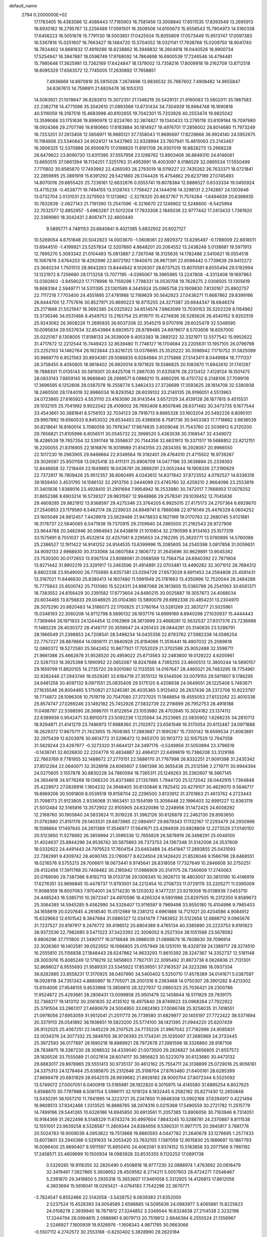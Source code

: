 default_name                                                                    
 2794  0.2000000E+02
  17.1783405  16.4383086  12.4086443  17.7165903  16.7581456  13.3008840
  17.8511535  17.8393549  13.2695913  18.6930182  16.2795767  13.2256489
  17.0591501  16.3509506  14.6100673  15.9558543  15.7904973  14.5160338
  17.6456223  16.5051678  15.7791130  18.5003851  17.0425504  15.8055809
  17.0573449  15.9513747  17.0097383  16.5367816  15.0251607  16.7663427
  18.1484720  15.5704052  18.0321141  17.7938766  15.0209750  18.9041740
  18.7834402  14.8681832  17.4919286  18.8238862  16.3948832  18.2604818
  16.0440526  16.9900734  17.5254947  16.3947887  18.0598749  17.9768092
  14.7864698  16.6900539  17.7246546  14.4794481  15.7985648  17.3625981
  13.7262169  17.6424847  18.1379002  13.7358216  17.8009918  19.2162709
  13.8712518  18.6095329  17.6563572  12.7745005  17.2630892  17.7658851
   7.4936669  14.8970816  35.5915028   7.2674696  13.9836532  35.7667602
   7.4908482  14.9655847  34.6367613  14.7598911  21.6826476  36.1053313
  14.5083921  21.1078847  36.8282613  15.3072351  21.1346219  35.5429131
  21.9190083  13.5802011  35.1987583  22.2362718  14.4771096  35.3042610
  21.0893566  13.6731434  34.7304939  18.8984748  16.1690818  40.5116059
  18.3187516  15.4683998  40.8102655  19.7042301  15.7203926  40.2553474
  19.9825042  13.3599088  33.1751636  19.8990978  12.8224760  32.3874827
  19.1340433  13.2795118  33.6109184  19.7097980  18.0924366  29.2707746
  19.8180660  17.8183884  30.1814927  19.4976701  17.2856002  28.8014680
  11.7973249  18.7253201  37.2613408  12.5858971  18.9885121  37.7358043
  11.9695697  17.8229666  36.9924140  24.5952675  15.1184806  23.5340643
  24.9024121  14.5437965  22.8328994  23.7607941  15.4615063  23.2143467
  16.3906325  12.5370886  26.9590870  17.0196820  11.8161706  26.9307019
  16.8828273  13.2968228  26.6479922  23.8090730  13.8311395  37.5557956
  23.1288762  13.8903408  36.8849310  24.6146061  13.6650515  37.0661394
  18.1134251   7.3251763  31.4953991  18.4003097   8.0186529  32.0895534
  17.5550499   7.7711802  30.8585870  17.7493992  22.4265093  26.2793019
  18.5119227  22.7435262  26.7633371  18.0721841  22.2859895  25.3891919
  15.6391292  29.5421860  26.1744426  15.4754862  29.8237189  27.0745493
  14.8070016  29.6855420  25.7236161  12.6632676   0.0555741  19.8078384
  12.6886527   0.6333334  19.0450924  13.4715238  -0.4538771  19.7494155
  13.5128743   1.7756427  24.1444016  14.3298131   2.2742867  24.1303646
  13.0732704   2.0131031  23.3279503  11.1213662  -2.3278320  20.8637767
  11.7574264  -1.6494639  20.6368935  10.7832839  -2.0627143  21.7191390
  13.2547096  -6.3216670  22.1246902  12.5248600  -6.5425994  22.7032577
  12.8852957  -5.6963267  21.5012204  17.7933308   2.1845036  22.9777442
  17.2413433   1.7361920  22.3369960  18.3042431   2.8067471  22.4600440
   9.5895771   4.7481153  20.6840841   9.4021385   5.6832502  20.6027127
  10.5269054   4.6751848  20.5042823  14.0003670  -1.0608061  22.6929372
  13.6295497  -0.1789009  22.6618011  13.6944510  -1.4199921  23.5257834
  12.5207660   4.8648201  20.2064552  13.2438248   5.0138681  19.5971913
  12.7895270   5.3093342  21.0104493  15.0813887   2.7267048  18.3125635
  14.1782486   2.5410621  18.0554518  15.1067876   3.6764203  18.4292996
  22.6072192   1.1640870  28.9671391  22.6096442   0.7739639  29.8412272
  23.3640234   1.7501513  28.9643263  13.8444842   9.1026307  28.6737525
  13.8070591   8.6555494  29.5192994  13.1221972   8.7256680  28.1713258
  13.7077195  -4.0395067  18.3965985  13.2247808  -4.3313408  19.1697963
  13.0392602  -3.9459023  17.7178996  19.7159296   1.7798331  14.0530708
  19.7628275   2.0308505  13.1305619  19.8683184   2.5949771  14.5311395
  23.1301589   8.3445924  25.0965758  23.1909830   7.8130167  25.8902757
  22.7117218   7.7703400  24.4551895  27.4781988  12.1189629  30.5642923
  27.0436271  11.6687862  29.8399166  26.8444700  12.7757616  30.8527971
  20.8690223  18.9715255  24.3271387  20.6644347  18.6848374  25.2171868
  21.5521947  18.3692385  24.0325922  34.6514574   7.8863099  13.7030153
  35.5202229   8.1164982  13.3736346  34.0531466   8.4549752  13.2183754
  25.9119711  10.4274936  26.5285626  26.4540152   9.9202519  25.9243062
  26.3608226  11.2695835  26.6037208  32.3545215   9.0707916  29.6025479
  32.5348595  10.0095834  29.5537634  32.8543984   8.6929572  28.8789485
  24.6978617   8.5703606  18.6057000  25.0225167   8.1308005  17.8198133
  24.3539009   9.4053383  18.2883122  32.3321971  12.5577542  15.9952622
  31.4717672  12.2212544  15.7449423  32.8539480  11.7746127  16.1704684
  23.2205631  13.1957105  26.0799798  23.2252103  14.1462764  26.1923844
  23.8216725  13.0376695  25.3520222  30.3596942   7.1710752  31.5825099
  30.9869770   6.9521563  30.8934361  29.5086835   6.9284984  31.2175866
  27.5143411   8.0449984  18.7711337  28.3758455   8.4050605  18.9818402
  26.9920014   8.1971825  19.5586825  20.1083870  11.6942610  31.1741287
  19.7888301  11.0135143  30.5819301  20.8425708  11.2867030  31.6335876
  28.2313452   7.4128124  16.1501475  28.0833143   7.8859145  16.9689840
  28.2989571   8.0988210  15.4860295  16.4751732   6.2148106  27.7099116
  17.3696595   6.1252606  28.0387078  16.2558774   5.3462433  27.3726699
  17.3593625  28.1814708  32.5380938  18.2460500  28.1744019  32.8986034
  16.8293562  28.6039132  33.2140135  26.9196051   4.5513963  24.0723865
  27.6165923   4.5531110  23.4163090  26.9143544   3.6572129  24.4139128
  26.1877815   9.4515531  29.1032105  25.7041992   9.9022042  28.4109002
  26.7692408   8.8507846  28.6371482  30.3473735   9.1677544  33.4543661
  30.3881841   8.5756103  32.7034123  29.7916713   9.8895328  33.1603204
  20.5492226   8.8095101  29.9957892  19.6560533   8.8453032  29.6534453
  20.4398936   8.7581736  30.9453383  17.7718662   3.6636539  30.8218641
  16.8160014   3.7080058  30.7976347  17.9874835   3.6509048  31.7543760
  22.5036912   6.2120200  29.7656821  21.8105996   6.8056511  30.0545732
  22.3998520   5.4363538  30.3168547  32.4349072  18.4286539  19.7657354
  32.5391748  18.3556637  20.7144358  32.6631913  19.3371517  19.5688852
  22.8212151  16.2200055  21.8316905  22.1816876  16.9319989  21.8143155
  23.2834355  16.2928057  20.9966550  22.1017230  19.2963905  29.9469664
  22.9349564  19.3192401  29.4764010  21.4715502  18.9739267  29.3026597
  25.8501158  13.0925418  33.4111311  25.8906709  14.0477196  33.3639894
  25.2339393  12.8446658  32.7218446  23.1649865  16.0436781  26.3868291
  23.0052444  16.1908326  27.3190629  22.7372817  16.7809426  25.9512357
  38.8060495   4.0243612  14.8371842  37.8723552   4.0792527  14.6336318
  39.1659450   3.4531795  14.1586132  32.2913756   2.0444099  23.4745760
  32.4259210   2.9664096  23.2553819  31.3401836   1.9389016  23.4928410
  31.2901694   7.9954942  16.2533980  30.7472017   7.7668953  17.0078252
  31.8652386   8.6903214  16.5739327  29.9931567  12.9948866  29.2578341
  29.1039452  12.7045636  29.4609285  29.9821912  13.9368597  29.4275346
  23.3764205   6.9925015  27.4175173  24.2707364   6.6929670  27.2540853
  23.1179560   6.5462174  28.2239033  24.8949741   6.7866088  22.8716149
  25.4476329   6.0604252  23.1605049  24.9812457   7.4429978  23.5629488
  21.9478833   6.1821199  19.0170783  22.2680745   5.6121881  18.3178737
  22.5640065   6.0471938  19.7370915  29.2159940  24.2865500  21.2162543
  28.9727906  23.9644788  20.3482946  30.0964943  24.6438819  21.1010804
  32.2790599   8.9134163  25.1077319  33.1575691   8.7551037  25.4532614
  32.4257061   9.2295653  24.2162295  25.3620771  13.0780895  14.5760086
  25.2386527  12.1911422  14.9141252  24.9144535  13.6399996  15.2085605
  34.2540398   3.0817858  31.0059631  34.9092133   2.9968930  30.3133068
  34.0607584   2.1806772  31.2645696  30.9629891  13.9045362  23.7530300
  30.0172653  13.9367514  23.6088061  31.0568589  13.7564754  24.6940392
  22.7871804  13.9271442  31.8902219  23.3291917  13.2463596  31.4914891
  22.0703481  13.4490282  32.3071012  26.7694312   8.8802338  23.9549000
  26.7755695   8.6357381  23.0294726  27.6573029   8.6911453  24.2584808
  25.4591431  13.3167021  11.8446630  25.8380413  14.1607480  11.5991949
  25.1781663  13.4350896  12.7520044  26.2484288  15.7775943  25.6500742
  25.7131060  15.5224311  24.8987068  26.1813805  15.0380798  26.2541063
  30.6561371  18.7383552  24.8156429  30.2391582  17.8773604  24.8480215
  30.0025887  19.3057673  24.4068034  20.6034465  13.8756833  29.0046925
  20.0104360  13.5890079  29.6992338  20.4854231  13.2304970  28.3075290
  20.8820483  14.3186073  22.1700825  21.3780164  13.5281269  22.3831277
  21.5025961  15.0346193  22.3060208  14.9712798   8.5690132  26.1937176
  14.6999169   8.6940296  27.1030937  15.4444443   7.7369464  26.1971933
  24.1244454  12.0162969  28.3613999  23.4668281  12.5632537  27.9317376
  23.7236988  11.1480226  28.4030372  28.4146717  20.3556647  24.4261433
  28.0844281  20.3140835  23.5286791  28.1966549  21.2398853  24.7208541
  28.5498234  14.0435356  22.8783762  27.5982338  14.0566254  22.7757227
  28.8878664  14.0906111  21.9840928  25.8194086  11.3516441  18.4907032
  25.2089818  12.0880372  18.5272580  25.5642452  10.8677921  17.7052029
  21.3702588  25.9052488  32.5598711  21.9661386  25.4662878  31.9528520
  20.4959022  25.6713563  32.2483800  19.0129222   4.6205961  22.5287133
  18.3925398   5.1990952  22.0852087  18.8247688   4.7365255  23.4600513
  12.3800244  14.5890157  29.1659799  11.8820105  14.2735720  29.9201080
  12.1133555  14.0167647  28.4465021  26.7483295  18.7754961  32.9282446
  27.2943748  18.0529261  32.6184719  27.3515132  19.5144506  33.0079155
  29.5611807   9.1786295  24.6481258  30.4097132   9.0971551  25.0835409
  29.5175120   8.4208838  24.0649051  26.1225408   5.7463671  27.1635546
  26.8004465   5.1750821  27.5245381  26.4035365   5.9125402  26.2637436
  28.2372706  10.9223797  19.7714872  28.1096308  10.7519719  20.7047080
  27.3727025  11.1848854  19.4555053  27.6133262  22.4010336  25.8574747
  27.0269246  23.1492182  25.7452926  27.5832739  22.2116699  26.7952753
  28.4918188  11.0498797  22.5398590  28.3686701  11.8122654  23.1053980
  28.4702645  10.3024182  23.1374112  22.6389936   0.9542471  33.8910073
  23.5092236   1.1225564  34.2523985  22.0830902   1.6288235  34.2810713
  18.9294871  21.4141279  23.7486973  17.9988360  21.2102972  23.6561046
  19.3170054  20.6112487  24.0971888  16.2629372  17.8675711  21.7423955
  15.7609365  17.2883687  21.1690267  15.7300142  18.6599534  21.8083891
  32.2975439  12.6203978  30.6614772  31.5296472  12.9453170  30.1913772
  32.1057529  12.7947058  31.5829244  23.4267977  -0.3273320  31.6644121
  24.3497176  -0.5249856  31.5050894  23.3796519  -0.1438741  32.6026830
  22.2204778  10.4834887  32.4964121  22.6499619  10.7386208  33.3129186
  22.7663769   9.7781955  32.1488672  27.2770151  22.5686170  31.7767998
  26.8332251  21.9091398  31.2435342  27.8512264  22.0640071  32.3528918
  24.6065607   2.5961398  30.3655436  25.2512596   2.2719711  30.9944394
  24.0275605   3.1557878  30.8830228  34.7860594  18.7365311  25.1249263
  35.2362607  18.3667145  24.3654618  34.9776269  18.1266220  25.8373480
  27.1357895   1.7944720  25.1272042  28.0442915   1.7364848  25.4229972
  27.0826916   1.1804232  24.3948405  30.6130846   8.7825412  20.4279107
  30.4629070   9.5646717  19.8969206  30.5091809   8.0539518  19.8158704
  22.2296500   3.8133912  31.3701863  21.4613762   4.2723443  31.7098173
  21.9123805   2.9336068  31.1663451  33.1554199  13.3056448  22.1996403
  32.6991227  12.8363119  21.5012484  32.5165816  13.3572902  22.9105905
  24.6320086  12.2248956  31.1472425  24.6008292  12.2168760  30.1905840
  24.5833624  11.3019226  31.3962126  30.6126879  22.2462130  29.8563650
  31.0792880  21.8151176  29.1403531  29.6873965  22.0894917  29.6679343
  17.1132167  17.2293479  24.2930996  16.1598664  17.1497645  24.2611389
  17.3546977  17.5641671  23.4294939  20.6928809  12.2273529  27.0140150
  20.5123850  11.5278892  26.3859994  21.3599336  12.7655829  26.5878919
  26.3498291  25.0048100  31.4024637  25.8844296  24.9536742  30.5675863
  26.7373753  24.1367348  31.5142006  24.3537609  18.0332622  24.4491443
  24.7979523  17.7604154  23.6463488  24.4541847  17.2893855  25.0431093
  22.7382991   9.4309742  28.4090745  23.1760677   8.6224504  28.1428420
  21.8526046   9.1566798  28.6468551  18.0216576   9.5755213  29.7006611
  18.0673441   9.9745641  28.8318058  17.7327649  10.2846608  30.2750251
  29.4132456  17.3911768  20.7408462  30.2185942  17.0986909  20.3141175
  28.7340609  17.2740063  20.0766090  29.7387366   9.8192713  18.0133736
  29.1309345  10.3926713  18.4803007  30.3813190  10.4146919  17.6276351
  33.9696845  10.4478737  11.9793501  34.2212454  10.2708733  11.0729176
  33.2205271  11.0395009  11.9088359  18.8007063   7.9704001  24.5714230
  18.1203032   8.1477231  23.9219308  19.0138939   7.0453710  24.4485243
  16.5385710  10.2672347  24.4970596  16.4265324   9.5901986  23.8297505
  16.2312350   9.8589673  25.3064385  14.5945285   9.4562990  34.5328407
  13.9116597   9.7969498  33.9550180  15.4104996   9.7965403  34.1658819
  20.0207645   4.2618540  15.0512989  19.2381212   4.6961888  14.7121021
  20.4204586   4.9084912  15.6329663  12.6101542   8.3847684  31.0886327
  12.0341479   7.7483852  31.5122658  12.6888712   9.0965676  31.7237527
  20.8197917   9.2476772  39.4196512  20.6804389   9.4765134  40.3385890
  20.2223753   9.8191823  38.9372536  22.7982685   9.5471323  37.3423392
  22.3006052   9.2527304  38.1051568  23.5678582   9.9806296  37.7111800
  21.3490177  16.0716648  39.0986039  21.0886678  16.7608830  39.7096914
  22.3026360  16.1402581  39.0523552  16.1066805  25.0157949  28.1251010
  16.4329739  24.1389717  28.3274510  16.2555810  25.1156838  27.1848443
  28.6247862  14.9633293  11.8610392  28.3247367  14.3352737  12.5181148
  28.3003016  15.8085249  12.1718219  32.5656803   7.7927131  22.3095492
  31.8673738   8.0626836  21.7131301  32.8698027   6.9555693  21.9589331
  23.5345922  17.8539551  37.3163537  24.3223286  18.0937334  36.8282865
  23.8558231  17.3170925  38.0407990  34.5400402   5.5250710  17.4578389
  34.0141671   5.0387597  18.0928118  34.7351343   4.8880897  16.7705071
  28.2001316   9.2363468  14.0750307  28.3901282   8.4213302  13.6104006
  27.9546155   9.8533968  13.3856810  28.3227937  12.0860323  25.7036421
  29.2300786  11.9524672  25.4293681  28.2806431  13.0099858  25.9501479
  32.1458844  18.5111829  29.7939175  32.7368217  19.1413112  30.2061835
  32.4135102  18.4975840  28.8749923  33.0968264  27.7922922  25.3791504
  33.2961317  27.4690679  24.5004950  33.0824183  27.0066748  25.9258035
  31.7418551  21.0978056  27.6953059  31.9512041  21.2511773  26.7739580
  31.6829977  20.1455197  27.7722422  38.5371694  20.3379113  26.0541892
  38.1936651  19.5823200  25.5774100  38.1421395  21.0944220  25.6207439
  26.9132025  25.4067251  22.1445229  26.2107525  24.7735226  21.9967042
  27.7182996  24.9085831  22.0034376  24.3077332  25.3849705  36.9726393
  25.1734241  25.1035097  37.2685969  24.3733445  25.3972593  36.0177697
  28.1690218  18.8869921  28.7972678  27.3981598  18.3326860  28.9187106
  28.7838875  18.3387230  28.3098532  34.4339040  21.0073500  29.2826827
  34.8656805  21.8557572  29.1826526  33.7555089  21.0027614  28.6074117
  30.3856823  30.5223079  30.6123680  30.4473132  29.8883017  29.8978965
  29.5551413  30.9735137  30.4612162  25.7554711  24.3138899  25.0729016
  25.9056161  24.3375313  24.1278464  25.6385870  25.2312646  25.3198704
  27.8763480  21.6400161  28.6285399  27.8699479  20.6831829  28.6542515
  26.9939682  21.8928182  28.9000704  27.8072344   6.5525092  13.5749072
  27.0007051   6.0400918  13.5185981  28.1922820   6.3015975  14.4145580
  31.6885254   6.8027625   5.6568670  30.7797988   6.5081154   5.5966111
  32.1018124   6.1832445   6.2582182  35.8271430  12.2650848  13.5430291
  36.1057210  11.7841995  14.3223721  35.2347850  11.6648308  13.0902168
  37.6394917   0.4221494  16.9808513  37.9242466   1.3313525  16.8886765
  38.2974316   0.0215368  17.5490559  30.2721782  11.2515779  14.7499196
  29.5441265  10.6326186  14.6945850  30.6913561  11.2057385  13.8906056
  30.7163946   8.7314051  10.9184369  31.2622498   8.5148329  11.6743274
  30.4997604   7.8843245  10.5288781  24.2370887   8.8111538  12.1551001
  23.9639258   8.5328587  11.2809344  24.8384656   9.5390331  11.9977175
  20.3945817   3.7661776  20.5024783  19.9009039   4.0953822  19.7513868
  19.8860593   4.0447782  21.2640678  33.1276695   1.2577433  13.6073801
  33.2945366   0.5291633  14.2053420  33.7632105   1.1387059  12.9015830
  25.1889697  10.1867793  16.0096400  25.8690407   9.5911597  15.6950410
  24.4062061   9.9374152  15.5183858  33.2077566   9.7961192  17.2458571
  33.4609699  10.1500934  18.0983928  33.8535355   9.1120253  17.0691738
   0.5329285  19.9116355  32.2820490   0.4508818  18.9777230  32.0888974
   1.4763692  20.0618479  32.3419461   7.3827865   5.3608652  28.4509582
   8.2714211   5.0057603  28.4724271   7.0546467   5.2391870  29.3418850
   5.2935318  15.3653607  17.9461058   5.3312925  14.4126813  17.8612056
   4.3603694  15.5616041  18.0293421  -4.0764183   7.7542296  22.3670771
  -3.7824547   6.8552466  22.5142058  -3.5428752   8.0639383  21.6352000
   2.5237524  15.4526393  24.0054589   2.6586685  14.5095636  24.0983977
   3.4065661  15.8225623  24.0108278   2.3939940  16.7671612  27.3244852
   3.3349044  16.6324638  27.2114538   2.3232196  17.3244794  28.0994815
   2.0986961   6.9079713  20.7519612   2.6846384   6.2555524  21.1356967
   2.5246927   7.1600939  19.9326976  -1.1608343   4.9871785  30.0663066
  -0.5507112   4.2742572  30.2553168  -0.8250402   5.3828990  29.2620184
   1.4458916  21.1991890  26.2179850   1.3642519  20.2840565  25.9494717
   0.7022944  21.6374575  25.8042027   7.5417759   3.3305671  30.9648988
   6.7833079   2.8788280  31.3348851   7.6577887   2.9355405  30.1007652
   1.9314810   8.0967168  16.4878630   1.9099385   7.1762595  16.7496381
   1.6059986   8.0974036  15.5877005   0.4790527  13.3644594   9.8447996
   1.1256215  13.2871801   9.1432239  -0.1511501  12.6660922   9.6677133
   7.8743827  21.8236678  37.0638124   7.0965625  21.4351754  37.4641888
   7.5628261  22.1802665  36.2319460   6.2056584  22.3620057  34.7997608
   6.2462538  23.1363908  34.2385909   6.5600132  21.6558146  34.2594289
   5.3063847  29.2839631  21.9722031   5.7289903  29.3273485  22.8299642
   4.4356046  29.6548127  22.1151875  -0.8890838  24.0755156  20.3729723
  -0.0488108  23.6354862  20.5016088  -1.3387720  23.5454385  19.7149216
   3.0277873  19.7840660  13.6712484   3.7158075  20.0964702  13.0836570
   2.3491832  19.4458461  13.0870090   7.8160201  22.6582848  28.2791281
   8.0168886  21.7633172  28.0054187   8.4001495  22.8189033  29.0202262
   5.3772398  25.0390869  26.8457960   6.2933373  24.8736774  26.6230024
   5.0720687  24.2172721  27.2301433  13.5307968  12.9114927  33.0934085
  14.1267675  13.4763512  32.6014882  12.8946735  13.5133429  33.4798736
  -0.6749254  24.9866080  26.0947044  -0.4014802  24.6519850  26.9488044
  -1.6274571  25.0562096  26.1585082   7.0969962  20.9015584  32.2750810
   7.7956272  20.8632157  31.6218763   6.5789213  20.1120973  32.1182964
  11.9974424  19.3721079  42.1787976  11.7304166  18.7603747  41.4927134
  11.1865305  19.5805761  42.6426884   4.7597184  18.5863220  20.9822916
   4.7049813  19.0521822  20.1478997   4.9336752  17.6772866  20.7381082
  14.2512142  18.9147555  31.0389536  13.6135142  19.1398584  31.7163746
  14.5095102  19.7566891  30.6639033   4.9901445  16.6436836  25.0017519
   5.8261636  16.4521192  24.5767732   5.2163865  16.7902619  25.9202077
  10.4169235  12.7451014  32.3855116  10.3095980  12.0874506  33.0726859
  10.6422139  12.2403702  31.6040242  12.7749921  29.1249101  22.2657087
  12.8157291  28.1776135  22.1345540  11.8493782  29.3423954  22.1553876
  13.1842514  22.2613852  33.2734083  12.6603864  22.9268347  33.7194735
  12.9042522  21.4340060  33.6649132  19.1175866  33.7167657  25.4540506
  19.7349557  34.4223110  25.6471646  19.6150213  32.9139334  25.6097774
  12.1352599  15.1644537  33.5806337  11.8740977  15.5046019  32.7248736
  11.3150807  14.8863288  33.9882909   5.9183311  23.1751688  20.2509086
   6.5439585  23.8327970  20.5547955   5.5392691  22.8163897  21.0532934
   2.0512856  20.1567569  20.9015072   2.2271728  19.8166687  20.0242184
   2.2891213  19.4392006  21.4886859  22.9176964  24.5936611  30.5843651
  22.1053575  24.1064137  30.4467885  23.6084088  23.9363064  30.5005024
  12.0237010  20.2599058  23.6015733  12.7796769  19.9790538  24.1171841
  12.1165824  19.7972750  22.7687601  10.3078324  18.8475620  25.7820473
   9.7906721  18.0868582  25.5172703  10.8872988  19.0137897  25.0385295
   7.5919625   9.0965888  27.6085339   7.2924142   9.4125043  26.7560669
   7.4351468   8.1526731  27.5827698   4.9578628  19.4940825  28.8906442
   5.4779561  18.6905317  28.8842354   5.1085533  19.8837939  28.0294536
   4.6338175  26.0091556  22.8562058   3.7485785  25.8230380  22.5432457
   4.5174427  26.7028924  23.5053731   3.8022744  22.6768461  27.0503002
   3.3537879  21.8922470  26.7348703   3.2832876  22.9636102  27.8017328
   5.6995131  23.6395950  30.0460587   5.0165492  23.0329535  30.3320276
   6.2185152  23.1371605  29.4180235  12.6854357  27.6481561  26.9948086
  12.0023161  27.3117829  26.4147806  12.2825583  28.4005324  27.4282271
   3.5525050  18.3753949  23.3026740   4.0782757  18.4583129  22.5071103
   4.1155309  17.8996869  23.9133585  16.3396674  25.8539823  30.6367219
  16.2252518  26.7987244  30.7396938  16.4806028  25.7306946  29.6980158
  -2.1450721  11.7485158  21.2178593  -2.4977333  12.6222933  21.0494113
  -2.8651301  11.2760556  21.6356268   8.8590167  14.5534945  26.9916100
   8.2453080  13.9490189  27.4089861   9.4725489  13.9868996  26.5238703
   7.3248487  29.5105432  24.1747347   8.0681266  30.0976638  24.0366792
   7.6354122  28.8795876  24.8241014  13.7112754  16.6273657  27.9499817
  12.9154059  17.1508414  28.0437728  13.4918684  15.7846350  28.3473448
  10.5907074  24.6937990  25.3492694  10.9509758  25.5805448  25.3602449
  11.2523575  24.1609818  25.7903554   4.4652366  23.1557792  24.3701168
   4.4075521  24.0116032  23.9452996   4.4060104  23.3483942  25.3058643
  10.8097718  38.3126173  23.1914356  10.2068399  37.6810806  22.7991775
  11.4603911  38.4782558  22.5091671  11.2441349  20.7611256  29.3516816
  11.2173315  21.0383879  28.4359092  11.5768296  21.5246520  29.8234586
   9.5759799  35.0349961  26.9177662  10.5074655  35.0383408  27.1381187
   9.1902087  34.3967200  27.5177796   5.6651964   6.2816789  26.7806984
   6.3562588   6.0328577  27.3945002   5.4745127   5.4784409  26.2962603
   8.7001480  26.4900058  32.8344964   8.9041807  27.4240720  32.7884230
   8.7621782  26.2769408  33.7656180   6.5555368  26.8402870  21.0465852
   6.0165084  26.2963983  21.6209241   6.1944640  27.7215103  21.1430409
  -0.3667543  18.1758580  23.0120943  -1.2094342  18.0291997  23.4417613
   0.1977113  18.5215299  23.7035575   8.1196703  27.4827392  25.8625272
   7.9903605  27.0073313  26.6831965   8.4190766  26.8161931  25.2442199
  17.8429253  29.8722661  23.9653896  17.7007268  29.0231963  23.5469498
  17.2718924  29.8593750  24.7334958  11.7438806  30.1355525  19.4234539
  12.1380966  29.2695577  19.5277542  11.0195337  30.1459078  20.0491105
   1.6396759  16.3443389  14.9727661   0.8474524  16.0615172  14.5160105
   1.3181479  16.8486755  15.7200921   8.6501075  20.1392927  30.1685685
   9.6045281  20.2108427  30.1546484   8.4183216  19.8549284  29.2844622
   9.5026034  23.3059773  30.3574431  10.2470732  23.8904570  30.2146850
   9.6405423  22.9526928  31.2363030   8.4838569  24.9633218  27.1441985
   8.9536730  24.7656383  26.3339974   8.3165048  24.1075129  27.5389341
   6.5008365  24.6959512  33.0903705   6.4867444  24.3033645  32.2174966
   7.1403180  25.4050761  33.0237583  14.9735525  22.0603577  26.7027722
  15.9057853  21.9842004  26.4993667  14.9177222  21.8806475  27.6412918
  11.4976860  34.5030909  24.9316516  10.5952225  34.6364383  25.2214961
  11.6907636  33.5938396  25.1601575  18.3055032  10.5445365  27.2111451
  19.0278167  11.0924626  27.5181827  18.7066221   9.9553617  26.5722331
  12.7969072  31.8223331  25.7533495  13.4635678  32.1478021  26.3582176
  13.2859863  31.5740303  24.9688884  -4.4905718   7.9660542  27.3654362
  -4.0945977   8.4228055  28.1076050  -4.3627324   8.5579024  26.6240830
   3.9443281  28.2980439  27.8314286   3.4762773  27.6356668  27.3230815
   4.4656934  28.7726341  27.1839920  -0.8831162  22.0870960  24.9696127
  -1.5066417  22.8129712  24.9931277  -0.9516015  21.7412558  24.0797048
   9.4016207  26.8951930  19.9558675   9.4272398  26.8112691  19.0026979
   8.4904304  26.7157059  20.1877045   1.4938630  22.0654916  34.2121469
   2.0974753  21.5906631  34.7834804   2.0530231  22.4403627  33.5316739
  12.5951767  18.5599413  33.8138381  12.0230231  17.7982361  33.7206859
  13.3998802  18.2097379  34.1959920   1.5643180  15.6657028  21.1054244
   1.3293850  16.2112685  21.8560218   1.0478432  14.8677433  21.2183234
   9.7634856  16.4308734  29.0136267   9.7188829  15.7526830  28.3396087
  10.4727667  17.0065106  28.7276302  22.9877362  27.2141456  20.5298322
  23.0597823  26.3380808  20.1509502  23.1546918  27.0857440  21.4635723
  10.8888828  33.4845969  18.4735873  11.6094710  33.3192812  19.0815801
  10.2348814  33.9473006  18.9974377   6.8738919  32.5510210  25.6797511
   7.6633142  32.4494760  26.2114773   7.1932769  32.5674665  24.7775568
  18.4363850  25.2091003  22.0197051  17.9791233  24.3710995  22.0896929
  17.8326866  25.8442614  22.4048678   2.3383273  23.3709608  29.0730375
   2.5087742  23.6060525  29.9851294   1.6670221  23.9906362  28.7874092
  11.3964989   3.9143209  30.6005321  12.1458727   4.3930170  30.2462430
  11.4039181   3.0785214  30.1340387  13.5406722  25.5940739  28.5397460
  13.4080788  26.3828016  28.0138567  14.4874146  25.4536087  28.5263211
  15.4703489  16.7927127  30.2485598  15.1102374  16.7910435  29.3616840
  15.0553266  17.5429427  30.6741691   4.6063470  34.6557724  24.4673513
   5.0884215  34.7506972  25.2888288   5.2150208  34.2033384  23.8833552
  15.3045379  25.4907893  33.1259573  15.6094011  25.3735948  32.2262042
  14.6043358  26.1399883  33.0589525   2.5016491  21.3434400  16.0938374
   3.4515490  21.4576097  16.0640521   2.3307797  20.6046278  15.5097211
  19.1577390  21.1080876  31.1911576  18.9257566  20.3955164  31.7866895
  18.9951074  20.7525601  30.3174396  11.0294860  10.1483822  28.0231540
  11.2331749  10.5301029  27.1693203  10.9800159   9.2066861  27.8588589
   5.1490593  13.3982480  12.4231727   5.5370746  14.2402573  12.6612824
   4.2049308  13.5441736  12.4828298   4.9478998  14.0619589  26.9581710
   4.0549139  13.7358020  26.8466818   5.5036736  13.3015374  26.7875649
  10.9879722  16.8989822  31.8240557  10.4106624  17.5729965  32.1827339
  10.8054460  16.9025278  30.8844263   8.1111295  20.7615696  21.9388868
   8.7036441  21.0972731  22.6115394   7.3159637  21.2853025  22.0371065
   8.1723003  17.9900461  21.2360648   7.3289396  17.7430583  20.8566288
   8.0369011  18.8797755  21.5620715   7.5436361  13.4110480  29.2215620
   7.8724026  12.5121313  29.2312130   8.1695035  13.9007205  29.7551749
  10.6221767  21.6202746  26.4822379  10.6943413  20.7376113  26.1190166
  11.4413771  22.0489433  26.2344766  11.5226137  18.3071960  28.0589024
  10.9809131  18.7038333  27.3766480  11.8186375  19.0466355  28.5897800
  12.7415457  23.6098352  26.6656710  12.7966927  24.1947818  27.4213350
  13.5478480  23.0952433  26.7017756   7.1467559  27.4520006  14.5367008
   7.7528643  26.8843878  14.0605914   7.6275787  27.7095609  15.3232781
  12.9134871  23.0097251  30.5830737  13.0212615  22.9697124  31.5333450
  12.6112456  23.9020158  30.4136654  13.9220828  14.5810452  22.8290482
  14.5268075  14.7067897  22.0977971  14.1108565  13.6980954  23.1468470
  17.4023555  18.8985811  26.4070300  16.4612697  19.0711432  26.3785383
  17.5586139  18.3013960  25.6754665  12.1787434  23.7120945  15.9249924
  12.0165329  23.0515675  16.5985084  11.9327074  23.2836459  15.1051571
  13.0931718  26.0032051  16.7003234  12.8325580  25.1306900  16.4053152
  12.2868158  26.5179297  16.6674535  -5.6486529  21.4348887  21.8051541
  -5.1595788  21.8840642  21.1157488  -6.1137871  22.1346477  22.2636509
   5.2874541  11.5821450  29.1478021   5.7798323  10.9635913  29.6874194
   5.8119304  12.3827400  29.1620894  22.0859731  28.4960011  28.3003598
  21.3488493  29.0706211  28.0937388  22.2938377  28.6921599  29.2138946
  14.6106480  26.9568370  24.9395948  13.9194706  26.7265772  24.3187195
  14.1491683  27.3700503  25.6693366  24.2789868  21.9101655  33.4978789
  25.1126146  21.5447709  33.2015965  23.6191012  21.4591463  32.9712248
  23.8175024  32.6749287  19.9662518  23.7313581  32.0922493  20.7207687
  23.2764492  32.2703275  19.2881728  13.3726153  33.6946400  22.8912067
  12.4316718  33.5191219  22.8983061  13.4766102  34.4658657  23.4485466
  17.6806237  32.9141661  29.0671571  17.7021379  32.1331407  29.6201203
  18.6001473  33.1581147  28.9613393  14.4908866  32.9815826  27.6681684
  13.9506959  33.7716542  27.6535786  15.2880445  33.2277767  27.1989568
  12.1293678  27.5565097  19.8624158  12.6528987  26.8356165  19.5124726
  11.2252222  27.3162376  19.6598774   8.8332124  26.5822168  22.8843462
   8.1950901  27.0861746  22.3793132   9.5259121  26.3756055  22.2568825
  10.0371432  29.4332133  12.6595757  10.5763200  30.1449179  13.0045349
   9.1452746  29.6584463  12.9242875  17.4824405  32.1560975  22.3402241
  17.4770099  31.3078044  22.7836214  18.3902516  32.2744752  22.0607645
  18.7031618  36.4663628  23.1485353  19.2375861  36.1124346  23.8594202
  18.6861680  35.7699361  22.4920806  10.0769793  29.7515392  21.6198151
   9.6972856  29.8782845  22.4892978   9.3546265  29.9231691  21.0156781
  14.6497425  29.3825080  20.4289838  14.8637059  30.2661413  20.7283893
  13.8863290  29.1316775  20.9490950   6.0098041   2.9767808  17.4325945
   6.1250558   3.3780670  16.5712477   6.7925625   2.4391801  17.5530374
   2.2846946  -1.2145531  24.1690645   1.9783169  -0.4338276  24.6304020
   1.8207086  -1.1956855  23.3320503   1.9127797   4.0898385  25.9006244
   1.4064358   3.8814016  25.1155118   2.7302553   4.4597141  25.5672214
  10.8082257   9.0863086  11.0592981  10.2018337   8.9504140  10.3312505
  11.5782255   9.4888831  10.6577188  -2.2321230   3.3713606  10.4732136
  -2.4901681   4.2928293  10.4499760  -1.3088051   3.3747594  10.2208165
   4.0964202   8.9212205  21.8698343   4.5050581   9.7594963  22.0855668
   4.8320214   8.3334990  21.6974795   7.9565304  -2.5185681  21.7417438
   7.0502403  -2.2128815  21.7795039   8.4447308  -1.8862969  22.2691196
  12.5711208   1.6290673  17.7635968  11.7772723   2.1638886  17.7619837
  12.7869039   1.5178991  16.8376858   7.8823056   3.3426630  12.7973988
   8.0074405   2.4204442  13.0211969   8.4399676   3.8166387  13.4143202
  17.1783390   2.8345116  16.3492075  16.3668472   3.0423439  16.8123689
  16.9137401   2.7366719  15.4345236  -0.3383052   3.6672405  18.8150763
  -0.2827119   2.7119316  18.8380128  -1.2329316   3.8482426  18.5267817
  14.3660327   9.1826965  13.6494563  13.4894709   9.3233936  14.0073327
  14.7536630  10.0571970  13.6144767  10.0549940   2.7712537  18.1841786
   9.9455790   2.9850876  19.1107503   9.3343655   2.1719130  17.9899694
   3.6497812   7.8958386  12.0428287   4.0393600   8.7700507  12.0574328
   4.1904292   7.4029707  11.4255663  12.0413012  -4.7743718   7.7537547
  11.9289004  -5.0294429   8.6694712  11.6062505  -3.9243874   7.6867534
   5.8340844   3.5428638  26.4656770   5.3946773   2.6975140  26.5580726
   6.5740544   3.4955978  27.0710218   9.2573393   5.1295352  14.4081575
   9.7008963   5.6762074  13.7595910   9.6913238   5.3391851  15.2351619
  17.0580701   1.4175983  12.3317328  16.6074912   0.8180938  12.9265478
  17.1498621   0.9230237  11.5173607  14.3271991  -4.8793618  25.9333621
  13.8527292  -5.5594024  25.4551834  15.1109484  -5.3199681  26.2617443
  -2.8131197   1.8942892   7.9606527  -2.8230788   2.0445971   8.9059253
  -3.3742868   1.1292762   7.8338513   5.3669138   6.6267349  16.4874164
   5.7919348   6.0271326  15.8741740   4.9368219   7.2748120  15.9295196
  13.4594948   8.7823317  23.7888047  12.8096467   8.0993487  23.9545258
  14.0635271   8.7228750  24.5289681   7.2487630   3.7322427  23.6895579
   6.5488002   3.9775453  23.0844872   6.8912384   3.9187646  24.5576694
  24.1947445   2.7862412   9.9599023  24.8520586   2.3894391  10.5314950
  23.8784129   3.5454208  10.4496087  -2.1618556  16.5313336  16.4558080
  -2.4187607  17.4430156  16.5938930  -2.6731670  16.2507372  15.6968231
   6.1676214   6.5485879  13.7910458   6.2453327   5.6176727  13.9998275
   5.7683581   6.5664640  12.9212751   7.6431427   8.8973814  21.7834255
   7.7175430   8.9993966  22.7322613   6.9272815   8.2730707  21.6650582
   2.0093639  12.0132891  17.9694744   1.8734821  11.1436653  17.5932798
   1.6040272  11.9657011  18.8353089   8.7005731   1.8179501  24.8592389
   8.0201220   1.1463893  24.8120766   8.3944947   2.5105834  24.2737417
   3.8807784   6.0834483  18.8725135   4.3856938   5.2715090  18.9177546
   4.1894980   6.5133515  18.0749502  10.8752892   2.5516920  13.8888176
  10.4697237   3.1576379  14.5089611  11.4395368   3.1043895  13.3480942
  15.9239401   6.9020969  15.2892742  16.3277347   7.6212564  15.7750638
  14.9844364   7.0792359  15.3360325   8.7092435   5.1018271  10.6664931
   9.2944235   4.3851398  10.4212270   8.3813267   4.8577678  11.5320204
  10.9635564   5.0421871  17.0654846  10.2811030   5.6272992  17.3943205
  10.7703501   4.1970141  17.4711763  12.0926992   6.1934044   8.8410012
  11.2281210   6.6033118   8.8676886  12.3511412   6.2391436   7.9204864
   9.4530805  16.8767388   9.3018093  10.2558951  16.3688602   9.1844212
   9.2759867  16.8310457  10.2413739   9.4082003   7.5129741  20.5986290
   8.7564640   8.1532001  20.8842553  10.2497691   7.9183931  20.8075053
   3.1185405   3.9047573  11.0998103   3.0062737   4.1958100  12.0047503
   3.9832698   3.4945433  11.0856807   9.3002402   6.6186249   8.5151860
   8.5017403   6.5212107   7.9963988   9.1603452   6.0573313   9.2778201
   5.8536418   6.7548864  21.3546224   5.7616714   5.8838504  21.7407175
   6.0717797   6.5885660  20.4375699   5.1452239  10.6211317  18.9092532
   5.2049215  11.4461042  18.4274977   4.9507548  10.8828460  19.8092084
   6.7309475  -4.1105562  23.8489245   5.9074052  -4.3820796  23.4436035
   7.1134742  -3.4941930  23.2244236  12.4648430   4.7874275  12.9777513
  11.7348549   5.3903577  12.8369522  13.0574350   4.9534468  12.2446046
   8.9337676  10.5393367  18.0347625   8.1652540  10.0290291  17.7794102
   8.8186380  11.3818723  17.5953186   6.1509005   6.5677621  10.5641158
   7.0695613   6.2989659  10.5575724   5.9296677   6.6870576   9.6405052
   5.1438272  11.5092033  25.5202131   4.8249642  11.1228842  26.3358820
   4.3515908  11.6840786  25.0122645  12.8693406   6.8265660  16.0583684
  12.4388014   7.5755063  15.6461110  12.1527695   6.2349641  16.2880745
  11.4933855   6.7171620  24.4485517  10.7356576   6.1441249  24.3314672
  12.1921626   6.1330613  24.7431172  15.0180732  -1.7308319  19.0719046
  14.5073684  -2.4793456  18.7634573  15.7891036  -2.1204770  19.4841189
   8.6889150  11.2500502  20.6677159   8.1572417  10.5931845  21.1172521
   8.7771859  10.9165702  19.7748379   4.1749813   8.6846207   8.7697723
   3.8387632   7.8294458   9.0378490   4.0021552   8.7258096   7.8292052
   6.2791555  -0.8191978  18.4804998   6.2812142  -1.7763683  18.4732738
   6.1107089  -0.5869350  19.3936874   6.1931358  16.2717371  20.3931742
   5.9442527  16.0550053  19.4946663   6.2457530  15.4257188  20.8378272
   6.8766435   9.6573023   9.7081397   6.3004456   8.8937861   9.7437879
   6.3604968  10.3651020  10.0939425  12.5114122  -0.6870324  29.3849854
  12.5248036  -0.7267468  28.4287033  13.0750979  -1.4091233  29.6626091
   4.9212196  11.7655779  21.5633316   4.2250007  12.3302894  21.2277544
   5.3293697  12.2776683  22.2614783   7.3589260   9.1001318  14.1201612
   7.2478693   8.1646692  13.9504320   6.5821457   9.5070532  13.7364175
  18.5210261  -0.8156228  14.3226558  18.3281882  -0.7664183  15.2589379
  18.8738939   0.0471621  14.1051280   1.7263380  11.7297747  23.8906029
   1.5956709  10.8285058  23.5958619   1.3894400  12.2673863  23.1738704
   6.6844624   5.8800129   7.7083083   6.4441309   6.4278719   6.9610981
   6.9025768   5.0314561   7.3228095  17.5040361  -2.5293035  11.9386197
  16.9778346  -3.3169038  12.0765674  17.7752420  -2.2654144  12.8178476
   3.3252367  13.7524740  20.3689076   2.9232856  14.5472608  20.7195941
   3.2658984  13.8531962  19.4188729  10.8098108   6.8414367  12.6704726
  10.5142586   7.4313479  13.3639318  10.9477698   7.4113191  11.9138794
  11.7407169  -5.0520742  20.5776770  11.2509856  -4.3127297  20.9379060
  11.0765820  -5.5953668  20.1534248   5.4603654  18.1815252   9.6808363
   4.7489100  18.4158082   9.0848712   6.1712704  17.8986586   9.1056560
   9.4339569   9.3699027   8.4815191   8.6377963   9.5098414   7.9689009
   9.7294637   8.4946443   8.2308593   5.1463277  10.5555933  12.9499344
   4.4487063  10.6480601  13.5987843   5.1882809  11.4097661  12.5199802
   6.8517418  18.4213736  18.0834050   6.6183675  18.5345371  17.1620135
   6.8602948  19.3099533  18.4391924   7.6085366   2.3677209  21.2106424
   7.2268407   2.6771388  22.0321049   7.6528532   3.1481440  20.6581863
   9.0159275   6.9810855  17.5874969   8.1664966   7.4062096  17.7056852
   9.6067202   7.4608653  18.1680202   7.7550523  13.7480405  15.3313404
   7.8842407  13.3271681  14.4813941   7.3122879  14.5714728  15.1260340
   3.6323228  10.4620632  15.6399356   4.5077416  10.6984974  15.9464850
   3.3340053   9.7951349  16.2583571  11.1196759  13.1156930  15.4182332
  11.2283995  14.0540151  15.2634340  11.0694974  12.7326922  14.5424339
  11.9922111  12.5231127  10.0759396  11.2370300  12.0356686   9.7468020
  12.6651494  11.8568007  10.2152742  13.5294262  -4.2084825  11.5433192
  13.0931568  -3.3883527  11.3124777  14.4190084  -3.9476906  11.7817786
  19.0072097  10.7619047  12.4733112  19.7435344  10.6690416  11.8687996
  18.6752599   9.8710903  12.5850736  14.4365562   4.1991604  14.9273938
  13.5640233   4.5628991  14.7770204  14.9469143   4.9338838  15.2679051
  14.4327031  10.1078756  18.7476813  14.4272884  10.6921004  17.9894703
  13.6342344  10.3297313  19.2267007  10.5450933  15.6564526  18.1793936
  10.4871365  16.2360051  18.9389933  10.2166701  14.8145278  18.4948816
   5.0089236   4.3457978  22.1747176   4.8984322   3.8498278  21.3635227
   4.1163007   4.5453583  22.4569085  14.1816682   5.3528197  18.1988262
  13.6657535   5.5560461  17.4185936  14.4137267   6.2075666  18.5618530
   9.4380005   5.2465158  23.4100339   9.6446396   5.1546733  22.4799279
   8.6233098   4.7570715  23.5238548  -0.2678652   4.9700363   7.4859223
   0.3991909   4.2838485   7.4655712  -0.2767482   5.2685369   8.3953454
   9.9574062   9.0737689  23.9907451  10.7756339   9.5685633  24.0344932
  10.2158621   8.2118899  23.6642531   6.8892622   8.5218461  18.2222928
   6.4040596   9.1416835  18.7669136   6.2472259   8.2096265  17.5846878
  13.2559109   2.0337671  21.4631683  13.0382925   2.8880538  21.0902498
  13.1002214   1.4144700  20.7501018   3.7553749  12.4955692   2.7774112
   2.9615046  12.0681855   2.4559382   3.7374667  13.3654317   2.3783492
   6.9175674   4.8680414  19.5619175   7.7251350   5.3724820  19.4639066
   6.6806978   4.6191777  18.6685019   9.7531140   8.3082287  15.1703989
   9.0352552   8.5952763  14.6060283   9.3207730   7.9706124  15.9548276
  17.2623504  10.8124914   7.5811957  17.3856010  11.1336911   6.6879590
  18.1017869  10.4136020   7.8102487  11.8242150  -4.3049384  16.4624445
  12.3945586  -4.6828384  15.7930182  10.9725004  -4.2234827  16.0332838
  14.2827097   6.5405778  22.1220725  14.1611382   6.3332887  23.0486163
  14.4145931   7.4884767  22.1040072  18.4416068   4.5463266  18.3804874
  18.4428475   5.4553205  18.0805534  18.3189162   4.0311778  17.5831164
   5.7929427   3.2688121   7.9974205   6.6043013   3.1936792   7.4951417
   6.0316973   3.7944740   8.7609043   7.8616691   1.0819574  17.3693718
   7.3850278   0.4143995  17.8627391   8.4267471   0.5848235  16.7779527
  15.3396266  -0.0536187  17.0309141  15.3045993  -0.5974022  17.8178730
  14.9126651   0.7642987  17.2857609   2.4660181  14.3062079  11.8341593
   2.5142895  13.5653601  12.4383498   1.7656037  14.0730817  11.2248124
   4.2698950  18.2055194   5.8627057   5.0873892  18.6932423   5.7623990
   3.8299538  18.6249372   6.6021464  10.4917333   3.6194111   8.7003236
  10.9646325   4.3795344   9.0391611  10.9991389   2.8667352   9.0040510
   0.1091676   6.4480764  28.0531466   0.3240044   6.3150360  27.1299038
   0.9214592   6.2497490  28.5190656   2.8783672   4.9159929  13.5762595
   2.6930798   5.8496509  13.6771714   2.2957836   4.4870816  14.2030475
  18.7419797  21.3456241  20.4180759  18.9780716  20.5833676  20.9467134
  18.0884372  21.8079169  20.9428611   9.8583314  19.9207660  19.5300741
   9.5604138  19.5293211  18.7089481   9.0522329  20.1318042  20.0011367
  24.6815081  27.1564969  10.1256313  24.3066535  27.8096275  10.7165089
  24.3979236  26.3164224  10.4863062  17.2898700  19.8038785   6.9312848
  17.8462864  19.8829065   7.7061314  17.5431663  18.9684338   6.5387228
  14.5455271  19.9512259  21.5113818  13.6105844  19.7752325  21.4058343
  14.8190640  20.3076515  20.6661776  12.0860817  15.3171882   8.8979784
  11.8664587  14.4791496   9.3050274  12.8251865  15.1179312   8.3233023
  14.1289275  24.9524986  10.0857169  13.6883927  24.1373934  10.3260593
  13.5106877  25.3968361   9.5055656  25.0522991  17.7328192  14.8527715
  24.3004884  18.0788164  14.3718366  25.3420055  18.4619293  15.4011332
  19.5116828  17.9968188  10.8996436  19.6216817  18.5824478  11.6487569
  20.3290834  17.5001713  10.8618354  22.3380040  12.2087254  22.6483462
  21.9171092  11.6342109  23.2878871  23.2728104  12.0239916  22.7391336
  21.5720730   4.7180771   7.8660841  22.2155588   5.2477637   7.3953508
  21.6875117   4.9613306   8.7846338  20.0842583   7.9934481  18.4644126
  20.6455877   7.2186987  18.4343371  20.5099944   8.5733097  19.0958721
  17.3524209  12.9902436  12.4587310  17.7075795  13.5218854  11.7463749
  17.9528505  12.2478057  12.5258285  11.4274897  22.1340195  18.0529107
  10.9453343  21.5706936  17.4475828  11.1821517  21.8169682  18.9221170
  11.1765130  25.6568146   7.1208536  10.2480353  25.5310769   6.9250194
  11.5863449  25.7859961   6.2655281  15.5552819  15.2229094  20.3217264
  15.9766674  14.3951660  20.0904104  14.7298188  15.2150625  19.8371846
  23.0049973  15.2940813  29.3769419  22.1439545  14.9257610  29.1790092
  23.2351583  14.9211543  30.2279315  25.0080861  16.4172223   4.1575411
  24.6978515  15.9860560   3.3612485  25.6559947  15.8130968   4.5201409
  14.9270510  21.1374813  29.4050385  15.7241359  21.6673482  29.4163780
  14.2918803  21.6495882  29.9055747  20.2459844  12.2364973  17.7581507
  20.2231779  12.1773401  18.7132486  21.0871530  11.8502442  17.5142739
  23.1678120  19.8380942  14.0679575  22.8353435  19.4114855  13.2782097
  22.8678350  20.7441503  13.9951014  16.9365566  13.0107050  19.8711274
  17.0246772  12.6092662  19.0066544  17.8337130  13.0726845  20.1990007
  21.8482703  17.8006670  18.1160328  22.3497153  17.0532891  17.7901325
  21.3352214  18.0918925  17.3622421  12.9468791  14.3745926  18.5922088
  12.2135143  14.9766520  18.4659853  12.9103874  14.1439657  19.5204929
   7.8989596  17.1038034  26.1264729   8.2990563  16.3170978  26.4969439
   7.5129270  17.5530015  26.8784248  14.5194561  18.6450098  14.8173175
  14.8288152  17.7393228  14.8011981  15.0494272  19.0909277  14.1566212
  19.3933090  22.7991122  13.9045356  18.7536264  23.5111644  13.9089627
  19.6061045  22.6625685  14.8277397  14.0188109  22.7557128  18.5662074
  13.1016634  22.6066830  18.3362889  14.4674934  21.9558912  18.2919789
  15.2418173  22.8230491  12.8602303  15.4551529  23.3042655  13.6596992
  14.4558943  23.2537190  12.5239562   7.2147358  15.9126113  23.1275447
   7.8143881  16.0308717  23.8642016   7.6043987  16.4224442  22.4172875
  36.5863071  21.9136917   4.1477063  35.9261420  22.5344370   3.8393410
  36.0808794  21.1711524   4.4784783   8.4052514  25.2942700  13.1241132
   8.4921368  24.3417011  13.0881245   8.9721047  25.6131825  12.4218283
  12.9048176   5.2020719  27.4320351  13.4577695   5.3424786  28.2006455
  12.5781803   4.3079077  27.5320867  12.1009992  25.3821045  13.4006122
  11.7607716  26.1331068  13.8868966  12.8671519  25.1002833  13.9004309
   8.0284025  21.3276752  14.3882690   8.3478130  20.6586046  13.7828325
   8.4288495  21.1017954  15.2278239  18.5662850  20.5101450  28.5920645
  18.2842714  20.3901329  27.6852584  18.6196166  19.6223065  28.9458024
  16.2288589  20.7480476  23.4479335  15.6100324  20.5023087  22.7602578
  15.6922697  20.8243880  24.2369050  19.0866238  32.2541464  17.1775736
  18.8035551  31.3427265  17.1039676  18.8210592  32.6550091  16.3499165
   8.4949934  28.4237230  16.4705410   7.9776009  28.1462104  17.2265327
   8.7278528  29.3325738  16.6602741  16.2779415  20.6457035  18.7883391
  17.2251851  20.5937016  18.9158427  16.0653900  19.8787342  18.2565386
  14.3100083  19.5983925  24.9793451  14.2389279  18.6895287  24.6875471
  14.3373254  19.5418511  25.9344831  18.7074545   4.9302130  25.1631528
  18.0816600   5.2102742  25.8311189  19.3755321   4.4463329  25.6487083
   9.4639598  17.0506785  12.0451474   9.4041209  16.5361631  12.8500854
  10.3654391  16.9267668  11.7481412  25.0477778  12.8581377   3.1792419
  25.2492741  12.7043919   2.2562071  24.9830427  11.9820600   3.5594118
  21.5434228   6.1811302   9.9976260  20.8120029   5.9519395  10.5709744
  22.3030487   6.2121310  10.5792094  12.0525825   9.6795824  15.9059233
  11.3219647   9.7455555  15.2910437  12.1310796  10.5572935  16.2796788
  17.0316966   3.9047556  12.1259292  16.9565032   2.9551260  12.2196376
  16.1509086   4.1921899  11.8854591  21.3050598  24.1212484  12.4883260
  20.5619601  23.5929494  12.7797619  21.1360082  24.9917728  12.8486600
  21.2723923  20.8020333  11.1050451  20.7225074  20.3284304  10.4808987
  21.1884740  21.7206059  10.8492836  26.4314079  17.9865370  22.3360795
  26.2551430  18.2854385  21.4439918  27.3367627  17.6768496  22.3104231
  17.1003504   8.3890997  22.2302698  16.8809106   7.8915653  21.4425277
  16.8132927   9.2816690  22.0375272  19.5892203   9.4607579   8.2943810
  19.3263431   8.5610779   8.4885546  19.9299354   9.7950943   9.1240582
  15.5193190   7.1176135  12.1805906  14.8440798   7.3769619  12.8075055
  15.0748246   6.5131820  11.5861841  10.2838943  19.5946460   9.3843155
   9.9515518  18.7040387   9.2720703  10.9399064  19.6942165   8.6944129
  24.0441798  24.1369975  11.7202180  23.1661613  24.0105926  12.0798528
  24.1523159  23.4204172  11.0948772  23.8735357  13.2922283   6.3242809
  23.0755183  12.8055138   6.5304584  24.3604661  12.7155235   5.7356025
  23.9781682  27.2630691  14.2255852  23.2239806  27.2310510  14.8141494
  23.7683229  27.9610951  13.6051365  22.5530610  20.3599775  17.1402896
  22.6231730  19.4988438  17.5523150  23.0134986  20.2647664  16.3065246
  20.0724393  30.8703030  21.0730109  20.7866785  30.5401487  20.5279491
  19.3108934  30.3544005  20.8082009  15.3975577   7.7272881  19.1023676
  15.0248228   8.6074083  19.1542232  16.2136193   7.8411087  18.6152125
   9.1111679  16.6900841  14.7484492   9.2305614  17.1765876  15.5641031
   8.1637586  16.5752569  14.6745426  22.4753427  21.6420076   5.3136708
  21.6468415  22.1212790   5.3244691  22.3209863  20.9102860   4.7161850
  17.2547826  24.5253927  11.1330659  17.3858343  23.9664444  11.8989863
  17.7120770  24.0721785  10.4247506  14.6506774  12.1281416  23.7937041
  14.1993126  11.4763477  23.2573586  15.4020983  11.6600280  24.1576658
  23.7980226  28.9085206  12.0640468  22.8710760  28.9165237  11.8254304
  24.0394385  29.8332021  12.1180304  12.1605556   8.5975522  20.8309027
  12.8021115   7.8977833  20.9532199  11.9803959   8.5956785  19.8908119
  25.3299674  22.3016849  15.1718300  26.0326145  22.2954823  14.5218450
  25.2982739  21.4026434  15.4988648  17.9481713  29.5383239  16.5824350
  17.8012936  29.4804423  15.6383437  17.1405621  29.2027150  16.9714927
  15.2498188  12.1831455  10.9637774  15.5846800  11.2996835  10.8101718
  15.7340415  12.4931245  11.7290704   9.3260288  12.9113148  17.2532412
   8.7051762  13.2515942  16.6090488  10.1755840  12.9572815  16.8146356
  10.3203639  13.2935226  25.1255454   9.9517287  12.7762273  24.4094828
  10.9573499  12.7107026  25.5388267  21.0987988  16.8353724  15.3645024
  21.0807265  15.8897071  15.5115478  21.6680175  16.9485669  14.6033132
  18.6726011  18.9108752  21.9135708  17.8251127  18.4755719  21.8213419
  18.9679548  18.6761351  22.7932839  17.1679275  22.8973350  29.3433611
  17.6134125  23.4322405  30.0003627  17.7571246  22.1571994  29.1974916
  14.5266632  18.0278091   7.2184638  14.6764693  18.0417779   8.1637652
  15.3058474  17.6039123   6.8587205  16.8614039  23.0183329  21.7797416
  16.6069355  22.4934494  22.5386718  16.0317357  23.2809774  21.3811184
  11.9352312  19.3404267  21.0032833  11.4737302  18.5093555  20.8911703
  11.3860977  19.9820149  20.5526740  19.3506700  15.3394269   0.1492310
  18.8204388  14.6191731  -0.1918280  20.2281392  15.1753610  -0.1962569
  13.0962215  26.2314431  22.4506983  12.3102484  25.8462232  22.0632920
  13.7434215  25.5264947  22.4304072  12.5912713  11.1523475  21.7119238
  12.3488143  10.2280344  21.6563212  11.8610044  11.6165541  21.3027120
   7.1085511  31.3936433  17.3312864   6.1533876  31.3502444  17.2864421
   7.3315614  32.2169272  16.8968882   9.3617641  12.1675123   9.0272142
   9.3779068  11.2285821   8.8417924   8.4990525  12.3207571   9.4125408
  20.2888554  22.1190883  16.4243460  21.2429769  22.0719428  16.3638384
  20.0857714  21.7622230  17.2890054   5.4188910  12.6951820  16.7891746
   6.1761830  12.8777792  16.2329383   4.7144378  13.2251789  16.4162392
   9.3723167  18.0881205  17.2843322   8.4476494  17.9972617  17.5144776
   9.7745995  17.2722934  17.5823699  14.4384725  30.6270940  23.8367305
  13.7806650  29.9733889  23.5996847  14.8279222  30.8884820  23.0023223
  14.0532708  31.6232171  17.1901267  14.6191372  30.8629963  17.3246306
  13.8812216  31.9527836  18.0721793  22.7347308   9.2653076  14.2883945
  22.4148124   8.3897704  14.5059235  23.2286602   9.1451673  13.4773262
  21.0985226  13.9711041  15.7916602  20.9249496  13.5571288  14.9462440
  20.5962226  13.4523341  16.4199948  16.7898842  36.1339321  17.4612576
  16.3497478  35.8165110  18.2497725  16.6084923  37.0736881  17.4475617
  21.0546624  24.5926585   8.9107617  21.4164056  24.4191772   9.7798289
  20.3511038  23.9512243   8.8117705  10.8318132  24.8130124  21.5693673
  10.3193984  24.8342697  20.7611526  10.4239180  24.1237171  22.0935097
  18.3075110  14.4813226  10.3886141  19.0026488  14.4091149   9.7345489
  17.8047064  15.2502145  10.1198676  24.3190123  10.7471469  23.6525047
  23.5876881  10.2609479  24.0333030  25.0377675  10.6230350  24.2723587
  15.8031192  26.8138265  11.2166002  14.9344339  26.4276168  11.3282233
  16.3738133  26.0690654  11.0272035  10.2135913  23.4535418   9.4152422
  10.5508144  23.1447871   8.5743005  10.0616016  24.3893468   9.2833330
  20.4216702  23.5907134  30.7018286  19.9636278  22.8148450  31.0250269
  19.8449913  24.3206290  30.9274313   8.0813889  24.2484542  17.9726692
   8.2407940  23.5870440  18.6459881   7.2008807  24.0552124  17.6508079
  17.9095048  28.6694639  20.6031291  18.3741935  28.2235939  19.8949651
  17.1825923  28.0849160  20.8179168  10.3733270  15.7831808  23.3342563
  11.2914003  15.5526361  23.1920510  10.0068551  15.0312372  23.7995637
  14.1907968  23.7077049  21.4413173  14.4577124  24.2485902  20.6980603
  13.3729144  23.2987155  21.1584255   5.7606038  13.5708849  23.3611545
   5.7286361  13.2877083  24.2749493   6.0468302  14.4833278  23.4030369
   8.5586016  12.7563575  23.1150357   7.6487169  13.0047485  22.9518070
   8.8390123  12.3287951  22.3058435  20.1966399  19.2571974  15.2462541
  19.7402987  19.4324213  16.0692250  20.5024174  18.3539836  15.3295412
  11.4678916  15.6921983  14.0639789  11.4946713  15.4741686  13.1323257
  10.5780926  16.0137430  14.2092323  18.5441206  30.6754828  13.6151450
  19.4951076  30.7791504  13.5818497  18.2226827  31.5167948  13.9393419
  13.8592837  14.2950625  14.9124280  14.6124726  14.7691108  14.5599844
  13.1091481  14.8553718  14.7134757  14.9690724  32.1251439  21.3835331
  15.8771070  32.2874735  21.6391776  14.4641871  32.7820033  21.8629686
  12.1552033  11.3130768  25.5958520  12.6396143  11.8525789  26.2207643
  12.8293887  10.9424824  25.0263209  11.2991925   8.8923837  18.4382193
  11.8098876   9.0433822  17.6428440  10.5497867   9.4823606  18.3572869
  15.9570732  19.8670625  12.6725644  15.8084366  20.8053790  12.5555125
  16.9071676  19.7660203  12.6147466  13.7221734  12.3440322  17.0658685
  13.4009755  12.5208567  16.1816758  13.4624143  13.1129764  17.5732951
  18.9222624  24.6105039  17.2478620  19.4063081  23.7893651  17.1603251
  19.1086664  24.9045306  18.1395086  19.0695165  10.7426738  22.8187630
  19.4026225   9.8646250  23.0039726  18.3424565  10.8570405  23.4307564
  11.0913899  10.3928179  13.4374417  11.8628295  10.9476220  13.3220932
  10.9995866   9.9336662  12.6025862  16.2562959   9.6950973  10.3179547
  16.6330930   9.3339937   9.5155458  16.3004851   8.9759098  10.9480726
  22.6441839   6.0196661  14.7133399  21.8059404   6.4482988  14.5405576
  22.6757296   5.9304509  15.6658510  20.9147273  12.8629033  13.0702653
  21.6662402  12.5147086  12.5904521  20.2026037  12.2539403  12.8746231
  10.2330974  13.3115143  20.4319837   9.7206327  12.5805768  20.0865243
   9.6043921  13.8273516  20.9368335  13.7750232  16.9141469  24.8495947
  13.7538051  16.5361970  25.7287623  13.7724284  16.1574089  24.2634440
  23.6812664  26.1354423   5.6912365  24.0250686  26.9902128   5.4316229
  22.7992788  26.3200448   6.0141167  10.5597464  16.7782277  20.6337838
  10.7800753  16.3638470  21.4680353   9.7376951  17.2379492  20.8044287
  19.6458807  10.0050012  15.6754147  18.8600496  10.5385225  15.5568551
  20.0323416  10.3256047  16.4903338  20.3037002   7.2819168  14.8089404
  20.1339622   8.2231339  14.7698096  19.5410137   6.8833691  14.3897735
  25.3826269  19.8948049  20.2795612  24.5401344  20.2952290  20.4942675
  26.0300065  20.4542468  20.7086956  30.0277794  24.3758729  14.5152608
  29.4529493  25.1272400  14.6610337  29.5690994  23.8463894  13.8629636
   8.4341887  10.0222040  31.9262359   7.6888246  10.5157848  32.2683503
   8.4498896  10.2291140  30.9917983  26.3114731  17.9266465  18.3985464
  25.9465383  18.4185865  19.1341071  27.2079026  18.2515360  18.3143271
  17.7841651  25.2237023  14.5814051  16.9263992  25.6125650  14.4103631
  17.7647469  25.0006484  15.5120510  13.1214569  32.5338659  19.7073903
  13.8515797  32.3726310  20.3050155  12.5708674  31.7548518  19.7862575
   5.1328605  21.7253829  15.4572789   5.9524615  21.8072240  14.9696437
   5.1215781  22.4874613  16.0363653  15.2743030  26.2078389  14.6887483
  15.4277351  27.0013018  14.1758086  14.7552200  26.5029177  15.4368882
   6.4104728  16.1162560  15.5866621   5.7877553  16.6123795  15.0553277
   5.9049204  15.8371631  16.3500466  19.4481179  15.8452264  27.3879080
  19.3085529  15.2413475  28.1173487  18.9175538  15.4875638  26.6760013
  23.8232550  26.9886774  33.2495825  23.0697161  26.4055130  33.1583116
  24.4413718  26.4982900  33.7915084  25.8452546  16.9216666  28.0877085
  26.0437272  16.4619816  27.2719082  25.2242360  16.3503599  28.5395673
  18.3291887  23.5059321   8.7608769  17.6660069  24.0389449   8.3223350
  17.9245064  22.6427179   8.8464659  23.7661532  23.4135951  26.6482683
  23.5343206  23.0972573  25.7751040  24.5378665  23.9620479  26.5072364
  14.6928887  19.2198159  27.6139727  14.4441378  18.3515903  27.9310517
  14.6643112  19.7762964  28.3922687  21.1247048  18.3896382  20.7897649
  21.1948620  18.2850441  19.8408867  20.2685176  18.7962795  20.9232496
  23.0006131  20.6624935  23.4427455  23.6383204  19.9893590  23.6803400
  22.2013900  20.4088807  23.9044323  21.1517310  17.9471332  26.8010006
  20.8354384  18.5816130  27.4441385  20.8118988  17.1062290  27.1069843
  15.2595251  18.9123841  10.1332980  14.3869354  18.8994977  10.5265575
  15.8522126  19.0601752  10.8702589  19.9278416  12.2790550  20.6244455
  20.3644535  13.0483654  20.9901821  19.5828738  11.8143654  21.3868710
  13.1668553  12.1393170  13.1326052  13.8440947  12.0321662  12.4647000
  13.4857530  12.8532911  13.6846713  21.9558684   0.4586792  14.9447756
  21.2210295   0.9925166  14.6426807  21.7044486   0.1817411  15.8258688
  12.3943527  26.8927298   4.3336497  12.8856192  26.5319455   3.5955957
  11.6212044  27.2917622   3.9345924  20.5554286   9.7373971  25.4613152
  21.4450736   9.4011666  25.5695409  20.0334441   8.9665063  25.2388486
  17.9958892   8.3271650  12.9933912  17.1059502   8.1798742  13.3136190
  18.2056755   7.5362691  12.4966970  24.5869423  31.5322693   9.0082853
  23.9187862  31.0797673   8.4934638  25.0598269  32.0665933   8.3702337
  22.8545527  16.9981139   7.9589900  23.0211467  17.9345609   8.0664397
  22.6146486  16.9017218   7.0373684  26.1270781  13.2422070  21.9909189
  25.5583219  13.0065775  21.2579612  26.3459033  12.4062479  22.4026467
  15.3080589  12.0049491   0.4852862  16.2372356  11.8212134   0.6235025
  14.9295002  11.9996427   1.3644318  17.5898217  11.7383424  17.6788785
  17.1070080  12.1993990  16.9929123  18.5011996  11.9996973  17.5472893
  15.7914510  10.4950676  21.5085716  16.4611687  11.1718541  21.4102360
  15.2080576  10.6249845  20.7609048  23.2033301  21.6304334  20.8695833
  22.4228537  21.8013397  20.3424405  22.8700216  21.5090443  21.7586288
  24.3538364  16.4860317  17.1752398  24.3757128  16.5766307  16.2225882
  25.0830923  17.0238204  17.4837863  18.0873550  14.5329279  25.0421076
  17.6894874  13.8446656  24.5089771  18.1960180  15.2693414  24.4403441
  19.9318104  15.8093677   6.8239433  20.0271055  16.7400296   7.0264751
  20.1181144  15.7478336   5.8870675   8.7725000  12.3756233  12.8522533
   9.0722251  11.5505972  13.2339973   8.3780018  12.1238348  12.0172649
   5.5468123  21.5894880  22.3526503   5.3307117  20.6931455  22.6097541
   5.1528030  22.1354183  23.0330536  14.1276885   8.9623765   7.2293625
  14.7383195   9.1265590   6.5107488  13.7096260   8.1314972   7.0033201
  20.0214983   2.4024211  11.3213992  19.5102830   2.3184631  10.5165129
  20.7861677   1.8446005  11.1787498   8.7778477   6.9916984  32.4823808
   8.0050171   6.5862597  32.0892087   8.7223086   7.9121168  32.2255204
  13.9527764   5.3416879  10.6288754  13.2177817   5.5448076  10.0502935
  14.7237121   5.3932351  10.0638685  -1.6982643  14.4136972  18.1936235
  -1.2248839  13.7890625  17.6441017  -1.8432511  15.1704636  17.6257191
  16.8086576  12.8651978  15.3356708  15.9330748  13.1234960  15.0478017
  17.3561909  12.9658513  14.5570130  25.0575582   6.4286890  13.3879352
  24.1963283   6.1836752  13.7262887  24.9081252   7.2549000  12.9282865
  15.0006627  17.2395966  34.3719368  15.6314701  17.8981716  34.6627853
  15.4586234  16.7566466  33.6839955  10.4213158  25.5108898  17.5674553
  10.7760593  25.0413130  16.8125470   9.5318935  25.1707575  17.6647679
   5.4928796  23.5694152  17.5595977   5.2198177  23.5097899  18.4750833
   5.3780190  24.4927884  17.3350520   9.8048426  22.3027837  23.5057899
  10.5679269  21.7261059  23.5428962   9.9815955  22.9764740  24.1623960
  18.5920260  20.2675036   9.3705614  18.7818625  19.4807203   9.8816054
  17.7700461  20.5967258   9.7341460  17.4018744   8.8992257  17.4684224
  18.2875085   8.5375647  17.5013685  17.3932856   9.5739495  18.1473229
  24.0115073  12.6833223  20.2101537  23.7304865  11.8131020  20.4929534
  23.2956294  13.2627235  20.4710078  15.3955071  29.0665113  17.6223280
  14.6557860  28.4931662  17.4215295  15.2915359  29.2753977  18.5506535
  21.0945185  26.2469696   6.9335890  20.7144345  25.6993607   6.2466447
  21.0936355  25.6898384   7.7119436  27.2952338  18.7943852  11.1761987
  27.0586347  18.5789151  10.2740760  26.6301330  19.4240616  11.4543720
  26.1463933  19.8155145  16.3308856  27.0809298  19.9926705  16.4380727
  25.9020280  19.3327425  17.1204732  13.2930210  34.0101844  15.7423955
  13.7621408  33.3355347  16.2333193  12.6672284  33.5241125  15.2054135
  26.7978495  23.5977840  10.6218822  26.1668909  24.1745953  11.0524768
  27.4820382  24.1865440  10.3033242  16.6150346  21.8111071  10.5355826
  16.3133342  22.3539692  11.2639434  15.8140826  21.5633371  10.0737192
   5.2860556  16.6468043  27.9145768   5.9957002  16.7601027  28.5468741
   5.0584102  15.7189526  27.9737432  20.9577743  22.5717172  19.5129202
  20.7061728  23.4948603  19.5400370  20.2512705  22.1173317  19.9718515
  19.0461727   3.7775818   7.6306057  19.8403328   4.2636285   7.4085695
  19.3562722   2.8984330   7.8477864   5.3858925  30.1103690  26.1870344
   5.6444035  31.0124059  26.3760674   6.0511924  29.7935749  25.5760931
  15.0522215  25.2303491  18.8157288  14.5792435  25.6854375  18.1190092
  14.8667250  24.3034283  18.6652601  17.9559632   5.5317624  14.1090807
  17.2461180   6.0782336  14.4463059  17.5193100   4.8922653  13.5464002
  13.6064138  13.4727137  26.2706173  13.7662958  13.3759597  25.3318371
  14.3949443  13.1226148  26.6852042  27.8985567  22.3615804  13.2808975
  28.6535604  21.9831877  12.8303197  27.5103457  22.9566480  12.6394782
  25.9459680  31.5997259  14.1009779  26.5231120  30.8762066  13.8567314
  25.9506142  31.5971731  15.0581632  26.1517868  28.4475239  15.6070181
  25.9241159  28.4971573  16.5354223  25.3772839  28.0696847  15.1903473
  19.2668141  30.4811683   5.7503493  19.6656360  29.7009110   5.3651591
  19.9600602  31.1407922   5.7271559  18.6617313  34.5650150  21.1387688
  19.1639680  34.5518705  20.3240189  17.9357778  33.9610511  20.9824006
  25.8179076  25.4323914  13.6000661  25.1697723  26.1360421  13.5680016
  25.3906629  24.6933094  13.1671093  29.0546684  28.6207216   8.5185255
  29.2577452  29.1840039   9.2653218  28.1010564  28.5390943   8.5324182
  31.8157083  28.7286875  11.8853202  32.3651447  27.9502161  11.7940304
  32.4201913  29.4173853  12.1619562  32.6035520  21.4323523  22.4100866
  33.0772431  20.6541645  22.1163651  32.1733838  21.7627901  21.6214181
  27.9659596  26.2019141   6.5560990  28.1186569  26.9658848   7.1122143
  27.9786031  26.5486748   5.6640065  19.6711875  27.5305620  17.5432117
  19.1888855  26.7991270  17.1576996  19.1621814  28.3053325  17.3047262
  30.3830271  29.1953394  16.1911133  31.0055935  29.8835373  15.9565356
  30.4839603  29.0934874  17.1375120  34.4316350  22.9994920   6.1513825
  35.1524807  22.5319532   6.5733075  34.8522757  23.5225205   5.4689352
  14.4313762  38.6731628  16.2164872  14.5000329  38.5527338  15.2693784
  15.3237279  38.5475159  16.5392148  25.0464599  29.9269484  34.5096114
  25.0949650  29.0142224  34.7938829  24.9859413  29.8777823  33.5555925
  31.6592090  30.7436971  23.2400643  31.5863841  31.6081744  22.8355801
  31.4940366  30.8996545  24.1699176  30.0872633  25.9775180  18.2392049
  29.2182113  26.3782806  18.2199764  30.6862844  26.7110929  18.3780336
  25.2818855  28.6802189  19.9755802  25.5319230  28.7754694  20.8946234
  24.4101840  28.2858185  20.0041581  29.2218357  29.5989147  11.1297808
  29.8362330  29.0348303  11.5994153  28.3940266  29.4942052  11.5988222
  26.4925742  32.3953900  27.2170073  25.5905591  32.4375401  27.5345352
  26.4868908  31.6874154  26.5728245  20.1128065  30.9704399  10.6745537
  19.4856956  30.7492517   9.9860485  19.9257549  30.3484989  11.3777130
  15.7214723  24.1764444   7.9669411  15.3995675  23.2767506   7.9107252
  15.1969899  24.5755478   8.6611072  22.2075567  36.6136908  21.0681958
  22.9185059  37.2063685  20.8242361  22.1760006  35.9724760  20.3582102
  21.4658905  25.4838240  28.3571569  22.1518904  25.3144263  29.0028661
  21.2114697  26.3936626  28.5110908  16.0607499  28.6038787   9.1885726
  15.9283304  28.0744938   8.4021576  15.9392287  27.9906077   9.9133920
  22.4258003  27.8651813  25.6974970  22.3643452  28.0192630  26.6402132
  21.6565415  27.3343333  25.4909221  19.9907998  24.9162151  19.9840190
  19.3504462  24.7837422  20.6830398  20.3672278  25.7776627  20.1641351
  25.0457037  26.8512455  25.4360496  25.6074432  27.0609439  26.1821776
  24.1578093  27.0256324  25.7482428  17.9103420  33.0855561  14.9371010
  18.4909525  33.3128403  14.2108330  17.3175603  33.8332859  15.0128754
  21.6664882  32.0197199  18.1616960  21.5611915  31.1681821  18.5859929
  20.7938152  32.2318473  17.8305229  23.8156715  26.0235795  23.1611336
  23.1990089  25.4222692  23.5787278  24.2402904  26.4756970  23.8901880
  27.9625655  23.0407533  19.0838918  28.5299409  22.7653498  18.3638432
  27.3160085  23.6148331  18.6732481  26.3302017  30.1376156  10.4328132
  26.3872918  29.3238365   9.9320776  25.7471510  30.6953324   9.9178028
  16.3156153  28.3258958  13.4266173  16.1617407  27.7752802  12.6589084
  16.8468927  29.0513497  13.0984515  28.9851302  30.7535293   2.9835317
  28.3134389  31.3852693   2.7266910  29.6827640  31.2871044   3.3641056
  30.3204060  23.2915431  17.1454619  30.3425595  24.1791892  17.5029890
  30.1659230  23.4143768  16.2088303  28.3337226  31.1568631  21.4909020
  28.3242324  31.0925264  22.4458902  28.7936877  31.9767225  21.3106396
  26.1939818  28.0439604  22.5524178  25.7296822  28.1704281  23.3798619
  26.2533839  27.0936967  22.4539186  31.5483767  26.8472969  15.0443068
  31.0423222  26.1046490  15.3738744  30.9971180  27.6097638  15.2203461
  33.6224212  17.3727945  17.3294794  32.7820934  16.9161371  17.3687875
  33.3898979  18.3011422  17.3111713  19.4628483  33.5763137  12.8465828
  19.4942130  33.9327675  11.9587828  20.3376771  33.2156565  12.9909190
  24.3606032  29.6407790  17.6340455  24.6424452  29.0479631  18.3307278
  24.8906174  30.4277942  17.7602353  20.0450353  26.7412803  14.4287056
  20.5609350  26.2640644  15.0785859  19.2713978  26.1951861  14.2890705
  32.8216738  30.2787490  26.4225483  32.7952201  29.3644698  26.1403681
  33.7424663  30.5276216  26.3423272  23.5621316  23.4306575  17.2834852
  23.3139073  22.7727603  17.9329372  23.7003263  22.9320306  16.4781869
  20.0658744  36.6972792  15.1297398  19.2442691  36.3907014  15.5134148
  20.0996235  37.6285155  15.3485818  19.0982592  34.9957506  18.1327356
  19.1508297  34.0850254  17.8428257  18.2381105  35.2924504  17.8355063
  26.6753197  34.4949279  19.7745737  27.1249059  34.4312111  18.9319325
  25.9399447  33.8867040  19.7002838  29.7509039  28.3105904  26.2252845
  30.6727671  28.2196999  25.9841640  29.2729801  27.9056174  25.5015322
  24.4746440  34.5841432  22.0561632  23.6349327  34.5864979  22.5156315
  24.2812664  34.1895207  21.2058044  22.6289350  31.8440976  25.4445225
  22.0543724  31.1012114  25.6295354  22.1817709  32.3251315  24.7481875
  26.4649561  30.0048997  25.8984369  26.4703871  29.4479113  26.6768752
  25.6332117  29.8069007  25.4680539  27.6732921  27.5442402   4.2752526
  27.9870092  28.4469157   4.3299367  26.9550525  27.5781557   3.6434191
  14.8336543  35.2477958  19.2303905  14.2211643  34.5253130  19.3686165
  14.3499669  36.0273919  19.5033526  22.3858518  27.5090496  16.6481016
  22.7497772  28.3893094  16.7426144  21.4487406  27.6187100  16.8094367
  25.2274915  23.1973108  22.3827806  24.8354505  22.6308124  21.7182391
  24.5650475  23.8686227  22.5463049  22.7348217  30.8173227  15.7819640
  22.4136654  31.2913153  16.5490504  23.5335184  30.3851522  16.0845264
  28.7592793  18.8982322  18.0959173  29.6732441  18.8482467  18.3759202
  28.7827197  19.4200012  17.2937704  12.2001156  36.1870377  11.8144931
  11.5491014  35.8884855  12.4495355  13.0370184  36.1011680  12.2710585
  15.9029392  26.9042839  20.8034534  15.6183542  26.2396230  20.1761822
  15.2946048  27.6318794  20.6739706  25.1741189  22.2122372  29.1976736
  24.6993653  22.4521640  28.4018872  24.8195885  21.3565741  29.4392946
  10.3655690  26.1060867  11.5352616  10.8302210  26.0834456  12.3718127
  10.8339577  25.4791567  10.9840786  20.5157841  23.0255786  22.5027151
  19.9390768  22.3257617  22.8091410  19.9286056  23.7616342  22.3304498
  22.5674559  23.5378992  23.9552017  22.9424109  22.6750401  23.7788079
  21.7826018  23.5743072  23.4084748  22.0857476  29.9743402   8.7914068
  21.8056261  30.5980970   9.4612510  21.6329346  29.1616339   9.0165752
  28.2625424  29.7052128  14.4460647  28.9187177  29.4123619  15.0784444
  27.4380461  29.3442937  14.7719099  20.4531319  29.9516799  24.4894644
  20.6663496  29.0652114  24.7809151  19.6431720  29.8510735  23.9893892
  18.6625530  19.3106788  17.3211024  18.5727787  18.4265778  17.6768240
  17.7627683  19.6020972  17.1738108  31.8304381  22.2493726  12.6711844
  31.6138771  23.1556297  12.4520238  31.3711326  21.7275206  12.0132020
  35.3955777  26.0525419  14.0841417  35.1387974  25.1360688  13.9822944
  35.4094383  26.3980055  13.1915641  21.6405466  29.2106962  19.2950960
  21.1782851  28.8629608  18.5324518  22.0680531  28.4478666  19.6844043
  22.6276270  31.1468616  22.1321545  22.3305212  31.6503118  22.8901108
  22.0198874  30.4090816  22.0815076  26.6865851  25.1656049  17.9679806
  25.8096413  25.5067696  18.1435025  26.6423317  24.8429358  17.0678927
  10.7339700  32.9276425  22.0918680  10.2354909  33.5823344  21.6028599
  10.2303646  32.1197307  21.9924097  30.1750645  26.5511786  10.3326601
  30.0859855  27.4489937  10.0129339  29.3050428  26.3271264  10.6629550
  24.1110156  25.7335320  17.9495977  23.8733989  24.8397735  17.7026851
  23.5232892  26.2880598  17.4364619  11.5479903  27.2126946  24.3552259
  10.6765075  27.4379362  24.0296254  11.9524702  26.7238208  23.6385459
  19.5212991  29.5180092  27.2827561  18.6564676  29.1078323  27.2900475
  19.6832610  29.7190695  26.3610322  30.0252927  28.2125844  29.0295983
  29.3259536  27.6042043  29.2684084  30.1000428  28.1303048  28.0788753
  24.1040581  31.5496437  11.6905879  24.4755466  31.4468124  10.8144293
  24.8647457  31.5868276  12.2704186  34.8897086  24.3328076  25.0133080
  34.0016642  24.5794632  25.2717066  34.7986457  23.4492812  24.6564880
  25.6927055  29.9012688   3.9490264  25.8969494  30.8164818   3.7569288
  25.1243802  29.6265668   3.2294591  23.6018199  13.9064251  16.7332360
  22.7133487  14.1887025  16.5160486  23.9647653  14.6298334  17.2442966
  34.7184562  22.7592908  20.3494648  35.2821997  23.3314519  20.8700959
  34.9363502  21.8752281  20.6447396  13.4636735  30.7784106  13.9214016
  12.6214542  31.1664194  14.1587782  14.0057086  30.8859418  14.7029812
  27.7480901  27.6222668  19.1536952  27.3269911  26.7708422  19.2719478
  27.4002865  28.1621332  19.8634900  29.5903492  21.2634486  11.1613663
  29.6312561  21.4693269  10.2274645  28.9310265  20.5725129  11.2256570
  28.1673814  26.3644962  14.7707614  28.0654962  27.2214593  15.1848454
  27.2764779  26.1040502  14.5369009  29.8006165  21.1789475   1.6785865
  29.5779303  20.5807307   2.3918742  30.4568277  20.7067927   1.1660550
  10.4680390  30.9743774  17.4297315  10.5204818  31.8735826  17.7536321
  10.9645403  30.4609211  18.0669763  34.1523388  29.8284462  16.0150308
  35.0715472  29.8510462  16.2810703  33.9854813  28.9089406  15.8079077
  36.4855092  14.0048218  16.2809367  36.0406183  13.4830475  16.9488106
  35.8114622  14.6007879  15.9542610  27.7781025  33.9212922  11.0025968
  28.4368214  33.8217466  11.6899191  28.0824183  33.3529318  10.2950729
  26.5884258  33.1508563  23.8114701  25.8967632  33.5181978  24.3618290
  26.4391645  33.5380401  22.9488916  22.4435832  41.9811454  19.8009807
  21.6916410  42.2826158  20.3108144  23.0566982  41.6446884  20.4545237
  34.3875549  16.8216240  11.3036600  35.1496478  16.2903949  11.5344017
  33.6705472  16.1919512  11.2285340   9.6753984  31.1195458  24.1268221
   9.7326416  31.0831032  25.0816137  10.3945769  31.6946507  23.8655396
  26.1861797  28.4238678   8.3567270  25.6497562  27.8372811   8.8900167
  25.6608290  28.5820369   7.5723668  35.7454326  15.9940036  18.3803780
  35.0001142  16.4915680  18.0439827  35.5089235  15.7908129  19.2853691
  19.8386157  27.0270027  24.9307605  18.8825055  27.0402383  24.9744636
  20.0791940  26.1452595  25.2151595  17.8054083  -3.9643401   5.9829973
  17.3080211  -3.8128532   6.7866699  17.1484297  -3.9433428   5.2871739
  13.5558952   0.1856119   5.5074396  13.1261501   1.0385050   5.4432191
  12.8609222  -0.4470428   5.3258017  12.1759549   2.3647002   5.0961835
  11.6079963   2.9160896   4.5580157  12.8142553   2.9718361   5.4706035
  15.1757704  -1.7654279   0.6114812  14.3156504  -2.1223194   0.8329622
  15.5104353  -1.4168331   1.4377457   9.0425435   0.7748628   7.2725734
   8.7331118   0.6459054   8.1691523   9.8923273   0.3350448   7.2468888
   8.1198975   3.4132632   6.6009797   8.3132788   2.4888866   6.4448921
   8.8198400   3.7094545   7.1828586  14.5242889  -5.8721362   6.7665046
  13.8434733  -5.5083392   7.3325202  15.3355017  -5.4726011   7.0804112
  14.5597463   2.2309533   8.2893420  14.7044166   2.8751741   7.5963183
  15.0418410   1.4561039   8.0005082  16.4922836   4.9733969   9.3690666
  16.9576830   4.5704107  10.1020314  16.5973059   4.3524616   8.6482049
  17.9721771   0.8467282  -2.5004840  17.0787530   0.6323076  -2.2320645
  18.0661267   0.4438871  -3.3636898  12.9554386   0.2412455  12.1367758
  13.6792779   0.1010318  12.7472089  12.8334775  -0.6072855  11.7109208
  11.3445382   5.5106805   4.8510528  11.0588297   4.9695660   4.1149837
  10.5719021   5.5794139   5.4118924  31.1702307  13.8365094   5.2013798
  31.4401550  13.9736930   6.1094290  30.4174555  14.4161984   5.0850952
  24.9705721   8.3573719   4.7169246  25.7270229   8.5752352   5.2614884
  24.4026933   9.1255406   4.7774427  26.3289186  10.7363160  11.6951472
  25.8939532  11.5816477  11.5835621  27.0239673  10.7358708  11.0370144
  22.1984410  10.8136636  16.4648759  22.8628702  11.4966867  16.3740737
  22.1359965  10.4228852  15.5933113  27.7678696  14.1273218   8.2448546
  26.8329831  14.3325861   8.2356023  27.9178710  13.6566499   7.4249769
  25.5230704  16.4074135  10.7759943  25.7689007  17.1993594  11.2541377
  26.0059032  16.4658052   9.9515583  26.4416393  10.4054606   2.2845168
  26.9598020  10.4413555   1.4804951  26.7814577   9.6440715   2.7546679
  23.5768615  10.6527944   4.6392644  23.2266506  10.8266479   3.7655601
  22.8213069  10.3533461   5.1449320   9.4439188   8.9293023  -1.1321189
  10.1354862   8.5687265  -1.6870526   9.8119917   8.9114610  -0.2486961
  25.7524123   0.7390679  11.5159148  25.6547669  -0.0577102  12.0372994
  26.1697873   0.4456766  10.7060065  22.7862315  12.3229683  10.8269006
  22.5433444  12.7594576  10.0103746  23.6478103  12.6800727  11.0422845
  30.7304037  10.3897529   8.4821960  30.8590930   9.5185558   8.8572779
  29.8028548  10.5776553   8.6256448  33.6742562   5.7658927  10.1802146
  33.3423799   5.9357459  11.0618267  33.7796524   4.8152411  10.1429977
  33.1146116  12.2268531   3.8325121  33.2023130  12.7839429   3.0590839
  32.5292557  12.7133354   4.4129647  26.5128769  -0.0817410   8.8297086
  25.6635086  -0.1259155   8.3905571  26.8451761  -0.9788946   8.7993033
  27.5984467   5.5104569  11.0000941  27.4902137   5.9109002  11.8627427
  27.5773402   4.5685028  11.1689394  30.0705426  10.8044213   2.2948252
  30.1479076  10.4655745   1.4029567  30.4571326  10.1227116   2.8444178
  28.0033983  11.8666816   6.5678250  28.3176322  10.9751873   6.4170713
  27.9652014  12.2579643   5.6950876  16.7763405   5.5656760  20.9777526
  16.5858822   5.0280982  20.2090084  15.9506509   6.0102411  21.1696653
  24.4731888   2.9372575   2.0748835  23.9451476   3.6849921   2.3546999
  25.3551735   3.2934995   1.9679889  32.2789431  18.5835107   7.9471208
  31.5496847  18.5957826   8.5670106  32.4348874  19.5054856   7.7424855
  18.7048520   3.6482868   3.8442079  19.4288340   3.1323908   3.4893373
  18.1012436   3.7516513   3.1085419  17.0079523  10.7035159   2.5880240
  16.4324134  10.2380458   3.1949214  17.7424327  10.1057985   2.4483659
  24.5951850  15.2558899  -0.6456616  25.2744420  14.5939077  -0.7745853
  24.7990202  15.9363285  -1.2872895  27.0803122   3.9306578  15.1471027
  26.1779842   3.7314302  15.3967913  27.4947871   4.2220193  15.9592301
  32.0282039  16.8517916   4.4283234  31.5592884  16.8263124   5.2624104
  32.8379843  16.3690380   4.5939629  28.8412395  16.4264844   9.5898695
  28.7520052  15.9933686  10.4387981  28.5596897  15.7683236   8.9544280
  28.7002546  20.5170573  15.6228408  28.3662521  21.2620631  15.1232003
  29.3716629  20.1324353  15.0593618  20.9285714  10.3177268  10.7107054
  21.3740616  11.1604952  10.6240350  21.6253779   9.6679141  10.6188576
  14.2146553  11.9238615   3.0143399  14.4799433  11.2877020   3.6785350
  13.2662079  11.8154488   2.9441547  26.4428916   7.9277520   9.7693985
  27.1028001   7.6006782   9.1580268  26.6831987   7.5403152  10.6110498
  30.7245799  18.1196018   2.0759005  30.0757075  18.6249454   2.5656191
  30.9640930  17.4034480   2.6641088  32.6957985   5.6991545  12.8324696
  33.5772533   5.5685493  13.1820573  32.1146679   5.4894811  13.5636030
  22.1346469  -3.5765719   0.8440286  22.1011399  -3.5914778   1.8005258
  22.4396037  -2.6951569   0.6287596  26.9628438  14.8929121   2.4283781
  26.5532084  14.3266668   3.0824399  26.9364319  14.3822416   1.6192119
  35.2232514  20.0212504   6.4560812  35.0277153  19.1877504   6.0279745
  34.3661729  20.4197745   6.6071664  17.5681753   5.1454278   6.1935007
  17.9385010   4.7390099   6.9770281  18.0442591   4.7429786   5.4671326
  30.3190148  13.0589529  10.0915682  29.8573065  13.7780091  10.5228632
  30.6135213  13.4285125   9.2591479  29.9004451  16.1307054  14.1017715
  29.1101575  16.6402395  13.9227401  29.6442855  15.2240498  13.9326865
  31.2851662  17.8271183  12.3215029  31.6811481  17.1991433  11.7172863
  31.0196346  17.2998203  13.0749494  29.9441951   4.4734348   0.1293154
  29.0857670   4.7695567  -0.1734138  30.3667186   4.1226055  -0.6546645
  23.1393536   9.0180448   9.6803147  23.9272605   9.3043357   9.2182843
  22.7475863   8.3630769   9.1025888  26.1015002   9.7717911   7.6533789
  26.5975675   9.2411208   8.2767071  26.6764856  10.5116551   7.4578667
  32.2876728  15.2190492  11.4908501  32.5969455  14.5959027  12.1483231
  32.2635224  14.7160820  10.6768031  27.4498100   1.9932283   7.3778590
  27.2990093   1.2073529   7.9031122  26.7897193   2.6156105   7.6830680
  19.0959520  17.9353726   1.2031992  19.1204585  17.0658795   0.8036832
  19.6259989  18.4809629   0.6221542  30.1714539  16.9054790   6.7762068
  30.3136538  17.8000111   7.0857602  29.2415106  16.8747782   6.5514962
  18.9773157   9.1602404   3.8367491  18.8565615   8.5195116   4.5375464
  19.3458820   8.6555683   3.1116996  21.4188922   2.8663075   0.1512727
  21.9978238   2.8849512  -0.6107787  20.7562130   2.2111030  -0.0673487
  25.6217817  19.5145334   6.0679478  24.7252249  19.8475996   6.0294151
  26.1502587  20.2018385   5.6622933  26.7924692  22.5628314   7.9471151
  26.7358519  22.4549362   8.8965281  26.2766193  23.3480973   7.7641175
  26.5637598  18.7378145   8.6641107  26.0229272  19.4555272   8.3345345
  27.1259508  18.5030066   7.9258436  30.6378726   6.4541535  18.9634002
  31.3577415   5.8412243  19.1128605  29.9640645   5.9309601  18.5292537
  19.7534994   5.2249005  11.4947361  18.9196960   5.3109406  11.9569058
  19.9183101   4.2822821  11.4715024  20.2139917  18.9035721   6.1977083
  19.7962637  19.2621201   5.4146511  21.0896429  18.6489604   5.9067795
   8.5964633   0.3384097   9.8082255   9.1677079   0.7629776  10.4482673
   8.1145147  -0.3158090  10.3141458  26.3638673  18.7372234   2.6010983
  26.1297154  18.0336946   3.2064510  25.5471844  18.9438279   2.1465925
  13.3869992   3.7866039   1.4556039  13.6210597   4.1874737   0.6184952
  14.0236224   3.0809429   1.5695566  13.4368738   1.7569463  15.2889330
  13.6501050   2.6101460  14.9110247  13.2978053   1.1877412  14.5320332
  30.8222847  19.7824282  14.1888624  31.1170647  20.6268026  13.8477342
  30.7804255  19.2146525  13.4193753  27.8917859  19.1751508  -0.1803317
  27.4438246  18.9218860   0.6267739  28.4952542  18.4532071  -0.3559879
  21.2439929  11.2893060   2.9992517  20.6255086  11.9127622   2.6184480
  20.7966615  10.9518123   3.7752829  31.3891865  14.5660886   8.0691878
  32.2927609  14.8479767   8.2117512  30.9661466  15.3182592   7.6550521
  25.4891524   4.9836024   8.5646456  25.8207147   4.4177253   9.2618410
  26.0123974   5.7820344   8.6350210  24.8695868   3.5707108  -8.7383863
  24.8826887   2.6146558  -8.7833198  24.1668720   3.8289119  -9.3348391
  30.7853089  13.6754016   1.6836058  30.3139970  12.9144185   2.0227247
  30.4925567  14.4027028   2.2327514  21.4468150  12.2761692   6.8432817
  20.5446610  12.3566930   6.5336597  21.6266743  11.3364362   6.8152764
  21.3527513   9.4682221   5.9328719  21.7264175   8.6943801   5.5112395
  20.9963225   9.1421332   6.7592232  28.8258261   2.4360621   5.1291044
  29.6620395   2.5873955   5.5696463  28.1967793   2.3227830   5.8416350
  21.6617053  16.2824454  10.6355202  21.5750387  15.3318309  10.5644379
  22.2166916  16.5283598   9.8954200  22.0802348   2.0996916   7.7045121
  22.4136919   2.3585344   6.8454204  21.6923205   2.8986263   8.0615245
  24.3177225  21.9448597  10.0274359  23.9340862  22.4279168   9.2955132
  23.9436016  21.0666100   9.9571311  25.1433995  21.2974992  -2.5360344
  25.5428263  20.4764584  -2.8234054  25.2631941  21.3026208  -1.5863740
  25.2194245  15.6013442   7.5010751  25.0485188  14.7538449   7.0902613
  24.3740916  15.8667434   7.8633007  28.2836858  11.3854552   9.3666588
  28.9223398  12.0328229   9.6654364  27.8240743  11.8171187   8.6464813
  11.7193030  17.6319405   7.3939445  12.6232914  17.9406495   7.3328257
  11.7571162  16.9006059   8.0103467  22.8441682   4.5680928  17.2411274
  23.6051130   4.1414715  16.8471867  22.2576697   3.8473183  17.4707695
  31.5110299   3.0608682   5.8911047  31.1457791   2.7065946   6.7018537
  32.1082599   3.7512506   6.1790636  26.1536970   3.3553757  12.4163459
  26.2464654   3.2933615  13.3670194  26.1552900   2.4465999  12.1157533
  24.5618317  12.9533172  -2.2768273  25.0261082  12.2138603  -1.8845486
  23.6352337  12.7389456  -2.1686938  24.4015361   6.0995405  20.2351124
  24.5691723   6.3669668  21.1387789  24.5400199   6.8946228  19.7204298
  18.7472616   0.1233664   2.0551129  19.3642233   0.2923443   2.7671779
  19.2784300   0.1755899   1.2605283  19.2902987   6.8468518   8.4822663
  19.9467498   6.5832016   9.1270860  19.0118919   6.0266721   8.0748025
  22.4335651   0.9538981  10.9005182  23.0475737   0.2196011  10.9062713
  22.8933640   1.6468801  10.4266060  22.0751743   9.0878138   1.5769710
  21.9518788   9.8838374   2.0940557  21.9273041   8.3739611   2.1972779
  22.7740400  17.0874134  12.9527110  23.6714488  16.8726689  12.6982036
  22.2294727  16.6710859  12.2846169  20.1567078  13.9668564   8.6523258
  20.1607364  14.7274871   8.0712436  20.3820526  13.2302105   8.0841669
  22.9068798  19.7654258   8.1463477  23.4093258  20.4728183   7.7421501
  21.9933689  20.0336352   8.0473861  27.7751048  17.1649216  13.3345737
  26.8663743  17.0734170  13.6210481  27.7569770  17.8881459  12.7077964
  22.3223238  17.1618305   5.3094128  23.2292830  16.8845854   5.1798292
  21.9146251  17.0568349   4.4497678  26.8469653  21.6343605   4.9365338
  26.7540342  21.9251222   5.8437566  27.7535868  21.8418310   4.7102038
  14.6856322  -0.7547761  14.1420316  15.1254256  -1.6038696  14.0989760
  15.0995806  -0.3078002  14.8803345  19.1369878  20.0847318  12.9045705
  19.6312262  20.0579998  13.7238663  18.9694437  21.0153989  12.7561805
  29.4075225  21.9150695   8.4586061  28.5967483  22.1703840   8.0185022
  29.9902815  22.6652917   8.3411730  28.3347380  12.0746785   3.7120486
  29.1524739  11.9621981   3.2273962  27.7097459  11.5058183   3.2625880
  21.9218677   7.0676374   4.0998605  22.3047099   6.3460833   4.5988830
  21.0682059   6.7381400   3.8189249  27.2305132  16.8957786   6.1168329
  27.0477785  17.8297046   6.0137688  26.4828347  16.5584520   6.6102085
  30.1297100  18.6618014   9.5053162  29.6487284  17.8345024   9.5268802
  30.2707572  18.8809252  10.4263604  33.6032585   9.0404364   6.7436489
  33.1505408   8.4363353   6.1551421  32.9317258   9.6718852   7.0016179
  29.4012623  15.6732266   3.1217326  28.6886615  15.2396026   2.6522625
  29.0559650  15.8151198   4.0031337  24.8403796  21.6059486   2.6515722
  24.6941680  22.3298670   3.2605025  25.6727600  21.2236377   2.9294446
  28.2454827  13.7161492  14.5141562  27.3406099  13.4225403  14.6201318
  28.7738715  12.9790048  14.8201875  35.7684735  13.0449976   7.9955058
  35.7891653  12.8273955   7.0635976  36.3624770  13.7907560   8.0805711
  25.3550910  20.4866927  12.2419755  25.0550182  21.1901141  11.6663137
  24.7641329  20.5241418  12.9940379  23.8042214  22.8261323   7.5788220
  23.2900040  22.7604900   6.7741461  24.2557025  23.6670743   7.5066188
  32.8965736  21.3589951   7.7319346  33.0426329  22.2829666   7.5290181
  33.4003668  21.2068215   8.5314766  29.5587400  19.4951282   6.5057299
  29.3596747  20.2178194   7.1009796  30.4616978  19.6534389   6.2303451
  31.2683432  20.9625422   5.1485293  31.6437667  21.5510326   5.8034859
  30.8062669  21.5419632   4.5427334   5.1450731  26.2699546  16.9531307
   4.3123331  26.7329585  16.8614619   5.2798714  25.8491279  16.1040334
   5.8369834  24.8789358  14.5847183   6.5862299  25.4602536  14.4545983
   5.7889188  24.3659370  13.7780252  -3.1551617  23.8614925  24.8854975
  -3.4917530  24.0892040  24.0188455  -3.9162691  23.5222023  25.3564853
  -2.1839456  21.8375307  19.4524712  -3.0684088  22.1903695  19.3552012
  -1.7744828  21.9788598  18.5988916   0.1336197  22.2788246  17.8178296
   0.7745157  21.9442842  17.1904806   0.6166634  22.9260923  18.3315855
   7.0660868  20.9331050  19.0471715   7.0146856  21.4846617  18.2665467
   6.4837485  21.3561860  19.6781362   6.0467265  30.2484784   9.6598264
   6.1745401  29.7045125  10.4369986   5.2591898  29.8945359   9.2466163
   3.5989104  24.1494793  12.1971223   2.6929002  23.9908015  12.4620727
   4.0920409  23.4266900  12.5852328  -1.7840135  28.6476827  18.7704154
  -0.9262589  28.9278665  19.0897676  -2.3454080  28.6646288  19.5455159
   1.3257450  23.3540245  13.5057486   1.5178713  22.7286189  14.2044526
   0.3773824  23.4766629  13.5481750   5.3374252  26.2614094  11.8717237
   5.9445374  25.9012331  11.2252566   4.8969111  25.4953010  12.2394969
   7.8698603  32.2210614   8.5903639   8.6898101  31.7612608   8.4100932
   7.2810712  31.5412239   8.9180532   3.0086306  17.3176584   8.2969057
   2.4183875  17.5197242   9.0228631   3.6378458  16.6974961   8.6653059
   4.0722186  15.7011484   5.0821381   4.8585943  15.5030941   4.5735915
   4.1595755  16.6273751   5.3073148   9.3924924  12.6189429   6.3698021
   9.7974212  11.7851518   6.1309361   9.5641941  12.7087482   7.3071843
   2.4852212  12.2058844   5.4341796   3.0751933  12.5478257   4.7624349
   1.6534051  12.0759017   4.9787475   0.0812016  13.2803095  13.1523986
  -0.3275553  13.0794170  13.9942963   1.0101547  13.0922509  13.2862340
   4.3075202  11.4261399   9.8017137   3.9416909  10.5741575   9.5639601
   3.7186122  12.0616441   9.3948310   0.6420076  14.0367951   1.5383203
  -0.3076204  14.1536792   1.5104533   0.9952114  14.8717459   1.2311782
   6.8940589  12.8417584   9.4586470   6.0702529  12.9167465   9.9402612
   6.8817232  13.5778665   8.8469080  -2.2901941  11.3568114  12.0702894
  -2.4440512  12.1522392  11.5605302  -2.3618745  10.6462673  11.4329349
   0.6533589   9.6830512   3.6013267   1.2943126   9.9349908   2.9365436
   0.3437118  10.5136833   3.9624375   1.2684581  10.6139000   9.1028943
   1.3240412  11.4338441   8.6121460   1.2678927   9.9321760   8.4309688
  -3.3594482   8.4201346  -4.6703166  -2.9037920   7.7060425  -4.2245792
  -3.0057350   9.2154579  -4.2720959   4.1432555  14.9421251   1.6621941
   4.8885710  15.2694579   2.1657712   3.7071971  15.7308257   1.3396476
   7.6803905   9.8273584   4.6223599   6.8469670  10.1340032   4.2651402
   7.5480936   9.8245134   5.5703690   4.8060238   7.0202962   5.8407315
   4.8216091   7.9650977   5.6879603   3.8802187   6.7837918   5.7843199
  16.7305209  16.7124579   5.7651318  16.4423272  16.0658795   5.1208394
  17.0519383  16.1909068   6.5005957   2.5746241  25.0012835   4.1606234
   3.2092240  24.9343471   3.4471571   3.1081602  25.1354749   4.9439265
   5.6405227  26.4329137   8.6219115   6.4786820  26.7243080   8.9808128
   5.5309841  25.5442921   8.9604153   4.3516826  27.9069603  14.3424513
   5.2438966  27.6795766  14.6041433   3.9181997  27.0636413  14.2115412
   8.9634889  31.7975571  -0.2374113   8.1176359  31.7814331  -0.6851886
   9.6071830  31.8558244  -0.9434528   7.3541681  25.3032732   2.3845294
   8.1517201  24.9339408   2.7636550   7.2220064  26.1246217   2.8579762
  14.8303583  21.2183147  -2.6003149  14.0115829  21.7140671  -2.6085833
  15.5152680  21.8869803  -2.6044208  12.6789311  16.6226896  11.1587621
  12.4436031  15.9460853  10.5238926  13.4201520  16.2533349  11.6387625
   0.5677392  31.8629390   7.9113699   1.4140475  31.8982843   7.4655618
   0.6631921  32.4591506   8.6541030  10.3150648  19.3186628  -0.3923669
  11.2031857  18.9679145  -0.4590662  10.3397709  20.1310140  -0.8980417
   5.5552772  24.0376820   9.7608877   5.8585144  23.2837213   9.2550990
   4.9472877  23.6678010  10.4010195  16.0104748  23.4261257   2.8689840
  16.5311807  22.6871120   3.1835565  15.7742103  23.9074124   3.6619367
  -2.7477884  25.0797141   5.7287639  -2.0209149  25.1909123   6.3415622
  -3.5080989  25.4300244   6.1929217  12.5764202  27.2360651   8.7046889
  11.9713408  26.7454133   8.1484771  13.1432024  27.7015848   8.0896433
  10.6837004  14.0953422  11.8907760  11.1293709  13.5653758  11.2299090
   9.9413304  13.5582955  12.1677227   9.1592189  19.9880367   5.2642562
   8.9538520  20.7499776   5.8060148   9.4732632  20.3583288   4.4393370
  18.2287687  33.1259109   2.5130659  19.1575564  32.9709473   2.3411019
  18.1751108  33.2294593   3.4631345  11.8429880  18.7841940  14.2920133
  12.7506302  18.7875079  14.5959977  11.5985814  17.8588337  14.2776695
  16.8013885  14.0151095   7.0658237  15.9015413  13.9648279   7.3882809
  17.2193249  13.2202797   7.3971947  15.1345951  14.0046867   4.3636132
  15.6570484  13.5668421   5.0356001  14.8078864  13.2932170   3.8128827
  -0.7986016  19.5959950  16.4520211  -0.9510671  20.4409913  16.8750663
  -1.3870856  19.5964507  15.6970918   9.0029788  29.0694541   5.8551449
   9.3163301  29.1973170   6.7505185   8.3480694  28.3751211   5.9274448
   8.4056816  21.9675611   7.3207782   8.0763933  22.8614939   7.2275837
   9.3550286  22.0680734   7.3905582  25.9373534  27.4245585   1.9060087
  25.6219993  26.5222300   1.8551476  26.4977843  27.5261338   1.1367028
   6.1280508  19.1793597  15.6630570   6.3027826  18.7710677  14.8151193
   5.4512634  19.8310792  15.4801573   7.3774410  17.2631638   7.5193421
   7.7990871  17.5237572   6.7004785   8.1032776  17.0393216   8.1018261
   3.8555224  28.5487130   9.0126074   4.3596775  27.7653189   9.2325007
   3.6885295  28.4702540   8.0733580   5.0694103  30.7248713   3.0401625
   5.9611822  30.9590073   2.7829564   4.9867514  31.0466656   3.9378528
   6.1699417  22.7294931  12.5410330   5.9216257  21.8354300  12.3060390
   7.0933964  22.6654041  12.7846635   7.0249960   9.2812388   7.1216622
   7.0026933   9.6024587   8.0230790   6.1136086   9.3185817   6.8314720
   2.0466184  19.5495328   0.1927814   1.7763793  19.7342319  -0.7067123
   2.7124970  20.2102517   0.3832756  14.9502208  12.1319716   8.1837334
  15.6680792  11.5267066   7.9978155  15.0752156  12.3774102   9.1004493
   9.1198971  18.2102620   2.0532479   9.0166028  19.0125945   2.5649359
   9.5319285  18.4972770   1.2383342  11.1286157  22.2810695   7.0004795
  11.2948145  22.7647955   6.1913943  11.6823783  21.5032732   6.9325694
  12.6041815  23.5879763  -1.6467719  12.9902123  24.0156880  -2.4111506
  13.3076456  23.5769655  -0.9977350   4.9420234  19.5226017   1.6794701
   5.4571965  18.7175999   1.7323902   4.0894031  19.2857390   2.0443900
   7.3435798  21.2079921  -1.1120012   6.9377966  21.4124033  -1.9544903
   6.8956232  21.7769994  -0.4860639   6.2366523  11.1811837  -1.1235784
   5.5492139  11.7509423  -0.7785634   5.9460305  10.9646256  -2.0095092
  11.6722387  22.1932390  13.7009462  10.8924908  22.6203662  13.3462810
  11.7793993  21.4072736  13.1652161  -1.2194001  24.3877460   8.1469251
  -1.6057294  25.0285265   8.7439023  -0.3240112  24.6972523   8.0101172
  11.5876000  23.3852295   4.3555877  11.0044224  23.5525197   3.6152163
  12.2496283  22.7872412   4.0086578   4.1006338  22.8045512   7.4297874
   3.9938954  23.7510106   7.5249360   4.5948935  22.6997939   6.6167898
   9.5268372  17.4209131   5.8387070  10.3604424  17.4697657   6.3066254
   9.3770559  18.3118963   5.5225642  15.1522519  29.3749791   4.0794909
  15.1957101  30.3010239   4.3177856  14.8414315  29.3749602   3.1741608
   1.4447792  20.6187317   9.8145473   1.0677712  20.1508551  10.5596570
   2.3906205  20.5198171   9.9233223   8.5301357  27.9262266   9.9111047
   7.9207189  28.3280689  10.5302701   9.0391740  27.3122157  10.4403518
   5.2663788  19.9751489  11.9202295   5.9478446  19.4615144  12.3538374
   5.1900410  19.5851034  11.0494431   0.6918590  19.3145233  12.1213706
  -0.1033863  19.6296057  12.5509515   0.5320438  18.3820590  11.9757640
   6.1923990  20.0911118   5.4440154   6.1922196  20.5598894   4.6094620
   7.1180979  19.9346099   5.6306182   9.2636539  31.4347836   4.3426985
   9.4526891  30.6647058   4.8788679   9.9888545  32.0338826   4.5198883
   4.1222392  17.3417757  14.1465683   3.3064386  16.9348591  14.4383218
   3.8852700  18.2516696  13.9672069   9.6100553  29.9116161   8.3745582
   9.0670567  29.2095025   8.7329167  10.2901970  30.0487106   9.0339853
  11.0038945  16.1221731   2.6772779  10.5360016  15.6015574   3.3301694
  10.3477158  16.7341311   2.3438580  13.7362313  28.4880623  -0.7546116
  12.9556528  28.9213642  -0.4093892  13.4178246  27.9796254  -1.5004943
   9.2704578  15.0347430   4.5809868   9.3474279  15.6846932   5.2794653
   9.6345697  14.2337746   4.9579536  17.2366142  27.1632513   5.5378392
  16.5127112  26.6531915   5.1744726  17.0801904  28.0553582   5.2281478
  16.7160591  15.7338475   2.8581053  16.1732394  16.2037608   2.2250491
  16.1116156  15.1309760   3.2910323   9.4943223  22.7518580  11.9175794
   8.8532504  22.1024547  11.6285570   9.8353639  23.1291303  11.1066613
   8.1812600  29.9356306  19.5828085   8.1137317  29.2123207  18.9595153
   7.8288059  30.6909947  19.1122418   4.2523182  14.9447615   9.7675059
   4.9558644  15.3594947  10.2667563   3.5893152  14.7277152  10.4229064
  14.3039909  31.6844977   5.2237294  14.8313535  32.4372349   5.4911377
  14.0168375  31.2887704   6.0466356  14.9529985  25.1032928   5.0620979
  14.0616716  25.4522223   5.0580500  15.1048764  24.8447645   5.9711238
   6.1258871  14.8585777   7.1299569   6.5565132  15.6663016   7.4099127
   5.2292020  15.1237288   6.9253048  10.8889155  31.7123011  -2.0878620
  11.8347139  31.5816923  -2.1559694  10.5630954  31.5717929  -2.9768674
   3.7671464  20.4297061   8.4854478   3.5630466  21.3447907   8.2925871
   3.0390872  19.9369803   8.1067884   6.4846936  14.8191291   3.5933566
   6.4535238  13.8719666   3.4586589   7.2804492  14.9621219   4.1057607
   7.6725022  18.7331991  12.9104338   7.9968454  19.2951518  12.2066992
   8.2460859  17.9671904  12.8888887   5.9013975  21.5700038   3.1359081
   5.7241623  20.9441939   2.4336393   5.0357564  21.8128527   3.4644225
  -1.6728963  15.8992936  -0.0869309  -1.0477365  16.2525023   0.5460388
  -2.0781234  15.1587615   0.3643284  18.5899530  25.5463750  -2.1374949
  18.5989643  26.4963922  -2.2541910  19.4408786  25.2565801  -2.4663968
  10.2647652  20.4257907  16.2865936  10.7876938  20.2686276  15.5004147
  10.0003101  19.5528268  16.5768167  20.8483563  28.4076469  12.3585078
  20.1457152  27.9380596  11.9090469  20.5699025  28.4363932  13.2738596
   8.2215294  20.6927974  10.9679378   7.4645569  20.8649189  10.4079390
   8.8656369  20.2927541  10.3837095  12.6856954  22.7433693  10.6349496
  12.5376468  21.9106477  11.0831551  11.8643270  22.9172735  10.1752289
   5.6681670  16.2521034  12.2034744   5.8512014  16.8912829  11.5148672
   5.0697612  16.7049393  12.7976814  14.0177677  28.1946785   6.2198022
  13.4544860  27.6238870   5.6971716  14.5182047  28.6936340   5.5741723
  12.6485643  25.0400986  -4.2778235  13.4391780  24.8511654  -4.7832600
  12.0097125  24.3957711  -4.5826877  17.2223116  16.8162769   9.2436312
  16.6504584  17.5696980   9.3905070  18.1083599  17.1666391   9.3352639
  14.8295320  15.0124216  11.7336972  15.2481519  14.5175277  11.0293753
  15.5146019  15.1150159  12.3942919  14.6397754   4.4702395  -0.8774103
  15.3042784   4.8013730  -1.4815776  14.2466114   3.7283293  -1.3370004
   6.4215556  21.2817701   9.1295313   7.0440197  21.4985719   8.4354367
   5.6623635  20.9258499   8.6678171  11.9002990  20.0563848  11.8837617
  11.7816803  19.5638232  12.6958851  11.3802382  19.5800169  11.2365816
  27.5235237  26.2195636  10.6207578  27.0513375  26.5464010  11.3865576
  27.1124652  26.6629586   9.8786907  17.4988670  21.4601475   4.3518700
  17.8038055  20.6829536   3.8836671  17.3745692  21.1632900   5.2533452
  11.3313453  12.5422616   3.8231587  10.4236204  12.3560322   4.0631297
  11.8484455  12.1797908   4.5425015  31.1497796  31.7942835   4.5460283
  31.8279386  31.1514260   4.3385037  31.0867084  31.7761044   5.5009751
  18.5833289  27.3895762   7.7906454  19.4671605  27.1231758   7.5374570
  18.0853566  27.3748506   6.9733092   7.0119994  27.4505053  18.5363643
   6.8585179  27.1466469  19.4309846   6.2462310  27.1503074  18.0467605
  -2.9400735  14.3550800  20.6484057  -2.8933571  14.4586850  19.6979766
  -2.0585053  14.5660001  20.9559475   5.5681371  11.6544046  -3.8373321
   5.2334780  11.4590406  -4.7125852   4.8069838  11.5635283  -3.2640791
  11.3595709  20.3000872  -3.5021905  10.9119479  20.9897529  -3.0120612
  11.4417137  20.6511396  -4.3888960   5.6338031  32.2750970  20.5641832
   5.3631302  32.8624989  19.8585438   5.1036425  31.4882670  20.4374545
  -1.1600243  31.4835689  15.8158542  -0.9050633  32.1487953  15.1765572
  -0.4016866  30.9021823  15.8719367   9.9091488  21.7259758  -1.6496553
   9.9573720  22.6751613  -1.7634673   8.9995936  21.5603926  -1.4016163
  12.8118103  16.7558046   0.7890099  12.3583616  16.4299793   0.0115435
  12.2770027  16.4528352   1.5227825  13.5817328  21.9200650   2.7275143
  13.7814703  21.0198219   2.4708062  14.4359406  22.3483976   2.7831205
  14.6747661  23.8698437   0.1978563  15.3363596  23.1818205   0.2696190
  14.7719741  24.3803754   1.0016846  22.5968416  23.2990244   0.0823283
  23.1907190  22.5522285   0.1587321  22.2287811  23.2232547  -0.7980252
  11.0156352  27.5195391  14.7698308  10.6320578  28.0724386  14.0890941
  10.3269365  27.4396458  15.4297877  23.2025801  27.4999759   2.9132414
  24.1346836  27.7052480   2.9858924  23.1558724  26.8400350   2.2214840
  11.5356329  29.3888365  10.2585753  11.8411044  28.5845920   9.8389208
  11.2341640  29.1084830  11.1227224   6.5639326  31.7523838   6.0321715
   7.2866607  31.4472882   5.4837075   6.9856135  32.0610668   6.8341265
  12.7033006  31.0935098   7.6244599  12.1509846  30.3658341   7.3386857
  12.0851965  31.7864675   7.8568148  15.0624447  21.6247317   7.4082940
  15.6051291  20.8366617   7.3823864  14.2586534  21.3771594   6.9512825
   8.8562400  28.7688427  -0.7367446   8.4515585  28.9417027   0.1133048
   9.5574058  28.1457906  -0.5459451  18.9233800  27.1899378  10.7646807
  18.5319842  26.3169905  10.7963725  18.5871095  27.5739392   9.9549295
  11.9000405  32.9000629   4.6723907  12.5670867  32.2804377   4.9679340
  12.1461239  33.1046990   3.7702827  11.7853361  30.1835152   0.0795168
  11.0588502  30.4476329  -0.4850112  12.3169754  30.9741809   0.1713829
  13.8043948  26.4134129   1.6446324  13.4802162  26.8062579   0.8341925
  14.5199593  26.9868174   1.9192352  12.8973327  20.1664153   6.1439154
  13.5650019  19.6083759   6.5427158  12.5619579  19.6515026   5.4100077
  22.1675766  18.5019840  -1.4537398  21.4052358  17.9306814  -1.5469154
  22.5174154  18.5811944  -2.3411914  21.7084033  17.2185277   2.6223260
  20.8164053  17.4045359   2.3291155  21.7998705  16.2707233   2.5246921
  17.4000326  15.7951304  -2.5777309  16.8672217  15.2369232  -2.0113838
  16.8655072  16.5773186  -2.7144642  16.6809361  23.4287300  -2.5175438
  16.9977037  24.3295756  -2.4514579  16.8404477  23.0545801  -1.6510568
  20.6401288  21.7245974   8.1234863  20.2610523  21.9147994   7.2653744
  20.0009536  21.1507294   8.5458160  23.7558718  18.1807743   0.7285678
  23.2728055  18.0294071  -0.0838156  23.3727797  17.5650031   1.3533062
  20.9781144  19.7548767   0.6093556  21.4019687  19.3600634  -0.1526824
  21.6947811  20.1560115   1.1009972  18.9152027  12.8237227   5.7441642
  18.2032462  13.4365575   5.9279665  19.3777592  13.2100365   5.0005010
  14.3542283  19.4946048   1.6802746  15.2430522  19.6171151   1.3467853
  13.8889000  19.0576308   0.9670039  19.7030697  26.6550469   2.2786830
  20.6126200  26.7077677   1.9851349  19.3531123  25.8816224   1.8364430
   1.1422237   0.5913891  -1.2052422  -0.1658794  -0.4633926   0.0636319
   0.6731179  -0.5271922   0.7216153  -0.0802874  -0.5389089   1.2613015
   0.5142438  -0.0103360   0.3766005  -0.6320286  -0.0966589  -0.2057290
  -0.3300429  -0.2367316   0.3025969  -0.1465555  -0.4678126  -0.4390056
   0.2816141  -0.4928112   0.1594827   0.2580447  -0.7179617   1.0026258
   0.0953005   0.3066637   0.0691197   0.5606988  -0.5187163  -0.2383832
   0.1131478  -0.3159509   0.8610397   0.3355737   0.5917284  -1.4511988
   0.0000060  -0.1749177   0.2355205   0.2506302  -0.1714654  -0.0372753
   0.1140763   0.2140210  -0.0590698  -0.6594355  -0.2645406   1.5772143
   0.1195763   0.0600726   0.1967212   0.4180192   0.6546123   0.1151935
  -1.3686102  -0.1915846  -0.9052559   0.2229488  -0.2203738   0.2133451
  -0.1492323   0.2999866   0.0732855   0.4521876   0.2803136   0.8618089
  -0.2996530  -0.4980574   0.0022319   0.0361337   0.1385733  -0.2030384
   0.0114886  -0.1059854  -0.4032046  -0.6868653   0.0404332  -0.8453994
   0.1714870   0.1094644  -0.1627572   0.6468376  -0.0482048  -0.2028803
   0.3282364   0.5143842  -0.3702255   0.1499046   0.4823871   0.0089916
   0.7128171   0.0339617   0.0854811   0.3747590   1.0629453  -0.3412413
   0.1347449   0.0500965  -0.1856530   0.1661802   0.0069137  -0.1596098
   0.2156168  -0.1633153  -0.0644266  -0.0333632  -0.2069880   0.2080044
   0.9111351  -0.5102246   0.0273073  -0.2732339  -0.0935088   0.1179092
   0.1033328   0.1513716   0.0293637  -0.7524252   0.8935544   1.1493570
   1.2947409   0.2684576   0.2855780  -0.2557861   0.0467447  -0.0985621
  -1.0782196  -0.5658520   0.0122258  -0.3917902   0.1654959   0.3678197
  -0.0067924  -0.0786663   0.0494952  -0.8115212  -0.8469903  -1.8992151
   0.1144301  -0.5909981  -1.1176959  -0.1607686  -0.1452029  -0.2275842
   0.1038750   0.0903331  -0.4809076   0.1518870   0.7094949  -0.0392242
  -0.0207926  -0.0399864   0.1340649  -0.6440656   0.2730706   0.0864459
   0.2257354  -0.4555953  -0.3894826   0.1334442   0.0541653   0.0761779
   0.0138460   0.4114276   0.0366632   0.2319847  -0.1179839   0.1380967
   0.0132351   0.2171189   0.1311198  -0.0840447   0.6432841  -0.0150331
  -0.1658429  -0.6899107   0.1344537   0.1480759   0.2798473  -0.2453557
   0.6033586   0.6511679   0.0396276   0.1269825   0.2256131  -0.0755313
   0.0694430  -0.0314482  -0.0811878  -0.3631617   0.7058150  -0.1375543
  -0.5565970   0.2158809   0.3125902  -0.0176798  -0.3073863  -0.4455286
   0.0523580  -0.4279354  -0.6139238  -0.3900748   0.2326621  -0.7476314
  -0.1382969  -0.0117412  -0.0817857  -0.0938415  -0.1156181  -0.0649113
  -0.2948044  -0.2174978  -0.1980630   0.0188210   0.0235582   0.0496594
  -0.4850833  -0.0778711   0.5386584  -0.4839691   0.0510211  -0.4327423
  -0.3875765   0.1481903  -0.1139973  -0.1961305   0.2440817   0.4542985
  -0.5813718  -0.0860563  -1.1655788   0.0281705  -0.0472064   0.0703877
  -0.8219354  -0.3806715   0.1920924   0.1915492  -0.5289062  -0.0705043
   0.1277400   0.1984173  -0.4416173  -0.3287322   0.4874233  -0.9304685
   0.5986352   0.0879281  -0.5317829   0.1443068  -0.0405179   0.0684841
   0.1268351   0.8967694  -0.6589031   1.2156385   0.0715627  -0.7544663
  -0.2180824   0.4007408  -0.0699025   0.8575775   0.2466640  -0.1139765
   0.3979582  -0.3250800  -1.1851759   0.0166499   0.1579084  -0.0227108
  -0.2758627   0.5302868   0.1675365  -0.5581195   0.7579946   0.3204364
  -0.3011300   0.0480054  -0.0862124  -0.8659384   1.9821340   0.4048044
  -0.0846488  -0.0926116  -0.3225122  -0.1161123  -0.1768530  -0.3395314
  -0.3675753  -0.7592827  -0.5204455  -0.3328652   0.2016988  -0.8945762
   0.3041830  -0.1549829  -0.1359903   0.2234701   1.3215946   0.9456319
  -0.2106633  -1.2301738   1.0707780   0.0165434   0.1013763   0.0488331
  -0.6807535  -0.1882519   0.6217858   0.3864143   0.3815428   0.2413675
   0.2935277   0.1391836   0.2762590  -0.4234969  -0.5756868  -0.0921406
  -1.2736026  -1.4340746  -0.5290345  -0.0527114  -0.3033735  -0.4193212
  -0.1714810   0.8111630  -0.0406133  -0.3144374   0.7238297   0.9791221
  -0.2858128   0.0328881   0.1145249  -0.2825937  -0.8718462   0.8317660
   0.2654718  -0.2052372  -0.3523239   0.0754531  -0.2111837  -0.0900436
  -0.6849650  -0.0797302  -0.8881662   0.1224053  -0.3780517   0.0282784
   0.1199416   0.0757439   0.2085014  -0.2278156  -0.3095291   0.2732104
  -0.5634038  -0.3243979  -0.1524356   0.0442454  -0.1737625  -0.0106859
  -0.5217560   0.3694182   1.0605888   0.0684458  -0.5368577  -1.4488082
  -0.3102408  -0.0946561  -0.0551217   0.4110054  -0.1463030   0.5038199
  -0.1365741  -0.1409552   0.0967787  -0.2037719   0.0952913   0.2215441
  -0.6413811  -0.0112897  -0.1531522  -0.4814114   0.3829827   0.6581248
   0.2929710   0.0841527   0.1370775   0.3548094  -0.0368382   0.0929764
   0.2796117   0.3875093   0.0721016  -0.0758637   0.1357449  -0.0997633
   0.7547140  -0.5947768   0.2454232  -0.0750511   1.0004460   0.7298942
  -0.2749072   0.0342673   0.1094460  -0.8963616  -0.6569760   0.4204807
   0.2180285   0.6087221   0.7237491  -0.2731125  -0.0126450   0.0939668
  -0.4396966   0.1779984   0.6203019   0.0351631  -0.1165521   0.1544786
   0.0208238   0.0645535  -0.0540770  -0.0276768  -0.0819790   0.0644885
  -0.1789793  -0.7430614   0.3191651   0.0631424   0.0277986   0.1438570
   0.7509508  -0.0546497   0.8440895  -0.7254887  -0.1066519  -0.1758321
   0.0338263  -0.0200776   0.2271752   0.3941150  -0.5280886  -0.3774329
   0.1840265  -0.4856467   0.9793627   0.1915021   0.0933875  -0.0562449
   0.9969222   0.5082094  -0.3645163  -0.4807753  -0.3057117   0.1879427
   0.0728289  -0.3193654   0.0146060  -0.0200954   0.3376489   0.2947398
   0.3344134  -0.4737735   0.0383761   0.0759386   0.0255848   0.0723110
   0.0750403   0.0911454   0.2084739   0.1991392  -0.1923532   0.0422394
  -0.1077722  -0.0924262  -0.1634383   0.1078754  -0.0170200   0.2126947
   0.5197587   0.1883968   0.3784270   0.0230706  -0.1087740  -0.1242892
  -0.1423097   0.6322684  -0.0365034  -0.1414182  -0.1969379  -0.7687071
  -0.1784189  -0.0768796   0.1190832  -0.3316790  -0.2075861   0.3123463
  -0.2803152   0.1688634   0.0823378   0.2722492   0.1377555   0.0461712
   0.3009594   1.5383080   0.0796650   0.6920790  -0.1438589  -0.2341135
   0.2473603  -0.1864322  -0.0162585   0.1786725  -0.1602518   0.3834465
   0.4038510   0.0426168  -0.2423198   0.3071656   0.3056477  -0.0126157
  -1.0234561   0.0717727  -0.1631590  -0.0661884  -0.1645744  -0.4685907
  -0.3961434   0.1568053  -0.1482994  -0.6137355  -0.6775833   0.5069257
  -0.4243371   0.2160514  -0.2133799   0.1845942   0.0640523   0.2477533
  -0.0822172   0.1449452   0.4143955   0.2058988  -0.0944191   0.7159180
   0.1248776  -0.2367242  -0.0802672  -0.3961171  -1.1577068  -0.6937371
  -0.1182756  -0.5491810   1.1380060   0.2264509  -0.0248975   0.1018394
  -0.2146011   0.3030837  -1.1676384   0.4680521  -0.0842524   0.4707858
   0.0399733  -0.0651670  -0.0873288  -0.0323574  -0.4829351   0.2461309
  -0.6194883  -0.2829991  -0.4044707   0.1719645   0.0311293  -0.4819014
  -0.6739920  -0.8632890  -0.9865089   0.6848004  -0.6971557   0.1820938
   0.0708540  -0.2772812  -0.3975808   0.7031114  -1.2045660   0.5828272
  -0.7730273   0.3183765   0.4887912  -0.1629697  -0.2570530   0.0491800
   0.7118908  -1.0804386   0.0755427  -0.2695107   0.1684050   0.4865424
   0.0570309  -0.0543671  -0.0886805   0.1255255   1.0829166   0.3462928
   0.1380326   0.5541143   0.1306768  -0.4997567   0.1172806  -0.0487245
   0.4274444   0.1093594   0.3296307  -0.8023781  -0.0524466  -0.1080943
   0.0418614   0.1587591   0.2680777   0.4298796  -0.6279957   0.7032072
  -0.9050824   0.3915804   0.4494115  -0.1091300  -0.0290204   0.1457255
  -0.1060382   0.1000828   0.1519191  -0.1440890  -1.9349079  -0.0706614
  -0.1287716   0.2297740   0.0234359  -0.1455932   0.1515798   0.1331307
  -0.3060189   0.3353778  -0.1565499  -0.2326100  -0.0209189   0.0657638
  -1.3022881  -1.3470677   0.3431698  -0.0317188  -0.1271332  -0.5582182
   0.0078202  -0.1459330  -0.4167030   0.8773300  -0.4574723  -0.2200937
  -0.5375449   0.1345539  -0.6128377  -0.0403384   0.0978435   0.1687756
   1.1075444   0.5635295  -0.8788499  -1.3716635  -0.0949447  -0.1503051
   0.0519637   0.4131515  -0.0693165   0.1706176   0.3644960   0.2330648
   0.4756642  -0.0967202  -1.5922859  -0.1472185   0.0224495   0.3136025
  -0.6008983   0.4508741   0.1156987  -0.1502802  -0.0645792   0.3942477
  -0.1841629  -0.0281428   0.0201620  -0.3931229  -0.6370764  -1.4931012
   0.6786768  -0.6436378  -0.4713298  -0.1726902  -0.0118101  -0.0160215
  -1.4464878  -0.3284257  -0.3118824  -0.0027395   0.0817125   0.3797090
   0.0591484  -0.2861615  -0.4141992   0.4930655   1.2937040   0.7414565
  -1.4509411   0.3264946  -0.7961397  -0.2880819  -0.2618690   0.0505500
   0.9124767   0.4818812  -0.4774978   0.7685602   0.0995684  -0.1624935
   0.0578321  -0.0227240  -0.2930967   0.0177998   0.0570450   0.0615255
  -0.2709249  -0.1069328  -0.4248324  -0.4980422   0.2742976  -0.1367525
   0.1234043   0.9098359  -1.3271075  -0.1163593  -0.0526805  -0.0660353
   0.1445030  -0.1043736   0.1832993   0.6859709   0.4087421   0.3243531
   0.3971784   0.2924352  -0.9181115   0.2071246  -0.1716909  -0.1475189
   0.6390061   0.2233271  -0.2526982   0.2794062   0.1312151  -0.1684813
  -0.1972348   0.0604471  -0.0006464  -0.1411682   0.1815970   0.0877501
   0.4223194  -0.6493713   0.3063716   0.0263717  -0.3242195   0.0281731
   0.8317809   0.3249479  -0.1388478  -0.5691969   0.0910582   1.1357476
   0.3883931   0.0102605   0.2786861   0.6923553   0.3106544  -0.2364186
   0.4407456   0.1565849   0.0824577  -0.0133034  -0.0774744  -0.1106468
  -0.5249825  -1.1157921  -0.6975211   0.5684055   1.3763253   0.2802798
   0.0970275   0.1414931   0.0045466   0.3872019  -0.0285150   0.0156728
   0.1108216   0.7454111   0.4330099   0.1623904  -0.0290444   0.0218772
   0.1541075  -0.0311291   0.0511010   0.1434248  -0.0831201   0.0104248
   0.4058003   0.1368124   0.0886281  -0.3564453   0.0308763   0.0868757
  -0.5417997   0.0143606  -0.0666479   0.0452838  -0.0225684  -0.2172241
  -0.2721244  -0.4514478   0.8243537  -0.4443861  -0.9217075   0.7432329
  -0.2176328  -0.0227734   0.1594428  -0.0376365  -1.1932737   0.5783995
   0.7875736   0.7611883   0.9830052  -0.1353860   0.2103787  -0.0016377
  -0.0751948  -0.1857577   0.3360346  -0.1246286   0.2801562  -0.6290329
   0.1906113  -0.0435776  -0.1578031   0.3400490   0.0918789  -0.3110746
  -0.2661896  -0.6465586  -0.1260920  -0.1353107  -0.0837300   0.0112452
  -0.0139390  -0.0882171   0.6633940  -0.8234689  -0.2197608   0.0139923
  -0.0527568  -0.1385085   0.0230196   0.4011416  -0.7247331  -0.0187412
  -0.5881950  -0.3264503  -0.4698580  -0.3795194  -0.0333635   0.1480854
   0.9635805   0.0750096  -1.2480982  -0.4916817  -0.1123986   0.1913882
  -0.3115145  -0.1405726   0.1509011  -0.1584483   0.3999895   0.2834628
  -0.6926253  -0.3572334  -0.0322790  -0.1369616  -0.3970544   0.1466673
  -0.1244732  -1.0296512   0.4488673  -0.6858633  -0.1661019   0.5058717
  -0.1278329  -0.0152190   0.0972979   0.1858402  -0.1608355  -0.8272820
  -0.7709280   0.5304993  -0.3388137   0.1090020  -0.1266033   0.0585126
   0.9618553  -0.3063830  -0.4882880  -0.7282160  -0.4693281   0.5724535
   0.0582163  -0.1227501   0.2360216   0.3948150   1.1871948  -0.6185730
  -1.0848767   0.2248019   0.3701036  -0.0848548   0.2508185  -0.3898426
  -0.0692109  -0.0505689  -0.2012349   0.5705504  -1.4444714   0.4369508
   0.1493862   0.0975370   0.0890662   1.2763992   0.6571215   0.0136685
   0.8654969  -0.1432487  -0.5799746  -0.0106262  -0.0501028   0.1182444
   0.1419547  -0.0333895   0.2067167   0.0154571   0.1988573  -0.2374380
  -0.1540332  -0.0519605   0.1299354  -0.0642127  -1.5944437  -0.8462515
   0.2035033   0.4570617   0.4161520  -0.2358701  -0.0063871  -0.2821401
  -1.1482822  -0.1966751   0.1574416  -0.5671551  -0.3246408  -1.2586161
  -0.1595068   0.0878227   0.1155774  -0.1548021   0.8527600   0.0516661
  -0.1383527  -0.0219496  -0.6896272   0.5686092  -0.0942881  -0.3498943
   0.2853894  -0.0163010  -0.5361901   1.1026185  -0.0077725  -0.3217242
  -0.1202550   0.0305015  -0.0495859   0.6462168  -0.1159921   1.4386606
  -0.3121722  -0.0953289  -0.8499617   0.0788579   0.0842642   0.0322475
   0.5826959   0.1065649   0.0629724   0.3011294   0.2241976  -0.0261455
  -0.0529302   0.0421299   0.0029773  -0.2445296   0.4418842  -0.6633183
  -0.3976262   0.5021814   0.2620346   0.3832706   0.0556412   0.0093094
  -0.2901458  -0.5706116  -0.0609612  -0.3624909   0.7784554  -0.1763158
   0.0146847   0.1816085   0.1460999  -0.0439906  -0.3089711   0.2199801
   0.1515213   0.3272605  -0.1173534  -0.0238492  -0.0965247  -0.1783272
  -0.4357626   0.2356259   0.3270125  -1.2359526  -0.4721222   0.2478741
   0.1509936  -0.0121867   0.0689249  -0.1148181  -0.1619015   0.2614616
  -0.4231946   0.4764192   0.1117700   0.1197483   0.0244741  -0.2308877
   0.0755961  -0.2637734  -0.3521739   0.0703944   0.0646895  -0.3038668
   0.1924464  -0.1612484  -0.1785166  -0.3618583  -1.1385027  -0.2271639
  -1.1835896   0.0570328   0.6147587  -0.0027153   0.0688955  -0.0431675
   0.6474314  -0.3163038   0.2952824   0.2008824  -0.0608520   0.0793715
   0.0422695   0.1841020   0.3761505  -0.7008111  -0.0135451   0.3259010
   0.7233038   0.5805439  -0.0309504  -0.1464394   0.0748960   0.0930080
  -0.7216753  -0.1652672  -0.3590654  -0.9720724   1.0018615   0.8428803
   0.1030613  -0.2798482   0.0804065   0.9316284   0.5871281  -0.4855499
   0.0818826  -0.3547382  -1.2330580  -0.0760077  -0.0900284   0.0038328
   0.9051886   0.2086210  -0.1746983  -0.7792648   0.0447451  -0.1046286
   0.4043505  -0.0000575   0.0751621  -0.1660488  -0.0030775  -0.1760998
  -0.1215648  -0.0396848  -0.3366984   0.0875213  -0.0156161   0.0715292
  -0.0020287   0.2813234   0.3056093  -0.4472948  -0.1951722   0.0176099
   0.3255258   0.1410038   0.2913181   0.2093542   0.1212760   0.0918771
   0.5137333   0.2904743   0.3202861  -0.3379496   0.2752491  -0.3870495
   0.1023216   0.2600193  -0.0235815   0.4130057  -0.1494297   0.1876920
  -0.0539038   0.0046055  -0.1274646   0.4029927  -0.0123816   0.0781036
  -0.4532720  -0.3153790  -0.2801138  -0.0650152  -0.0510251  -0.0722792
  -0.0322128   0.4601157  -0.2342044  -0.3596592  -0.2432432   0.6515573
   0.0961646   0.0940472   0.0495041   0.2838798  -0.3663862   0.5068289
   0.1743188   0.5780994   0.0597483   0.1210362  -0.0736894  -0.1649546
   0.5914375  -0.2377547  -0.0042790  -0.4270396  -0.0021862  -0.0648336
   0.0505631   0.0085571   0.1614672  -0.4069728  -0.4162903  -0.0226234
   0.1233001   0.0377794   0.6417834  -0.2778104  -0.1687376  -0.4813097
   0.1848608  -0.0130215  -1.0874105  -0.8255079  -0.0481459   0.1920784
   0.0653927  -0.0297634  -0.1514981   0.2122348  -0.6565744   1.4315799
   0.1893635   0.1752022  -0.1761612  -0.0855643   0.2280074  -0.0800102
  -0.2855254  -0.1557560   0.1567366   0.1077297  -0.0462344  -0.0726705
   0.0212396   0.0853897   0.0354946   0.5548373  -0.5188587   0.8998101
   0.1871194   0.2839484   0.0185789   0.3616846  -0.0632037  -0.0997930
   0.0730963   0.0229858  -0.7088643  -0.3638869  -0.3382768   0.5980153
  -0.0337378  -0.0531634   0.1190386  -0.6136401  -0.6198990   0.5478371
   0.4098199   0.6866872  -0.2265181  -0.0952979  -0.2492317  -0.3089357
  -0.3936422  -0.5818962  -0.3690569   0.1604454  -0.1450288  -0.5632895
   0.0639845   0.0674045   0.0388947  -1.3309083  -0.2302209  -2.8990262
   0.3726511   0.5555798   0.6397793  -0.0305483  -0.1457557  -0.1218286
  -0.3672041   0.3617679  -0.0547063  -0.5308256   0.1842104   0.2177509
  -0.0954831  -0.1308165   0.1850892  -0.0890875  -0.1587618   0.2244817
   0.0646075  -0.3983491  -0.1923967  -0.0815924   0.3480740   0.0336674
   0.7346394   0.4618029  -0.1690173  -0.2842716   0.1431524   0.5544499
   0.0035829  -0.0653420  -0.1109346   0.0705500   0.1015599   1.2958773
  -1.2620172  -0.2913985   1.3293356  -0.0707945   0.1235400  -0.3105988
  -1.3499921   1.5110977  -0.3173667   0.0219999  -0.8543674  -0.2362678
   0.0783683  -0.1186738  -0.0951689  -0.4189259   0.3538492   0.4192232
   0.7703742  -0.3392109  -0.0283778  -0.1406368  -0.2448734   0.1600991
   0.9399491  -0.0603089  -0.2687471   0.0560404  -0.1881795   1.0625371
   0.2877400   0.3671307   0.2470655   0.5819185  -0.5253426  -0.3719489
  -0.2719480   0.8941622  -0.2956562   0.0138597  -0.3820972  -0.2663696
   0.5418022  -0.2687850  -0.2656594   0.0317779   0.0147583  -0.3218302
   0.2429247   0.1256295  -0.0381843   0.4058128  -0.1521039   0.7885729
   0.6054611   0.0958004  -0.6203282   0.3070626  -0.1006186   0.2451950
   0.4813097   0.7535182  -0.1394156   0.4093366  -0.1253088   0.6903782
  -0.2927949  -0.2589118   0.0444527  -0.7023026  -0.4011543   0.8222026
  -0.1880117  -0.4342634  -0.8677914  -0.2362580   0.4128152  -0.2831198
  -0.3281696   0.1878394  -0.1175429  -0.9725364  -0.9107258  -0.6788029
   0.2347092  -0.0415914   0.0876517   0.5285246  -0.0999007   0.7464451
   0.1948255  -0.3112674   0.3063354   0.1801307  -0.3944374  -0.0587269
   0.2902688  -0.2173928   0.9506971   0.7231253  -0.8910449   0.1110315
  -0.0641842   0.1537275   0.1113748   0.2115473  -0.0327262  -1.5494340
  -0.0143491   0.1314877  -1.0851191  -0.3207155   0.2104616   0.1143641
  -0.4420020  -0.1772639  -0.5407535   0.4518007   0.3512137   0.0999734
  -0.1312786   0.2145416  -0.0818470  -1.0384441  -1.0655456  -0.7201050
   0.0371713   0.1177875  -0.0250553   0.0099644  -0.1431038  -0.1213235
   0.9256817   0.5076152  -0.4728765   0.0227386   1.1786654   0.4806843
  -0.0446459   0.1618529  -0.0477989   0.5077426  -0.0575470   0.4835765
  -0.2681278  -0.5066649  -0.3844276   0.0024824   0.0327676  -0.0830252
   0.4591143  -0.7102892  -0.0118457   0.4385313  -0.0251633  -0.0027348
  -0.0557373   0.0075876  -0.0944815  -0.5845102   0.1109658   0.2578888
   0.1388072  -0.1685214  -0.1666428  -0.0783098   0.1490032  -0.0171515
   0.6284144  -0.7320875   0.6798544   0.4424976  -0.4862601   0.5230414
   0.0663622  -0.2365700  -0.1553556   0.1639701   0.0100464   0.2871643
  -0.5579790   0.8235869   0.4856139   0.1592222   0.3453876  -0.0684506
   0.9199575   0.5639318   0.2613606  -0.4227252   0.2399416  -0.3280770
  -0.0165302   0.1114847   0.0442835  -0.1198125   0.5518998   0.0777996
  -0.3399855  -0.5696140  -0.0756588   0.1379962  -0.0444634   0.1392747
   0.0604523  -0.2098605   0.0857880   0.0319714   0.0997037   0.0945402
   0.0691571  -0.1639277  -0.1056868  -0.4723214   0.2221133  -0.5569502
  -0.4685720   0.1960093   0.2903735   0.2458010   0.0511321   0.2687129
   1.0848346   0.0912664   0.6873983   0.8456383   1.2814261  -0.4064284
  -0.2139950   0.1876583  -0.1270875  -0.2700604  -0.0975567  -0.1536900
  -0.3910830   0.3603948   0.1078459   0.2016357   0.1943220  -0.2937451
   0.6620083  -0.5541593  -0.6323306   0.0509441   0.8583115  -1.4771664
   0.0510201  -0.2114795  -0.4383581   0.5339354  -0.5020999  -0.6976092
   0.0708476  -0.3344733   0.0844054  -0.3345672  -0.0704015   0.1810955
  -0.3279461  -0.4311798   0.2052588  -1.1251292   0.5060255  -0.2592778
   0.0898897  -0.1737430  -0.0383411  -0.0252897  -0.4098137   0.2130338
  -0.0304950   0.8471659  -0.6447564   0.0260838  -0.0087077  -0.4083015
   1.0185446  -0.1778366  -0.5935256   0.0140470  -0.1188588  -0.0204412
  -0.0995198   0.2762598  -0.0392093   0.3187765   0.4173203   0.3174108
   0.3706968   0.2832510   0.2826114  -0.0333360   0.0780321   0.0645852
   0.2709200   0.4334556   0.4839079  -0.6810806  -0.7296578   0.3791208
  -0.1595130   0.3945412  -0.3635325   0.3888244   0.5044001  -0.1622367
  -1.5296874   0.1987529  -0.6849267  -0.2452334  -0.4625920  -0.1015251
  -0.1032000  -0.6045358   0.8270488  -0.2361519  -0.6527490  -0.6066140
   0.0010601  -0.0266359   0.0493298  -0.2788238  -0.2555674   0.0681672
   0.0932899  -0.1873791  -0.2188599   0.4560724  -0.0591246   0.1326057
   0.6365121  -0.1870132   0.0293097   0.4807831  -0.1661796  -0.4517927
   0.0842606  -0.1474716   0.0473556   0.0820309  -0.1930286   0.0298710
  -0.0370085   0.7162329   0.4384797  -0.0821420  -0.0008801   0.3360805
   1.0528121  -1.3116997   1.0753263  -1.0267290   0.0334353  -0.0678809
   0.2964997   0.3290555   0.3502061  -1.4160848  -0.3894956   0.2044844
   0.2391155   0.3205124   0.3631325  -0.1322401   0.0893772  -0.0140969
  -0.1999846   0.2626348  -0.2404723  -0.2595621  -0.1166338   0.4785552
   0.1277608  -0.0016320   0.0462955  -0.2036959  -0.2681619   0.3992085
   0.3302177  -0.0652256   0.1030164  -0.0888692  -0.0599886   0.1140828
   0.2728637  -0.3668480   0.2698970   0.1333920  -0.2105530   0.2511427
  -0.1534964  -0.1017111   0.0672820  -0.3472643   0.0887360   0.2037298
   0.8116278  -0.2743686  -0.5009211   0.0098677   0.0248954   0.2211727
  -0.6604790  -0.4275311  -0.2503627   0.6597145   0.6482521   0.5943993
   0.0033482  -0.3567923   0.0644983  -0.2524122  -1.0593929   1.0992567
   0.3804956   0.3225487  -0.5624639  -0.2781938   0.1242906  -0.1689894
  -0.3788722   0.0165634   0.2303659  -0.0992892   0.4300202  -0.1586815
  -0.2394151  -0.2182223  -0.2054227  -0.1024531   0.0272203   0.7076289
  -0.6485581  -0.7474981  -0.1348467  -0.1408515  -0.1607232  -0.1177752
  -0.2215556   0.6273610  -0.5072389   0.3243333   0.0204049   0.0127732
   0.0269504  -0.2426275   0.3391562   0.1108914  -0.3723168   0.3804566
  -0.2327015  -0.6139240   0.2962513   0.0602739   0.3458715  -0.1870414
   0.0482863   0.2353226   1.1967234  -0.9003869   1.6043015  -0.5541071
   0.0471924  -0.0534722   0.1029344  -0.1350241  -0.2674777  -0.7168807
  -0.0177116   0.0462217   0.1045052   0.0170852   0.1687860  -0.0037551
   0.3326348  -0.1562076  -0.0003954   0.8935146   0.4245019   0.7732401
  -0.1543379  -0.0045365  -0.1301259  -0.6763344   0.6022831  -0.4720898
   0.5427045   0.4378592  -0.0117265   0.2479749   0.2236787  -0.1301157
  -0.2611780  -0.2426794  -1.3948569   0.8100640   0.6592685   1.2245445
  -0.0980791  -0.1074511  -0.2072422  -0.5478037   0.0791421   0.0059436
   0.1864172   0.1149984  -0.3581840   0.2587838  -0.1474716  -0.0498414
  -0.5530548  -0.2178336  -0.1135225   0.6764238  -0.0966276  -0.0299956
   0.2414607   0.4435564   0.0083332  -0.3859701   0.3979934   0.9765767
  -0.4351230  -0.0860175  -0.8075211   0.0810742   0.0497827   0.2046377
  -0.2485190  -0.9595864  -0.1188360  -1.6522653   1.3502651  -0.4552537
  -0.0077956   0.1467799   0.0514390   0.2375338  -0.5843348  -0.8447677
   0.2459682  -0.2190699  -0.1662134  -0.0445748  -0.0351518  -0.0206520
   0.3197415   1.2353735   0.1433300   0.7370492  -0.6992315   0.7060682
   0.0579342   0.3201810  -0.0365181   0.5381204   0.2363362   0.2485588
  -0.4775700   0.0909650  -0.0458383  -0.0890541   0.0155877   0.1225088
   0.2154650  -0.1623140   0.2447986   0.0550906   0.0186129   0.7127512
   0.3316355   0.0587539   0.0767653   0.3414644   0.5418747   0.2739124
   0.1340677   1.5871232  -0.4476156  -0.2400023  -0.0095708   0.1896052
   1.2630987  -0.3832649   0.2699192   0.2062081   0.5299460  -0.1970960
   0.1360936   0.2358825   0.0789615   0.0319879   0.2254895   0.1347414
   0.7183177   0.0413871   0.5238454  -0.0432632   0.1924305   0.0763231
  -0.7604360  -0.0778872   0.7455907  -1.2968793   0.5446781  -1.2664800
  -0.0837354  -0.0084471   0.0634728  -0.4750242   1.2543288  -0.1195280
   0.5644979  -0.5515630   0.7410326  -0.0631393  -0.1447870  -0.2362589
  -0.0620507   0.2044729   0.5487662   0.8409214  -1.2878549  -0.1549125
   0.1769490  -0.1707775  -0.0586223   0.3550849  -0.5797859  -0.9454179
   0.9937541  -0.1775781  -0.1737179   0.2811648   0.2582765  -0.0450428
  -0.3483884   0.3958792  -0.4584794   0.4520246   0.1801713  -0.1396489
  -0.0412193  -0.1285198  -0.0751014   0.6383165   0.3269715  -0.3078885
   0.7679719  -0.6884633   1.0477554  -0.1099815  -0.1057282   0.1021249
  -0.1976825  -0.2147249  -0.2753038   0.2745573   0.1261627   0.1739104
  -0.1493718  -0.1700131   0.1453074  -0.1669465  -1.2355776   0.6812375
   0.4261427  -0.5982409  -1.6955367   0.2700073   0.0623756  -0.1907057
  -0.1030690   0.4318186   0.0498954   0.7980963   0.2022336   0.0011335
  -0.0697575  -0.1417206  -0.3027145   0.1463678  -0.5274824  -0.3267156
  -0.3615742   0.4708687  -0.6945604   0.4537078  -0.2557795   0.1739078
   1.0366697  -0.4440199  -0.0099999  -0.8558481   0.3084954   0.3416880
   0.0618733   0.0574842  -0.1186527   0.2882194  -0.3195583   0.1534690
   0.2007913  -0.2916777  -0.2678965  -0.0919619   0.0861867  -0.0595116
  -0.2117769   0.0147083  -0.6791622   0.4200843  -0.2874439   0.0368358
   0.1573882  -0.1808148   0.2316907   0.0763196  -0.3947142   0.2472169
   0.2454543  -0.4516268   0.3771783  -0.0652929   0.0856672   0.0026428
   0.5573193   0.6882450  -0.1268710  -0.6218189   0.4579936  -0.2651871
   0.1503480  -0.2436284  -0.2022880   0.7192388  -0.5993503  -1.0411169
   0.3200117  -0.0170795  -0.3465401  -0.0888600  -0.2867319   0.0771470
  -0.9912123   0.0762354  -0.4361448  -0.4925098  -0.0900991  -0.3152152
  -0.1029351   0.3358041   0.1577086  -0.0794640   0.1884096   0.3031445
  -0.1923498   0.3588472  -0.0205454  -0.0636964   0.2394669   0.1860326
   0.0533166   0.3182467   0.0236273  -1.2323929  -0.0947463   0.3822518
  -0.3151992   0.3033452   0.3440863  -0.2728170   0.1412901   0.2510271
  -0.7509515  -0.7828719   0.8218988  -0.0845437   0.1549427  -0.0230665
  -0.0763440   0.8352135   0.1131919   0.0611289   0.4206368   0.0311977
   0.2852508   0.0082955  -0.0387659   0.3425034  -0.0502330  -0.3374654
   0.3516811  -0.2054368   0.4322588   0.1806175  -0.0377871  -0.0810711
   0.2369210   0.3198821  -0.1806197   0.3552295   0.0263998  -0.3602637
   0.2914437  -0.1407457  -0.3545729  -0.5010937   0.2486746  -1.6460630
  -0.5936148   0.2540369  -1.1445099   0.0075990   0.0420183  -0.1455912
   0.0729586   0.6908405   0.7624220   0.0204608   0.1242213  -0.1110184
   0.1892122   0.0186246  -0.0843478  -0.6734459  -0.0899189   0.2461792
  -1.1187503  -1.1273931   0.8473980  -0.0093180   0.2322396  -0.1966215
  -0.2112278   0.3320266  -0.0881076   0.3052461   0.5724888  -0.1399961
  -0.1208524  -0.1235620   0.3148450  -0.3466508  -0.8459651   0.3194084
  -0.1620147  -0.2002018  -0.0378418   0.1827212  -0.2935015   0.1149506
   0.2204940  -0.4966285   0.4393822   0.1794970  -0.0183676  -0.2391480
   0.1270870   0.0655174  -0.0502332  -0.1591599   0.0626355  -0.1619422
   0.4309378   0.1103618  -0.1273869  -0.2211298  -0.2349232   0.0186554
  -0.5783587   0.7013107   0.3256803   0.1272052  -0.1140822  -0.9011070
  -0.1245056  -0.0262136   0.1451132  -0.4827798  -0.0186771   0.7441527
  -0.1925341  -0.4344129   0.1258321   0.0008804  -0.0448543  -0.2788322
   0.0715250  -0.1051885  -0.7027118   0.1609552   0.2323344  -1.0825841
  -0.0485550  -0.0442902  -0.2839171  -0.4823737  -0.7246152   0.3568118
  -0.7649339   0.0724548  -0.1561416   0.1389943  -0.3363270  -0.0095455
  -0.0393640  -0.3231017   0.1426402  -0.0511653  -0.6340567   0.0657052
  -0.1718412  -0.4024156  -0.0205115  -0.5855807  -0.4114219   0.8544538
   0.1597672  -0.4008625   0.1211344  -0.0336432   0.0431462  -0.4752250
   0.1607125   0.0833065  -1.4120020   0.3874623  -0.2179298  -0.7178887
   0.0565000  -0.0821081  -0.1384393   0.0672549  -0.2566199   0.2763670
   0.3556267  -0.4163112   0.2437038   0.2583091   0.0790988   0.0406977
   0.6475701  -0.2112578  -0.4515066  -0.7953972   0.2263094   0.4740647
   0.1255916   0.2911595   0.0947567   0.5406316  -0.7685467   0.9391279
  -0.3998090  -0.6148116  -0.3506270  -0.0471673  -0.0472264  -0.2932628
   0.8674705   0.8762037  -0.3023722  -0.7031596   0.1734825   0.0510050
   0.2588432  -0.1013802   0.0115355   0.8731815  -0.5834132  -0.0651837
   0.1204054  -0.0154314   0.6576166   0.0159319  -0.0773778  -0.1954496
  -0.3941991  -0.1874540  -0.5623551   0.7514157   0.2604702   0.3689934
   0.0802000   0.1794407  -0.3849779   0.0423799  -0.0370289  -0.4893225
   0.4360146   0.8548282  -0.8835500  -0.0112784   0.2133848   0.2201951
   0.2312092  -0.5116582  -0.4029209  -0.4634387   1.1307443  -0.1530994
  -0.1289097  -0.2785885  -0.1373966   0.4312422  -0.0521356  -1.4460552
  -0.1108459  -0.2671821  -1.4099513   0.1674363  -0.0193648   0.0976809
  -0.1197504  -0.1323269  -0.1848470   0.2731837   0.0446175   0.1079954
   0.2403983  -0.1625644  -0.3065509  -0.4274458  -0.5297853  -0.0943848
  -0.0309163   0.0640252   1.4243274   0.2197319   0.0423915   0.3980781
  -0.1664128  -0.5825990  -0.0344122  -0.0541786   0.6889059   0.3327152
   0.0235619  -0.1075474  -0.0118994  -0.1840801  -0.9521419   0.4989632
   0.0675496  -0.5103508   0.2505364   0.2641668   0.1213863  -0.3734814
   0.3749015  -0.2835697   0.3855583   0.5039748   0.2749963  -0.8162697
   0.0354582   0.0354589  -0.0601987  -0.1275125   0.5857709   0.3598901
   0.2823653  -0.5320329   0.0693442   0.2354212   0.2516387   0.3143102
   0.0481683   1.1588727   0.4556229   0.9936833   0.4901400  -0.1268711
   0.0712041  -0.2324482  -0.1259913  -0.3939763   0.0577631   0.3205075
   0.1631545   0.0222651   1.0006820  -0.1182229   0.1888082   0.0730899
   0.6822244   0.7591507  -0.5110932  -0.1165388  -1.1727870  -0.7487397
  -0.0966753  -0.2252889  -0.2049636  -1.3582513  -1.2779145  -0.0825721
  -0.5971226   1.2394505   0.0432490  -0.1016044   0.1505230  -0.0490606
  -0.5779851  -0.4234181  -0.0423956   0.1242767   0.8320196  -0.0409044
   0.1529109   0.0869279  -0.1503251  -0.4455242   0.3101827   0.3643260
  -0.2615307  -0.0811602  -1.2881487   0.0706560   0.2302654  -0.0098786
  -0.3955582  -0.8017574  -1.7854234   0.1029420   0.2385615   0.0975885
   0.1109812   0.0614425   0.0254195  -0.7720383  -0.2612003   0.5623421
   0.6252174   0.2149852  -0.1608402  -0.2740243  -0.0866728  -0.0324934
   0.0446652  -0.2435220   0.1331525  -0.7974107  -1.0171748   0.2869159
  -0.0571487  -0.1291102  -0.2126214   0.7448613  -0.3906871   0.0391804
   0.9627300  -0.3617598   1.3058657  -0.1039439  -0.2040150  -0.1346271
   1.0997115   0.3947141   0.2587706  -0.4450300  -0.5961441   0.4322600
   0.1015122   0.0965840  -0.0331951   0.3808350   0.4531682  -0.4348937
   0.0467241  -0.2175888  -0.0124023   0.1849165  -0.0284305  -0.1476355
  -0.3233665   0.3444064   0.0696068   0.3502851  -0.6837216  -0.5050005
  -0.0753089   0.4076378  -0.2564469  -0.0592091  -0.0348669  -0.1928825
  -0.1410552   0.3400266  -0.4527044   0.3665369   0.0568105   0.1906547
  -0.8281941  -0.2492898  -0.6672320   0.3801195   1.0103554   0.1794698
  -0.3409769  -0.2004472  -0.0116186  -0.8341533  -0.3213971   1.6922430
   0.0681232   0.2683187   0.0887925  -0.1518010  -0.0329712   0.2540033
  -0.0573660   0.2602290   0.1999452   0.1304817   0.2261547  -0.3003618
  -0.0556983   0.0197711  -0.1146871   0.6047046   1.0705388   0.3981663
  -0.9020824  -0.4868696  -0.2731586  -0.3680812   0.0511234  -0.0769604
  -0.5162350   0.0414511  -0.0317775  -0.6154003   0.0133958   0.1798498
   0.2813894  -0.1330593   0.1644166   0.1563372   0.3041593  -0.2347065
   0.6468719  -0.1935496   0.0618563   0.1512305   0.0498287   0.1363077
   0.4957137   0.0610029  -0.0840122   0.0987899  -0.2064228   0.1333006
  -0.1608561   0.1953556   0.2901501  -0.5594241  -0.2918658  -0.4413035
  -0.4977835   0.3810474   0.8969444  -0.1038919  -0.0778619  -0.1573752
  -0.6221480   1.0621731  -0.4452205  -0.0850761  -0.1992066   0.1365940
  -0.0691636  -0.0142073  -0.3745959  -0.8260336   0.3458205   0.6123552
   0.2888141   1.1807454  -1.0834028  -0.1432623   0.0878972  -0.0180583
   0.9925428   0.4353702   0.2512797  -0.4418971  -0.0503186   0.1280342
   0.0881173  -0.1414005  -0.2127057   0.5567686  -0.3705638  -0.0113811
   0.0546333   0.4606623  -0.1121374   0.1439055  -0.1580099   0.3503275
   0.2926253  -0.9217771  -0.2211314   0.1193928   0.6535221   0.1745318
  -0.0514958  -0.1536496  -0.0128469  -0.2296806  -0.4445259  -0.4309796
   1.3480642  -0.2438215   0.1496002  -0.1579113   0.0972167  -0.1275038
   0.9916279  -0.2055354  -0.9252391   0.7047500   1.0314810  -0.8036647
  -0.3146188   0.1208132  -0.0338017  -0.0963386   0.0819374  -0.0242546
  -0.3574871   0.1360209   0.0623393  -0.0613985   0.1757229  -0.3854096
  -0.2701936   0.1543897  -0.5112585   0.0453881   0.3626563  -0.2529261
   0.0014011   0.2804276   0.0289999   1.0258894  -0.6170803   0.6194951
   1.2901928   0.4049526  -0.9404498   0.4123553  -0.0403009  -0.2539588
   0.3686885  -0.2585947  -0.2936714   0.4848494   0.2981725  -0.2939659
   0.0052190  -0.0885628   0.1117253   0.0884168   0.8118061   0.6819857
  -0.0370141   0.6382257  -0.9711584  -0.1086186  -0.0156207   0.2622144
   0.7734241   0.4224180  -0.7062294  -0.6071688  -0.4547889   0.7423281
   0.1124853   0.0300309  -0.0123889  -0.3334317   0.0405260   0.2254153
   0.6352764   0.0000631  -0.2608901   0.1617514  -0.1427999  -0.0558478
   1.0286212  -1.1217602   0.0184124  -0.7671051   0.8777438  -0.1516857
   0.0266475   0.3527887   0.0609838   0.8848681   0.2099535   0.0399947
  -0.7560627   0.2459104  -0.2935995   0.0227202   0.1665700   0.3524972
  -0.7498025   0.9469154  -1.2500204   1.7837991   0.9780237   0.2601474
  -0.1277266   0.0708503   0.0321301  -0.3964789  -0.1674490  -0.8416545
  -0.1502125   0.7274484   0.3634609   0.0231110  -0.0800683   0.3329695
  -0.1564209  -0.0960591   0.2325867  -0.6697233   0.1213224  -0.2152170
  -0.0395943   0.2805015   0.1838866  -0.1635734  -0.1182366   0.9065612
  -0.1081030  -0.1780248   0.8099076  -0.0279663   0.0824087  -0.2230823
  -0.8265628  -0.7864651   0.2737323  -0.1727383   1.1683740   0.0585271
  -0.3004665   0.0017339   0.0344760  -0.0103294  -0.2314441   1.1355521
  -0.0038965  -0.3608112  -0.5512142   0.0412114   0.4065453   0.1207470
  -0.3007200  -0.2938695   0.2886931   0.0754662   1.0985340   0.1540569
   0.1119146  -0.2116579   0.3225037  -0.3802480  -0.9650853   0.0635015
  -0.0482949  -0.7322991   0.2734992   0.0704770   0.1350355  -0.1582696
   0.1382773   0.5716075  -0.9259491   0.1144804  -0.2229961   0.4029486
  -0.3795880  -0.0257210   0.0328423  -1.0894536  -0.3200278   0.0527904
   0.1540194   1.0190831   0.2774241   0.1821667   0.1128740  -0.0093381
   0.8292105  -1.4402330  -0.8533144   0.6891461  -0.7647398  -0.5275039
  -0.4293956   0.0419065  -0.2748232   1.3987053   0.0108397   0.2842183
   0.3257932  -0.1447409  -0.0757186   0.1540224  -0.2291630  -0.0201382
  -0.1527029  -0.5089466  -0.5568033   0.2394245   0.2881917  -0.1455281
   0.0565325   0.2192813  -0.1774945   0.2075093  -0.1020633  -0.2758350
  -0.0038912   0.1981748  -0.2355822  -0.3556928   0.0026523   0.2294706
  -0.4879064  -0.1462647   0.2712388  -0.3805787   0.1979520   0.2524846
  -0.1887563  -0.0752015   0.0258985  -0.3259799   0.6741561  -1.2318769
   1.3206287   0.0870791  -0.1674192  -0.2218928  -0.2203747  -0.0822157
   0.2333212   1.1695003  -0.5004628  -0.6991957  -0.1495907   0.0357907
   0.1076204  -0.1110465   0.0315362   0.0888604   0.5386786   0.3449859
   0.1289708  -0.6694867  -0.2089272  -0.1166396  -0.0523718   0.1496301
  -0.7481446  -0.6880858  -0.4006117   0.3227321  -0.2619580   1.0783861
   0.0137428   0.0514268   0.1160096  -0.2845240   0.3350605   0.5893752
  -0.0711204  -0.1824971  -0.1377567  -0.0638333   0.1131239   0.0991454
  -0.3116888   0.3910059  -0.1791445   0.2087384  -0.2835974  -0.7393083
  -0.0419350   0.3356292  -0.1077215   0.0277992   0.1533353  -0.2883964
   0.4921406   0.2915699  -0.0451353   0.0465562   0.2793602  -0.0189427
   0.4614583   0.3225062   0.6907690   0.0245346  -0.5861439  -0.0691544
  -0.2602622  -0.1710282   0.2203448   0.6537009  -0.2007586   0.8672286
  -0.1399797   0.2772599   0.1335076  -0.3347100  -0.1050550  -0.2956064
  -0.8660051   0.1378707  -0.2149542   0.6427328  -0.2922768  -0.7138766
   0.2365570   0.0371571   0.0648466   0.9991641  -0.5439325   1.1559337
   0.1458276  -0.4165421   0.8171875  -0.1725360  -0.0997756   0.3282649
  -0.7089349  -0.8336168   0.3335557  -0.4387093  -0.2227529   0.5591018
   0.1131960   0.1174168   0.0562872  -0.1250430   0.2618676   0.7588257
   0.1657451  -0.4126316   0.4266885  -0.3975839  -0.0746388  -0.0927921
   0.4297023  -0.2669579   0.3185387  -0.2580393  -0.8096623  -1.2567278
  -0.0931156  -0.3600720  -0.1172010   0.6686394  -0.5997168   0.0669579
   0.8250322  -0.6577490   0.0994934  -0.0394590   0.0823788  -0.2842846
   0.2466974  -0.0589798   0.0081023   0.0435647  -0.2552189  -0.5825250
  -0.7016122  -0.1902351   0.0604262   0.3054868   0.0238571  -0.1366046
  -0.4021823  -0.1478595   0.1314458   0.0802206   0.0800963   0.0640033
   0.2480048   0.0156011   0.3529581   0.6360498   0.0382917  -0.0871405
  -0.1362521  -0.1005654   0.1079177   0.7469933   0.4388983  -0.0386168
   0.2768105  -0.0384284   0.0849378  -0.1502561  -0.1570021  -0.0679945
   0.7929784  -0.1952324   0.3992600   0.6152756   0.2279556   0.3372623
  -0.1856965   0.0861888   0.0490614  -0.1386514   0.4814572  -0.6606432
  -0.1720174  -0.0863074   0.2452453   0.0289386   0.1138993  -0.0796470
  -0.3892959  -0.9655228  -0.0507247   0.3776776   0.9703627  -0.1002412
   0.1159275  -0.0239967   0.0663408   0.5950736   1.1236342  -0.4363423
  -0.3488294   0.0083380  -0.6546016  -0.1323398   0.0035360  -0.2946698
  -0.6139417  -0.3583533  -0.7431191   0.4521433   0.3714822   0.4446483
   0.2306025   0.0195332  -0.0955613   0.7659933  -1.2988177  -0.4406774
  -0.3229348   0.5381816  -1.2657700   0.1689470  -0.0486090  -0.2756983
  -1.3183094   0.4454228  -1.0757487  -0.0955135  -0.5810085  -1.0864233
   0.3318564  -0.4419014   0.1615656   0.3026686  -0.2253602  -0.6925809
   0.1073158   0.1827877  -0.1081135  -0.3420505   0.0339221   0.3175691
  -0.3118650   0.7017054  -0.0220423  -0.4511386   0.1477146   0.9649859
   0.1381292   0.1185570   0.1080098  -0.1812737  -0.0069924   1.2051460
  -0.7169827   0.1235493  -0.2701823   0.2509624   0.1702107   0.0620870
   1.4637001   0.2619269   1.1250446   0.2582740   1.1697093  -0.4038321
  -0.0119347   0.2608846  -0.1085412   0.2981712  -0.1322036  -0.2548111
   0.6114767   0.7028491  -0.8413252   0.0681149  -0.2591150   0.2052812
  -0.3441482  -0.1317521   1.3119027   0.1508893  -0.2396841  -0.1153253
   0.0020953  -0.0916034  -0.0198751   0.0456747  -0.0426389   0.0254699
  -0.8964833   0.0412630  -1.2166175   0.2690223  -0.1233305  -0.0639727
   0.1088990  -0.6073977  -0.3524610  -0.2903028   0.1278210   0.2613726
   0.2823792  -0.0064587  -0.0545011   0.3392253   0.8443835   0.5705359
   0.2068582  -0.5870182   0.1042097  -0.4444083  -0.1585876  -0.0605057
   1.4710643  -0.5806924   0.5203837  -1.0402323   0.0157703  -0.1893945
   0.3051995  -0.0305079   0.1144694   0.0610310   0.9739577  -0.5029677
   0.3992599   0.1386367   0.2975283  -0.0087932  -0.2736485   0.3279261
   0.6357953  -0.1559926  -0.0833407  -0.2033161  -0.3271744   0.5842950
  -0.3377717  -0.1433330  -0.1776096   0.5868231  -0.5925083   0.0478034
  -0.7583324   0.3678176  -0.8337224   0.1144298   0.2019679  -0.0400223
   0.2474251   0.3347415  -0.2289444  -0.0447376  -0.1452319   0.0759685
   0.0903010   0.1183846  -0.1589290   0.2205125  -0.0976871  -0.1200445
  -0.0213302  -0.1655983   0.4716221   0.0906412  -0.0887393  -0.1398116
   0.5161869  -0.7098220   1.0177848  -0.2423392   1.1882727  -0.4896379
   0.0380364  -0.2390416   0.2022354  -0.2729527  -0.1198470   0.6401637
   0.1255374   0.0521950  -0.0746601  -0.2242283   0.2727971  -0.0924376
  -0.2225199  -0.2927707   0.6040235  -0.8650626   0.0511777  -0.5826431
   0.1612414   0.1953769  -0.1267241   0.1152245   0.1474179  -0.8684621
  -0.5355855  -0.0137981   0.1029639   0.0472823   0.0429852   0.1277409
   0.1108754  -0.4007832  -0.1897932  -0.0459292   0.5719299   0.3124354
  -0.2012164   0.1191885   0.0707112   0.1081827   0.1631820   0.1269136
   0.0047805   0.8322889   0.6352801  -0.1899356  -0.4175909  -0.0736935
  -1.0189503  -1.0772027  -0.4461791  -0.3152072   0.9197132   0.3348040
  -0.1275645  -0.0456473  -0.1812775  -0.3845276  -0.7702382  -0.3633209
   0.0346151  -0.0391910   0.6073786  -0.1386351  -0.0884559   0.0765620
   0.0090869   0.0072668   0.3596947   0.3136195   0.1566155  -0.1595746
   0.0156984   0.2893774   0.5608250   0.4630388  -1.0004015   1.3735723
  -0.0910451   0.4446511   0.4883907  -0.0271001   0.4415355   0.1996595
  -0.2637258   0.5916010   0.1773799  -0.0821572   0.2614010   0.2969174
   0.0327029  -0.0519113   0.1645102   0.1834085  -0.1130035   0.1297225
  -0.2694353  -0.2154400   0.1926919  -0.0674903   0.1644347  -0.0859764
  -0.0515081  -0.1943454  -0.5165402   0.0744493   0.4102714  -0.3481954
  -0.4186039  -0.2478145   0.0351660  -0.7319246   0.2230775  -0.3196675
  -0.4992381  -0.2673641  -0.0014923   0.1722481   0.1870691  -0.3112781
   0.0078621   0.4713230  -0.7037205   0.1943320   0.4380031   0.3033939
   0.4454823   0.2025023  -0.0125052   0.1631831  -0.7076005   0.0327889
   0.3995154  -0.0315131  -0.0294691   0.2001896  -0.2667528   0.1410310
   0.1207535  -0.3361533   0.7037173   0.4297382  -0.6750468   0.0822676
  -0.0346388  -0.2519552   0.3147105   0.1410365  -0.4098668   0.0142092
  -0.6328133  -0.9557004   0.2232910  -0.0826053   0.0676126  -0.1447083
   1.1198688  -0.7653061  -0.2374344  -0.7984503  -0.2184138  -1.1700867
   0.1990085  -0.1500975   0.1353630   0.7671914   0.6816244  -0.3792387
  -0.8755808   0.3767525   0.6116788  -0.0239767   0.0716774  -0.2230584
   0.4251337   0.5462890  -0.5793483  -0.1467145  -0.0989135   0.0544804
  -0.1117675   0.1126634  -0.1320295  -0.0808752   0.1463819  -0.4866784
   0.3455105  -0.4443993  -0.2317655   0.2392371   0.5338469   0.0382021
   0.5397103   0.6848429   0.5289816  -0.2661514   0.2952140  -0.5525910
   0.1019635  -0.0081393  -0.1011213   0.3301974   0.0713919   0.6384693
  -0.5282979  -0.1835421   0.4118109  -0.0679263   0.0480353  -0.2885490
   0.2511021  -0.0276493  -0.8601829  -0.3805090   0.1677393  -0.2783849
  -0.2766158  -0.1719850   0.4593717   0.2797416  -0.7169286   0.8238823
  -0.0271072   0.2561420  -0.8940243   0.2281586   0.2121800   0.1095314
  -0.6376948  -0.5449129  -1.0547513   0.0525439  -0.5590065   0.5291937
   0.1351106  -0.1347343  -0.0132532   0.4819881  -1.0377666  -0.6114131
   1.6460105  -0.5466697  -0.0394156   0.0260543   0.1858355  -0.0718487
  -0.5357921  -0.2255507  -0.3391981  -0.2064915  -0.8773207   1.1477691
   0.0947116  -0.3070011  -0.1663856   0.3563587   0.1403230   0.2843625
   1.1059585   0.5211095   0.6938634  -0.1149648   0.0089932  -0.2909210
  -0.4798128   0.0643707  -0.0582782   0.8255668  -0.4269059  -0.1587497
  -0.3476599   0.1796527  -0.0564316  -0.0301910  -0.3508449  -1.4694561
   0.7312919   1.7528113   0.6007934   0.5282403   0.0632376   0.1003029
   0.3425419   0.1980332  -0.7960378   0.2286054   0.5003650   0.5820273
   0.0053336  -0.0189677  -0.0509804  -0.0105298   0.3122956  -0.6464025
  -0.5987820  -0.3343216  -0.0145917   0.3443397   0.0598036  -0.2527357
  -0.5647002  -0.1001282   0.1617261   0.2868391  -0.1740536  -0.5319500
   0.1588615   0.3877906   0.1198255  -0.3053818   1.1483036  -0.5478595
  -0.3689844   0.6160707  -0.7398408   0.2349646   0.1049958  -0.0830309
   0.1305893   1.2390212   0.0126881   0.2900341  -0.1424277   0.4679328
   0.4270982  -0.1391532   0.0179786  -0.1238766   0.4756565  -0.1001964
   0.9515041   0.0970460   0.6062067   0.1045469   0.2138972   0.1550450
  -0.4349364   0.0825984   0.1537296   0.2675934  -0.2508225  -0.1810691
  -0.3328022  -0.1026914  -0.0186569   0.4086693   1.0691949  -1.9106179
  -0.7425642   1.1765664   0.6918138   0.2368706  -0.0686051  -0.0166272
  -0.6098234  -1.1719469  -0.7639603   0.4188323   0.7943035   0.2233165
  -0.2608537   0.0629644  -0.2928315   0.1009377   0.3265550  -0.1109219
   0.4247232   0.5703609  -0.2240630   0.0726078   0.0341815  -0.0616692
  -0.5902376  -0.2099433   0.2081012   0.7808135  -0.4197157   0.1764051
  -0.1757566  -0.0596796  -0.1069385   0.4178240   0.4935490   0.2219831
  -0.2051066  -0.6029260  -0.1738635   0.2050707   0.0317383   0.3257890
   0.4038267   0.8648634  -1.3105547   0.1730815   0.3031258  -0.5856162
  -0.5017516   0.1638507   0.1552111  -0.3620367   0.8404047  -0.2724133
  -0.4914567  -0.0372876  -0.1340049   0.2232072  -0.3439658  -0.1225672
   1.2552639  -0.8774975  -0.8258161  -0.3043555  -0.4942958  -0.5334370
   0.2033579   0.0778424  -0.0688479   0.5047550   0.2592501  -0.3628606
  -0.1664155   0.5096111   0.3671314   0.0734615  -0.1686620   0.1637791
   0.3059964  -0.1653355   0.5301127  -0.2588226  -0.3081001  -0.1748683
   0.1790582   0.4880705   0.1216411   0.4230201  -0.0971552   0.0638248
  -0.9354042   0.8778676   0.2555528   0.0566462   0.0555488   0.0135855
   0.3678184   0.0314475   0.2755005   0.3451668  -0.0129972  -0.4547507
   0.1474439   0.1126983   0.2286368   0.3336902   0.7177299  -0.3672651
   0.5782466  -0.2571802  -0.0663846   0.0489095   0.2630038  -0.2566292
  -0.5614440   0.5915604  -0.1215444  -0.0445933   0.1515886  -0.5170262
   0.1037300   0.1251783   0.0539294   0.0917900  -0.5053768   0.2766941
   0.0798711   1.0684644  -0.0303015   0.3685852   0.0434255  -0.0735733
  -0.0119399   0.2073452  -0.8590678   0.8772712   0.7771888   0.0981644
   0.2984857   0.0770526  -0.0857545  -0.5174439   0.6595822  -0.4004561
   0.4318422   0.1013784  -0.3560871  -0.1862830  -0.1097659   0.6113876
   0.2959765   0.8236629  -1.6169840  -0.2701139   0.5882208  -0.4218219
   0.1548037   0.1900206   0.3029962   0.4252092   0.0381124   0.6928768
   0.6241149   0.5717608   0.3200156  -0.1863824  -0.1582303   0.2532792
  -0.3111359   0.3928286  -0.0814365  -0.2623121   0.2486922   0.7822768
  -0.0775553   0.3466150   0.1500492   0.2227582   0.3198800   0.1575968
   0.0331773   0.9509413   0.2077942  -0.3490597  -0.0423121   0.0112822
  -0.5143465  -0.4023015   0.0316758   0.0335788   0.1058190   0.4365873
  -0.3531724  -0.0783903  -0.0673442  -0.6154021   0.9153532   0.0334162
  -0.3575956  -0.4149450  -0.0396157  -0.0882255   0.1199239   0.1337445
   0.4575517   1.4778270  -0.4517209  -0.0129604  -0.5035676   1.7459533
   0.0266062   0.0419130  -0.0232177  -0.9666687   0.1673280   0.8274481
   0.3388313   0.7481443  -0.3844895  -0.0010812  -0.1186428   0.3005147
  -0.1526658  -0.2822396  -0.3494145   0.0047548  -0.3859499   0.9792440
  -0.0435654  -0.0230222   0.2323763   0.3149117  -0.4632925   0.2400626
  -0.9301276  -0.0517629   0.3558971   0.1760280  -0.1701858  -0.0386176
  -0.2960390  -0.5513135  -0.0815260   0.5324048   0.8054642  -0.1030381
  -0.1875544   0.0887427  -0.1887679   0.3838975   0.0516168  -0.3335675
  -0.1993406   0.0457190  -0.3743171   0.0383624   0.2320824  -0.2177307
   0.1842351   0.0918520  -0.6463211  -0.4974559   0.0686477   0.0780618
  -0.1390438  -0.0088040  -0.5794380   0.1887931   0.1207809  -0.2728162
  -0.4867361  -0.0395937  -0.2951013  -0.1676281  -0.3920453  -0.0912351
   0.1362259  -0.5687691   0.3528517   0.0830487  -0.6597100   0.1033864
  -0.2860822   0.1326725   0.0734767  -0.3502054   0.3589702  -0.0000811
  -0.3542003   0.0090005   0.2022195   0.1986237   0.0789341  -0.1248477
   0.7179808  -0.6432909   0.2747694   0.7650806   0.1659548   0.2423536
   0.0101515   0.0875774   0.1112483  -0.1322360  -1.1495720  -0.0832964
  -0.0882045   1.0431047   1.1532960   0.0156716  -0.0033654  -0.0006010
   0.7329357  -0.3622600  -0.8084123  -0.7749406   0.8797303  -0.5807779
   0.0220374  -0.2700371  -0.2399502  -0.2728151  -1.4834917   0.0470796
  -0.5750307   0.4450382   0.0120613  -0.1042830   0.3475370  -0.0623282
  -0.0993069   0.4301961  -1.0454945   0.3381030  -0.0897065   0.5448542
  -0.1895501   0.1693421  -0.0635617  -0.0380585  -0.1605875   0.1151590
  -0.1800569  -0.1975707   0.3090904  -0.2225831  -0.2280970   0.0430791
  -0.0581229   0.1011038  -0.6861293  -0.0679147  -0.3207873   0.1153446
   0.1412025   0.5178110  -0.0506054  -0.8160863   0.4695794   0.1031595
  -0.7215654  -0.5726405   0.0340657   0.1355041   0.1050754  -0.1117142
   0.0481450  -0.1016684   0.2072476   0.3691551   0.3297599  -0.2972795
   0.2565858   0.0277731   0.0676726   0.4135670  -0.0969587  -0.5864572
   0.1548730   0.0595236  -0.0144591  -0.1282304   0.1144259   0.1470119
  -0.6237761  -0.2162994   1.0497334   0.8413056  -0.0820164  -0.0606299
  -0.0793378  -0.0474203   0.1311115  -0.4275617   0.7623148  -0.2828967
   0.2069358  -0.4484461  -0.8661978   0.1851450  -0.1630321   0.1836559
  -1.0950885  -0.4374433   0.3618228   0.0978837   1.2286054   1.3805059
  -0.0810202  -0.1417490   0.0563135   0.0732865  -0.1867360   0.6075421
   0.3323942   0.6717222  -0.5041090  -0.1685076  -0.0865198  -0.1434778
   0.2942959  -0.7183585  -0.9641293   0.1956347  -0.3450207   0.5057946
   0.0635923   0.4021078  -0.0526837  -0.1172122  -0.6146310   0.7270720
  -0.3894999   0.6529643   1.0757232  -0.5521454  -0.0884264   0.3417945
  -1.3740280  -0.2305730  -0.4821617  -0.9929500  -0.0059089   0.0161772
  -0.1982175   0.1040908  -0.0186381  -0.4433871   0.1735304   1.4279589
   1.0529052   0.5081721  -0.2889722  -0.1899635   0.1359976  -0.0226822
  -0.5510272   0.0812032   0.2736373  -0.1770618   0.0666927   0.3598626
   0.1207394   0.0144839  -0.0588704  -0.7142486  -0.4940072   0.1022108
  -0.4170176  -1.7527312   0.6371756   0.1654398   0.2223951  -0.0143161
   0.3828322   0.8065761   0.4796489   0.0195052   0.5885144   0.5086462
   0.0959347   0.1438032  -0.1118652  -1.2762381   0.7100428   0.7890160
  -0.3107505   0.9141457   1.3492203  -0.2641547   0.2585853  -0.0542006
  -0.2061172  -0.2201040   0.8079499  -0.4266411   0.4122600  -0.5578394
   0.0837087   0.0483757   0.0083080  -0.1783625   0.4723267   0.1048337
   0.0288351  -0.0036138  -1.0315778  -0.0116625  -0.1673295  -0.1648097
  -0.1416679  -0.1697522   0.3417413   0.0529582  -0.2857308  -0.4185717
   0.2879611   0.3320350  -0.0435744   0.2742749   0.4809355   0.0859809
   0.4222506  -0.1258616  -0.8866426   0.1946834   0.1984060   0.3416161
   0.4775750   0.5239460  -1.8165411   0.1143682  -0.9132655   0.6757838
  -0.3237629  -0.0246751  -0.0870941  -0.3543452  -0.1778250  -0.5222730
  -0.0690441  -1.3341034  -0.5211459   0.0574685   0.1202676   0.1320833
   0.1151058   0.0210979   0.1774398   0.1822613   0.3137669   0.1683684
  -0.0056953   0.0693937   0.0068209  -0.0993947   1.1174402   0.1441991
  -0.9750906  -0.6878994  -0.6263098   0.0877677  -0.1360985   0.2164789
  -0.2149266   0.1058363   0.3741719  -0.9069766   0.6462195  -0.0436551
  -0.2299250  -0.0003359   0.1423912  -1.0871986  -0.6391542   0.3168241
  -0.0842286   0.2327862   0.0855348   0.1927297   0.0718194   0.2823947
   0.7151198   0.0849764   1.2102601  -1.8748099   0.0220150  -1.1273205
   0.2436983   0.1304267   0.2511537  -0.1337108   0.3480028   0.2174801
  -0.1211182   0.4456651   0.2273694   0.0736182   0.1871703   0.3069226
   0.6653703  -0.2057474   0.4930453  -0.8482242   0.0283426   0.3110458
  -0.3974688   0.1889554   0.1000120  -0.0295529   0.1575468  -0.0556209
   0.1809786  -0.4541870  -0.0005006   0.0063449  -0.0324855   0.4548628
  -0.4701058   0.3135315   0.7549823   0.3425495  -0.2872571   0.3885698
   0.0923146  -0.0587657  -0.2232152   0.0903854   1.0272363  -0.3828395
  -1.0254455  -0.6528690   0.0410098  -0.0108674   0.1268174  -0.0865177
   0.1230681   0.3630406   0.4944014   0.6431382  -0.5941645  -0.9342504
   0.0977671  -0.0004690  -0.2595433   0.1004476   0.2345232   0.7840875
  -0.0251490  -0.4544692   0.9685572  -0.1849182  -0.4656750  -0.2059324
  -0.2538234  -0.7350467  -0.1366603   1.3320684  -0.1378023  -0.0074485
  -0.0611881   0.0272568   0.0969593  -0.2794986   0.0663249  -0.1127512
   0.5150269   0.2294754   1.0280131   0.2935545  -0.6223963   0.0888571
  -0.3197541   0.1037795   1.0000579   0.0855756  -0.2328299   0.4051761
   0.3280619  -0.0792878  -0.3071910   0.5058546  -0.4558363   0.0381022
  -0.3696107   0.5337604  -0.8858872   0.1115547   0.0444814   0.0569452
  -0.0720009  -0.7128085   0.0120136  -0.6156144   0.0878681  -0.4126318
   0.0580611   0.1229042   0.1616248  -0.1464350  -0.9092402  -0.7145236
   0.7575050  -1.5101012   0.2712734   0.2680357   0.0281381   0.0041889
  -1.2688366  -0.6004640  -0.1818821   0.7015009  -0.1265680   1.0547809
  -0.2361297  -0.1359239   0.2169778  -0.1533924  -0.2093762  -0.4061990
   0.4598354   0.1968166   0.2672312  -0.0839453  -0.0744611  -0.2656124
  -0.0760929  -0.2898535  -0.2141772   0.1278855  -0.0172044  -0.4057478
   0.1495380  -0.0859205  -0.2085016  -0.2858333   0.4572304  -0.3592645
   0.0581565  -0.6114000   0.5071369  -0.2653113  -0.0612126  -0.1522729
  -0.2993571   0.2229213  -0.3045818  -0.4519646  -0.2314489   0.1128999
   0.0270672   0.0588039   0.1083691  -0.3671344   0.3622929  -0.3525499
  -0.4003863  -0.5467947  -0.0443866  -0.1544389   0.3421133   0.2394238
   0.1356362   0.9167730  -0.9997784   0.4284208   1.7486121  -0.9177506
   0.0975221  -0.0038528   0.1787589   0.3020239   0.1400811  -0.0994452
  -0.0189701  -0.7198431   0.4844997   0.0247873  -0.1747112  -0.1606452
   0.4088392   1.1194798   0.2797869  -0.2407660  -0.4552959   0.1849812
   0.3176955   0.0575060   0.0654844  -0.6737647  -0.0752121   0.0856458
   0.4488077   1.0620905   0.1008270  -0.0229776  -0.0070466   0.1857201
   0.3894817   0.2846055   0.0880891  -1.0198629  -0.5433287   0.5449265
  -0.1447377   0.1105459  -0.3856132  -0.4895348  -0.1945840   0.3826135
  -1.5626438  -0.1712654   0.0561581   0.2667703  -0.1072501   0.1379732
  -2.2754400  -1.1267971   0.7461441  -1.0126266   1.4350133  -1.4515314
   0.1708690  -0.2861997   0.2704687   0.8918323  -1.2785435   0.0432621
  -0.6335977  -0.2473071   0.3215829   0.1205024  -0.0293723  -0.0734993
   1.1334581  -0.0786637   0.3925926  -1.5289319  -0.2985360  -0.1740402
  -0.0018507   0.1764929   0.1493051   0.5000452   1.0811303  -0.1810432
  -0.5528812  -0.0611944   0.1530259  -0.2382543  -0.5166937  -0.1906781
  -0.3717073  -0.4337335  -0.4641444  -0.3761769  -0.3026287  -0.3649101
  -0.1064146   0.0158349   0.2056833  -0.6372078   0.0924673   0.7934504
   0.4853894   0.2888843   0.6904145  -0.2056287  -0.1015893  -0.0252323
  -0.7240107  -0.1284198  -0.0430012   0.3995714  -0.0894141  -0.0564509
   0.1878273  -0.1205508  -0.6684689   0.3924270   0.0973338   0.2468134
   0.5282737  -0.0938143   0.3148619   0.0067914  -0.0528600  -0.0895152
   0.8682141   0.5760775   0.0235858   0.4019741   0.4466663   0.5690968
  -0.0915614  -0.1738344  -0.0282471   0.4966487   0.7711615   0.1085211
   1.0124260   0.1806857  -0.6478836  -0.0680835   0.2362572   0.2333307
   0.9815386   0.4334628  -1.0955403  -0.2767113   0.5324044   0.3245459
  -0.1448655  -0.2638489   0.0920478   0.0723341  -0.3185489   1.1597183
   0.5191793   0.4847906  -1.6870687   0.1921645   0.0189793   0.2514113
   0.9025654   0.8857703  -1.0140530  -0.3071320  -0.7043572   1.1406321
   0.0375764   0.0332245   0.3941773  -0.1804618  -0.1971793   0.2586642
   0.5507338   0.5566269   0.5066572  -0.1942843  -0.1274123  -0.0639371
   0.3187337   0.2807861  -0.0704603   0.2940095  -1.3124813   0.1515796
   0.2195989   0.2128623  -0.1693519  -0.6485384  -1.5342925  -0.2436834
   0.1065162  -0.8029864  -0.3911426  -0.0245493   0.1373937  -0.1992467
  -0.2209381   0.8666989   0.2643246  -0.0726660   0.2367889   0.6267265
  -0.3045903   0.2475582  -0.2096250   0.3228879  -0.6220960   0.6218241
  -0.2284958   0.4093868  -0.4184392  -0.2207167  -0.1973967  -0.0256090
  -0.0588499  -0.0748930   0.2084807   1.1966996   0.0254142   0.9523979
   0.2248893   0.0448231  -0.1494996  -0.1065291  -0.1077720   0.0891191
   0.7722949   0.5367379   0.4159444   0.1250621   0.1647506  -0.4652970
  -0.6190845   0.3314355  -0.4533714  -0.9294455   1.1573251  -0.2397915
   0.0001572  -0.2695074  -0.0792338  -0.1281424  -0.1628035   0.2653874
   0.0879531  -0.2696342  -0.1788226   0.1039334  -0.0595206   0.1020744
   0.3904580  -0.9208595   0.6294915  -0.2113112   0.5048532   0.4054626
   0.2593337  -0.0720526  -0.0277166   0.6708591   0.2597272  -0.2623934
   0.1578750  -0.1537664  -1.0685852  -0.2245394  -0.0753035  -0.0621567
  -0.2081906   1.7328270  -0.8113053  -0.4209557   0.5400598   1.0243858
   0.0799285  -0.0600757   0.0762765   1.2629357  -0.7255146  -0.6635877
  -0.6439726  -0.7600003   0.5835523  -0.2108401  -0.1871897  -0.3638197
   0.6462286   0.0851091  -0.3479048  -0.8305193  -1.2226663  -0.9144785
   0.0375267   0.1376275  -0.0693719   0.3158794   0.5777985   0.4799094
   0.1887427   0.2632419   0.2681592  -0.0452209  -0.3056116  -0.1155871
  -0.2764261  -0.3743371  -0.1595806  -0.7386103  -0.2533040  -0.6877229
   0.2043379  -0.2260603   0.2091252   0.0485139   0.0851875  -0.1146731
   0.0011525  -0.5980110   0.4537720   0.0200585  -0.3986064   0.0651174
  -0.5652955   0.3369691  -0.7010859  -0.3439347   0.5630623   0.5204799
   0.1948485   0.0951626  -0.0368880   0.7846250  -0.2159911   0.5855650
  -0.7450781   1.0088854  -0.6002154  -0.0781471  -0.0671971   0.0373473
  -0.1855939   0.5476851   1.2580078   0.9615652  -0.2146983   0.3150592
  -0.2497934   0.0503444  -0.0101247  -1.1133090  -0.6557263  -0.2761963
  -0.1853260   0.6527942   0.4382635   0.3089563  -0.0229123  -0.0721674
   0.2990181  -0.1077367  -0.2468546   0.3235203   0.1330335  -0.6833212
  -0.0142038  -0.1545483  -0.4197414   0.4347053  -1.2602292   0.4596033
   0.4316716   0.1620884  -0.7524815   0.0660912   0.2718261  -0.2089278
  -0.0827026   0.4906202  -0.2109079  -0.5086147   1.0141707  -0.0423470
   0.2300649   0.0017233  -0.2223393   0.4519059  -0.0390601  -0.2010826
  -0.6915611   0.2074325  -0.0246080   0.1045872   0.2064849   0.0796119
   1.2203675   0.0754916  -0.8009554   0.5139016   0.1341727  -0.2700922
   0.0315672   0.0708144   0.0109856   0.3812368   1.5444619  -0.0408631
   0.0899593  -0.4551670   0.0394895   0.0111448   0.2918592  -0.3278766
  -0.1886054   0.4973358  -0.0538647  -0.0677780   0.5745504  -0.3264167
   0.3093189   0.1968841  -0.1102670  -0.4055973   0.9835476   0.1820975
  -0.2179625   0.3755632   0.3186968   0.1202864   0.1189240   0.1290488
  -0.5895579  -0.4201502   0.9483772   1.2118504   0.4553654   0.6197791
   0.1932446   0.0899721   0.0835805  -0.2827556  -0.2648938   0.0312737
   0.4159972   0.1286210  -0.4854125  -0.0729877   0.1270945  -0.1894433
   0.3488723  -0.6120583   0.4084562  -1.2622857  -0.0321271  -0.6553686
   0.0643766   0.0874069  -0.0842809   0.2153102   0.2217537  -0.7268195
   0.1875961  -0.6112653  -0.0249551  -0.0087114  -0.1695696  -0.4332976
  -0.0287599  -0.1093810  -0.2861001   0.4021088  -0.2562078  -0.6063198
   0.5424100   0.0071330   0.1378399   0.4024197   0.0755141   0.2617249
   0.9978513   0.1427377   0.3003563   0.2254577   0.2902745  -0.4105459
  -0.2025743  -0.2499816  -0.9185618  -0.4485934   0.4733429   0.0958348
  -0.1279099   0.0549155  -0.1367232  -0.2726056   0.6459681  -0.1158953
  -0.5277853  -0.4512647  -0.3682178   0.2141770  -0.0217281  -0.0775543
   0.3512702  -0.1460250  -0.2217166   1.0001055  -0.3242627  -1.5640098
   0.1743167  -0.2260092   0.0972021  -0.2109989  -0.2527606   0.5643039
  -0.0969093   0.6204125  -0.2280874   0.3151434  -0.2548353  -0.0707387
   0.2485163  -0.2623141  -0.1198902  -0.2461547  -0.4808294  -0.2428434
   0.5533686   0.1900424   0.0314836   0.6455193  -0.1704409  -0.6114659
   1.0659631   0.3046300   0.3960020  -0.2987300   0.1280294   0.1374244
  -0.4148659   0.4729608   0.0996885   0.0156753   0.0891890  -0.0404793
  -0.1416720   0.1935794   0.0824188  -0.0768346   0.0284745   0.3218928
   0.2300498  -0.3223553   0.6697891  -0.0922097   0.0928444  -0.2731248
  -0.8349342   0.3371917  -0.7981694   0.3465367  -0.8175525   1.2702665
   0.0106022   0.0532475   0.0219031   0.2888708   1.5317208   0.2529576
  -0.5525794  -0.3461608  -1.6220829   0.1841288   0.0122964  -0.0563554
   0.2074681   0.0692738   0.5621401  -0.5485544  -0.1690254   0.3498033
   0.1320943   0.2884631  -0.0935433  -0.3476484  -0.3433482  -0.8405228
   0.3236941   0.4435705   0.2076950   0.0814638   0.2210802  -0.0237597
  -0.0591524  -0.2735539  -0.9623988   0.9392420  -0.2680369   0.5111996
  -0.0728752  -0.0815062   0.1787508  -0.1256980  -0.2604029  -0.3976830
  -0.1300255  -0.2413012   0.3823503   0.0578177   0.2869347  -0.1623861
   0.4602492  -0.5066715   0.4962547   0.9848302  -0.3825232   0.1226765
   0.2688037  -0.1114116   0.1605888   0.3111716   0.1444964  -0.0704474
  -0.0668253  -0.3002682   0.0293783   0.4973360   0.0858462  -0.1402282
   0.8263669   0.2833537  -0.2774635   0.1416293  -0.3019901  -0.0922636
  -0.0819667   0.1954651  -0.1865728  -0.3109833   1.1924204   0.4360945
   0.0239149  -0.7237243  -0.6871476  -0.1318550  -0.2750000   0.0886116
  -0.7243347  -0.5550273   0.2895259   0.1646916   0.0581597  -0.5833311
  -0.3397714  -0.0736578  -0.2021574  -0.2912172  -0.2562756   0.1202534
  -0.8119430   0.1618304  -0.8237264  -0.0219427  -0.1902929   0.1242799
   0.5196452  -0.3670316   0.4932811  -0.4577686  -0.6586332   1.0733084
   0.0562597  -0.0993109  -0.0597851   0.1294713  -0.3694717  -0.0909776
  -0.1875686  -0.0477682  -0.1643754   0.2096981  -0.1525068   0.1726499
   1.1840085   0.1775356  -0.6783954   0.0659246   1.0761867   1.2918831
  -0.0157043   0.2052575  -0.1701932  -0.2363647   0.1640754  -1.1410583
   0.2444371   0.3321169  -0.0180361  -0.2143435  -0.0902955   0.0490115
  -0.7915327  -0.0387713   0.6706268   0.0731321   0.7093899  -0.0773115
   0.1625083  -0.1086499   0.0593211  -0.6958649  -0.4898168   0.3644360
   1.1276768  -0.3115936  -0.0133043  -0.0572743  -0.2508843   0.2336920
   0.0545224   0.5963927  -0.7954425  -0.0413430   0.1635939  -0.2650294
   0.0301906  -0.0966378   0.0870110  -0.3209063  -0.9972597   0.0996749
  -0.2432273  -0.6975672   0.1211493   0.1258496  -0.0985775   0.0268594
   0.0538062   0.1572832  -0.3173146  -0.2132032  -0.0266713   0.2926923
   0.1442367  -0.0258009   0.3450324   0.1027681   0.1897709  -0.4482749
   0.6098749  -0.6986138   0.3552871  -0.0461805  -0.0928052   0.2682619
  -0.3179276   0.5170163   0.1790161  -0.0446851  -0.0753817   0.2496505
   0.1239666  -0.0139938   0.1804290   0.5735569   0.1374266   0.3261279
   0.1258893   0.0435767   1.1100781  -0.1319132   0.1065236   0.1786206
   0.0520805   0.3218970   0.2862600  -0.0273551   0.0496604  -0.0991121
   0.4510943  -0.3234113   0.0831428   0.6350210  -0.1683721  -0.4518392
   0.2508038  -0.5584430   0.6616848  -0.0111576   0.0996157  -0.1483978
  -0.3713290   0.0085459   0.0228179   0.0349761  -0.5431461  -0.1468752
   0.2396648  -0.0295755  -0.0743820   0.5003764   0.1655133  -0.1959484
   0.0289608   0.1533667  -0.0636454   0.0251806   0.1362686  -0.2484823
   0.5353763   0.4776609  -0.3572334   0.1804457   0.2174664  -0.3000142
  -0.2454736   0.1093052  -0.0276069   0.9102658   0.1781630  -0.3855252
   0.3013252  -0.3110963  -0.1948184   0.2882665  -0.1543242  -0.4238456
  -0.1882512  -0.4839574   0.7115168  -0.8036918  -0.4821104   0.6343398
  -0.0988327  -0.0185232  -0.1761593  -0.0600295   0.0165350   0.0258789
  -0.1689207  -0.2394233  -0.1912920  -0.1984558  -0.5006297  -0.0254946
  -0.5099447  -0.2196599   0.8649939   0.2282170  -1.5744446  -0.6366936
  -0.2390731  -0.1829065   0.0867979   0.8091031   0.4973088   0.0425252
  -0.2931224   0.9518482   0.7912945  -0.1095495  -0.2388195   0.1804604
   0.6983682  -0.4493004  -0.5451554   1.1161685   0.4509111   0.0242249
  -0.2147136  -0.0683757   0.0601760  -0.4392653   0.2662007   0.7811739
   1.0139019  -0.6828332   0.4259311   0.3206553   0.1247085  -0.0636418
  -0.0113689  -0.5178526   0.5685536  -0.2049826   0.4842179   0.3955551
   0.0028944   0.0249820   0.2968970  -0.5846300   0.4178733   0.4275190
  -0.2709214   0.5775534  -0.0638649  -0.0767824   0.1727566  -0.1697726
   0.5859547   0.8676249  -0.1620164   0.3177609   0.0790224   0.5344277
   0.1166568  -0.3890571  -0.0204760  -0.0814155  -0.8395648  -0.4933401
   0.6037076   0.1828520  -0.6852688   0.0062185   0.1640926  -0.2826803
   0.7125780  -1.2642675  -0.5446561   0.4183410   0.4521671   0.0932167
  -0.1743551   0.1243558   0.1810577  -0.4190969   0.0992218   1.4116812
   0.7687053   0.8381805   0.5279558  -0.2014770   0.3105011  -0.0560401
  -0.4368439   1.5122520   1.7717473   1.5423098   1.1946273  -1.0718906
  -0.2371115   0.0589885   0.1874093  -1.3406401   0.1491106   1.4747735
  -0.1490198   0.2746926  -0.8040852   0.0099557  -0.3214706  -0.0335047
  -1.5619616   0.5941492  -0.4763571  -1.0993959  -0.7395657  -0.5267182
   0.1269133  -0.1920284  -0.4185734  -0.6794058   0.9346160  -0.6128132
   0.3554295  -0.5210759  -0.4399023  -0.0809951   0.1565410  -0.2903571
   0.4896146  -0.6374333   0.1146698   0.1029447  -0.0614517   0.4371745
   0.2613578   0.0274159  -0.2304674   0.7746812   0.6916497  -0.7761345
   0.3191441  -1.0216901   0.6421152   0.2948372   0.0969445  -0.1607606
   1.0152642   1.0111986   0.6448557  -0.8787625  -0.7030656  -0.7944570
  -0.2417227  -0.1646727   0.2853553   0.1157991   0.0148212   0.7525518
  -0.2811880  -0.8251708  -0.0684964  -0.0168615   0.4522942  -0.2502366
   1.3833619  -0.8734836   0.0964598  -0.1157272   0.8792690  -0.4509208
  -0.1804942   0.0734618  -0.2094190   0.1341894  -0.6099130   0.2771140
   0.2162681   0.0061300  -0.9647348   0.2051974  -0.0333868   0.2818146
   0.5681846  -0.1943311   0.5748137   0.4948400  -0.2265828  -0.2723207
  -0.1870166   0.0266576  -0.1085965   0.6203684  -0.7215078   0.2308229
   0.6681548  -0.6015049  -0.1832975   0.0084866   0.1607668  -0.2289331
  -0.1812284   0.6649543   1.2984369   1.1135979  -0.3907758  -1.3338388
   0.0184127  -0.0648239   0.1518978  -0.1055429   0.0418860  -0.1001881
  -1.1653311  -0.3823429   0.2723769  -0.2282723  -0.0790550  -0.0847841
  -0.0196827   1.2142741   0.0415205   0.5789698  -0.7421308  -1.3447245
  -0.0606087  -0.2458082  -0.1566013   0.7893572   0.0744008   0.2968723
  -0.4688669  -0.2880306  -0.0335978   0.0729619  -0.1545453   0.0763373
   0.1841033  -0.1103962   0.3520890  -0.0795191  -0.1768910  -0.2863235
   0.0899911  -0.0009699   0.1013078   0.1980305  -0.2292904  -0.1700087
  -0.1849526  -0.0717320  -0.5294697  -0.0322712   0.2082362  -0.1825545
  -0.0264011   0.0172432  -0.2600107  -0.3279760  -0.6885289  -0.4911885
  -0.0306911  -0.0270399   0.1136075   1.1483269  -1.0298084  -1.1028477
  -1.1018368   0.5778749   1.3217543  -0.0726736   0.1782132   0.0714782
   0.6216361   0.7282276  -0.0506441   0.1989149  -0.3928990   0.6863402
   0.0024347  -0.0620232   0.2967253  -0.3342484   0.1160240  -0.2835143
  -0.1107319   0.0756258  -1.0365458  -0.1657395  -0.1516505  -0.0807448
   0.3202791   0.3306756   0.6240232   0.1086700  -0.9042023   0.4099003
   0.4406606  -0.1397747   0.2214270   0.4914630   0.1133429   0.5414858
   0.3096133   0.1002292  -0.6942843   0.0376758  -0.1139058   0.0877150
  -0.5520938   0.0850582  -0.7173179   0.4158913   0.8523083  -0.1193481
  -0.0776773  -0.0403663   0.2591464  -1.2133079   1.4037622  -0.5539412
   0.1098473  -0.2927462   0.4335729   0.0914288   0.0137434  -0.0277160
   0.0008517  -0.8108477  -0.1223223  -0.3519624   0.4323780   0.0202538
   0.0425447  -0.0097102   0.1681776  -0.0868031  -0.0042239  -0.0650747
  -0.2151909   1.9012488  -0.7706640  -0.2169054   0.0762278   0.2657533
  -0.3906477   0.1897146   0.1873196   0.4531741  -0.3793938  -0.5165636
  -0.0451574   0.2526611   0.1661458  -0.4974596   1.6140468   1.2270526
   0.0748858  -0.3035996   0.1746691   0.1582170  -0.1590702   0.0178788
  -1.1732893   0.3180556   0.7061606   0.2234666  -0.7913927  -0.1037969
   0.0742224  -0.0380648  -0.3609833   0.5408387  -0.4779646  -0.5276806
  -0.2432098  -0.4725897   0.3804529   0.2232731   0.1993590   0.1156628
   0.2093786   0.1212494   1.1135061   0.1679452   0.0476437  -0.0937210
   0.1321303   0.1451631  -0.1288833  -0.8362370   0.5351269   0.0751405
   0.3444941   0.0857798   1.2032622   0.5937405  -0.2951170   0.1583950
  -0.2664414  -0.7678538   0.1161099   0.5534153  -0.0517375   0.6317420
   0.0122969   0.1855639   0.1348405   0.4481302   0.0772116  -1.1683223
  -1.2009079   0.8723308   0.4932702  -0.1074918  -0.2077159   0.2817849
  -0.7966596   1.8190838   0.6808894  -0.4408234  -0.0847283   0.9410546
  -0.0095113  -0.1159986  -0.0168541   0.0355049  -0.2584660   0.1124093
   0.2030419  -0.0096535  -0.4574854  -0.1533302  -0.0983556   0.2473822
  -0.3773059  -0.1463748   0.3648217   0.0602988  -0.1774675   0.2851920
   0.0998308   0.0991240  -0.1290689  -0.4231780  -0.8352408   0.1663105
   0.0957281   0.2841674  -0.3460470  -0.0941032   0.1426749   0.0430248
  -0.5233522  -0.1204940  -1.2391958   0.0699554   0.1707818  -0.4254335
   0.1295588   0.1298037  -0.0266165   0.3334521   0.1624638   0.2341985
   0.2532524  -0.1234720  -0.2255036  -0.1553223  -0.0043815  -0.1847486
   0.6831847  -0.6593467   0.8426080   0.1980414  -0.2551622  -0.3594555
   0.0248133   0.0968298  -0.2601149   0.6200168   0.1054034  -0.8509900
   0.4963470  -0.9373353  -0.1303074  -0.2787717   0.2950734  -0.1085910
  -0.1838804   0.3674017   0.0446275   0.4360519  -0.0901753  -1.2711209
  -0.1841165  -0.0595274   0.0191985  -0.0914917   0.2460044   0.8472217
  -0.2172039  -0.2588816  -0.1845352  -0.1063473  -0.2924418   0.0098258
  -0.1924608  -0.2862540   0.1187034  -0.8141078  -0.3017296   0.4885457
  -0.0830478   0.3118106  -0.2092895   0.6517916   0.1286445  -0.5526326
   1.5241885   0.0949137  -0.3288837   0.0741504   0.4486090   0.0061920
  -0.2494997   0.4807448   0.1840279   0.4807802   0.4783404  -0.3660634
  -0.0838968  -0.0306992   0.0152618   1.0091161   0.2720963   0.2791758
  -0.1047916  -0.1460766   1.2874738   0.1809375   0.1502268  -0.1054972
   0.0145304  -0.4847006   0.3742463  -0.1774761  -0.1524485   0.0152965
   0.0107297  -0.2408942   0.0423482  -0.3915264  -0.7982725  -0.3190591
   0.6038885  -0.6569905   0.2975382  -0.2654030   0.0702097  -0.0189335
   0.2328626   0.1720361   0.1105612  -0.1889949   0.8303319   0.7729284
   0.0634858  -0.1646294   0.2606225   1.5836865  -0.3956679  -0.6272225
   0.1414227  -0.6724337  -0.4056257  -0.0961948   0.3423570   0.3495607
   0.0357854   0.8170766   0.3093552  -0.1614155   0.5301301   0.1827425
  -0.1389376   0.0486124  -0.1171549   0.0053985  -0.2621658   0.2703298
  -0.3060788  -0.5784093  -0.2933335   0.0965911  -0.0235412   0.2558914
   0.2205698  -0.5153843  -0.5555980   1.0254773   0.2726643   0.2828225
   0.1942183  -0.1333906  -0.3235994   0.6289846   0.1320239  -0.1769701
  -0.0392901   0.6943541  -0.0414360  -0.0615249   0.0383417  -0.1272641
  -0.2351831   0.4767833  -1.0566198   0.2653730  -0.7885676   1.6170786
  -0.2006371   0.0081584  -0.1717923  -1.3615126   0.6653909   1.3038348
  -0.6955993   0.8199603  -0.1165619  -0.1700256   0.1186169  -0.1661659
  -0.3380463   0.4996711   0.8941989   0.2738332  -0.5664064   0.5345888
  -0.0930638   0.0568923   0.0484477   0.2883455   0.0146799  -0.3073945
  -0.0444500   0.0462959  -0.0186688   0.1148051  -0.0542064  -0.2561470
   0.0440367   0.2916988  -1.0125920  -0.5548065  -0.3508568   0.2703430
   0.2362787  -0.2723756   0.0318570  -0.1977576  -0.1068611  -0.2690514
   1.0148024  -0.5163746   0.6283590   0.0542048  -0.1677968   0.1781876
  -1.0617769  -0.1745736   0.1003998   0.4846195  -0.5349109   0.9271224
  -0.0823874  -0.1692864   0.0690744  -1.1011722  -0.2967950   0.1345734
   0.3104570  -0.7488797  -0.9084673  -0.0798812   0.2371100   0.3235339
  -0.2815711   0.1365417   0.1782845  -0.7624686  -0.1758467  -0.2065982
   0.0080310   0.0933134   0.3962655  -1.4269234  -0.0823580   1.2998389
  -0.0148806   0.1318540   0.4453124   0.1040051  -0.1804211   0.1952287
   0.4028102   0.3513235  -0.7805492   0.6327280  -0.1822651  -0.2716576
  -0.0309890   0.0858440  -0.1499488   0.1351928   0.8358431   0.5811269
   0.1476499   0.4624993   0.1520111  -0.2694824   0.1817296   0.2007683
  -0.2669380  -0.7287587   0.0914896  -0.6235080   0.5807732  -0.2871685
   0.0304331   0.3788520  -0.0609130  -0.9598499  -1.0138285  -0.2657986
  -1.1220522  -0.5359161  -0.3250919  -0.2772746  -0.2185978  -0.2306383
   0.4028179   0.5901702   0.3526308   0.3048688   0.1370006  -0.5754162
   0.2162383  -0.5291623   0.1791285  -0.0934529  -1.2084456  -0.2927684
  -0.2964648   0.0370910   0.1674047   0.1380922  -0.1969798   0.0090856
  -0.0922433   0.2223011   0.0438268  -0.5036403   0.6566479   0.0322994
   0.0268704   0.0790529  -0.0972011   0.3661394  -0.4386507  -0.3089662
  -0.2408753   0.4018232   0.1411502   0.4141728  -0.1440767  -0.2835226
   0.4020483  -0.3667013  -0.5948615   0.4169576   0.4049909  -0.1523135
   0.0585381  -0.1761286  -0.1191829   0.0723089   0.7464072   0.4559345
  -0.6032121  -0.1537104   0.5764447  -0.2613993   0.3331697   0.1535163
  -0.8662417   0.3686470  -0.2147094   0.1919133  -0.0971159  -0.3051419
   0.1246065  -0.3579143   0.1420359  -0.5584330  -0.5471516   1.4742434
   0.5209142  -0.6564375  -0.3946862   0.2453304   0.4494144   0.3471456
   0.1315469  -0.0785540  -0.0921332   0.2409295   0.8551237  -0.2732071
   0.1138631  -0.0952944   0.1687079   0.1676768   0.1493791   0.8165101
   0.0474933   1.4962651  -0.4049137  -0.4292173  -0.1635919  -0.0162291
  -1.2277128  -0.6838689  -0.3434773  -0.8106850  -0.9562127   0.2589407
   0.0364006   0.1875805  -0.1458793  -0.2422709   0.2031426  -0.6233834
  -0.3703380  -0.5439009   0.7698318   0.0810236  -0.1020583  -0.1753713
  -0.0868004  -0.1032304  -0.3740360  -0.1503970   0.8404024  -0.6977221
  -0.0612809  -0.3000621   0.0131047   0.1661783  -0.7067007  -0.3272422
   0.2521239  -0.3973760   0.7510779   0.1826369   0.1194846   0.1013831
   0.4118638  -0.2336812  -0.2303195  -0.3265700   0.3012117  -0.1392774
   0.0079382   0.1144027  -0.1225361   0.2546278  -0.4661351   0.2773164
   0.0060110  -0.1677911   0.0066657   0.1344587  -0.0222286  -0.0715804
  -0.1244826  -0.5651274   0.1241729  -0.0115511   0.2194256  -0.5249717
  -0.0580277   0.0628865   0.0471470   0.2776355  -1.0120391   0.6613552
   0.2401323  -1.0155131   0.6489329   0.0279277  -0.1984915   0.0296603
   1.0382572   1.3539788  -0.4232994   0.3719989   0.1967856  -0.2939427
   0.1920044  -0.0495550   0.3167850   0.6988615  -0.0831006  -0.3475949
   0.6332929   0.2914079   0.2370206   0.0401698   0.1799453  -0.1354867
  -0.3479663  -0.0217865  -0.1863116   0.2901623   0.6120223   0.1184865
   0.1984798  -0.1684238  -0.0614760  -0.1680826   0.1434058  -0.4920587
  -1.2979671   0.8871439  -0.5109881   0.4133208   0.0150418  -0.0162856
   0.3688781  -0.1874448  -0.1560114   0.6571722   0.1286206  -0.0386923
  -0.2749341  -0.0960011   0.1445340  -1.5573704   0.4014179   0.0612471
   0.5173823  -0.0070005   0.5940735  -0.0573661   0.0567766   0.1190511
  -0.1181931  -0.2430179   0.0640085  -0.1581145   0.1123376   0.2836031
   0.0348504  -0.1834544   0.1308471   0.8590928  -0.3750376  -0.2579638
  -0.3595600  -0.6097252  -0.6712339   0.1876681  -0.0808142   0.0998205
   0.0915626   0.0472858  -0.1056845   0.6796974   0.5214931  -0.0782770
   0.0487796   0.1248968   0.1871889  -0.5533343  -0.3115306  -0.5495331
  -0.8537935   0.3961551  -0.4075704   0.2556038  -0.1067640   0.1470373
  -0.0635703  -0.2501374   0.1622644   0.5963184  -0.4719627  -0.5416584
   0.0492271  -0.0594060   0.2088870   0.3945495   0.0143539   0.2687240
   0.0121506  -0.3427239   0.3549475   0.0835104  -0.1705186  -0.0198814
   0.1489621   0.0896987  -0.0436930  -0.4005910  -0.2334172   0.0794261
   0.1607186  -0.1299898   0.0039281  -1.0859885  -0.7034456  -0.6102729
  -0.5001688  -0.5300112  -0.3029317   0.2791385  -0.0764444  -0.0685174
  -0.3797579   0.5745034   1.0428894  -0.1470970  -0.2276794  -1.0496875
   0.2022114   0.2063829  -0.0734636   1.7462897  -0.2303894   0.3891477
  -0.2688943   0.0997046  -0.6578523  -0.0837483  -0.0410529   0.4716908
  -0.1292573   0.8787500   0.0955878   0.4713276  -0.3816784  -0.3031351
  -0.2630538  -0.2121922  -0.2708910   1.7329740   0.3488162  -0.0197499
   0.9102038   0.0012582  -0.2598760  -0.3475364   0.0089314   0.1807197
  -0.6189608   0.2353071   0.0861007  -0.4700053  -0.5245723   0.9917015
   0.0634829  -0.3867594   0.0627460   0.1991683  -0.5675260   0.8510048
   0.1436902  -0.4387131   0.5111656   0.1290950  -0.0472078  -0.0202052
  -0.2157274   0.4676674  -0.4181614   0.1396985  -0.2080454  -0.8001785
   0.1282188  -0.1742660   0.0148090  -0.3955506  -0.6269693  -0.4349106
  -0.3633037   0.0136309   0.4319623   0.0873632  -0.1564459   0.1237981
   0.1639041  -0.5274166  -0.0818765   0.2990637   0.1215939   0.0279552
   0.3458944  -0.2103561  -0.1779747   0.9075026   0.2490816   0.3018316
   0.5996912   0.1182388   0.2400568  -0.3868034   0.0236808  -0.3839089
  -0.3839797   0.3210754  -0.1236154  -0.3175228   0.8060639  -0.6821780
  -0.1276073   0.1498287   0.0433511  -1.1651223  -0.3471657  -0.5150099
  -0.4135655  -0.1273025   0.7077476   0.1225402  -0.1785233  -0.0137570
  -1.0334518  -0.4321951  -0.2298152   0.3401360   0.2215132  -0.5401016
   0.0881308   0.2395091   0.1394562  -0.7376869  -0.6379268  -0.7054938
  -0.0709889  -0.1226387   0.1912774  -0.0589742   0.1020300  -0.0483638
   0.1836533  -0.0360047  -0.1650774  -0.1027429  -0.1038848   0.8761742
   0.3743124  -0.1642933  -0.2913127   0.3400149   0.2917342   0.1722226
   0.3448457  -0.0497921  -0.0863031   0.2646629  -0.0773070   0.0079625
  -0.1472938  -0.2802653  -0.3392089   1.2328833   0.7383702   0.1464166
  -0.0817968  -0.0943978   0.2574988   0.1693010   0.4862159   0.0103282
  -1.2320509  -0.5697632   0.2010853  -0.0679912   0.1587320   0.1442846
   0.0143411  -0.3121940  -0.2181855   0.1152571   0.2446111   0.3165410
  -0.0071801  -0.1152880  -0.1865993  -1.0937070   0.5624494  -0.1790292
  -0.5682889   0.0237694  -0.4504869   0.0662982  -0.0437849   0.2050013
   0.4438700  -0.6525241  -0.0671714  -0.4348666   0.7127973  -0.2829632
  -0.1309894   0.2119171  -0.1144303  -0.1890746   0.1006282   0.1252749
  -0.1355493   0.0736718   0.2443786   0.0136233  -0.1115633  -0.1175400
  -1.0822776  -0.3869588   0.2953616  -0.0593436  -1.0912071   0.3442331
  -0.5033201  -0.1628627  -0.1842122  -0.7283189  -0.4632628   0.0858918
   0.0305713   0.4617503   0.2605265   0.1629719  -0.0378237   0.0199064
   0.0279766  -0.0760349   0.4805627   0.6233852   0.0674489  -1.5779411
  -0.1212388   0.1595046   0.0128377  -0.1054121   0.1249887   0.0589623
  -1.0977478   0.0191179  -0.3985382   0.0243268   0.0763637  -0.0250193
  -0.1975658  -0.8194862  -0.3362083   0.3342179  -0.2590907   0.2841746
  -0.1970160   0.0175655  -0.2518831   0.0946073  -0.5446406  -0.1214486
   0.0123423  -0.4768487   0.1507187   0.0712549   0.0223119   0.0221703
  -1.1996534   0.2929912   1.3799554   0.7952661  -0.4516426   0.2729495
  -0.3094148  -0.1646273   0.1154128  -0.9432854  -0.1784395   0.4158055
  -0.2667186  -0.3700169   0.2395552  -0.1686832  -0.0916055  -0.1207732
  -0.2309985   0.0327653   0.0492977  -0.3519222  -0.0924381  -0.5033176
   0.1606190  -0.2647278   0.0364339   0.2506985   0.0469546  -0.6671071
  -1.2975083   0.6558123  -0.5459647   0.2735223   0.2099617  -0.0917428
  -0.5259939   0.4258132  -0.3000398   0.4066805  -0.5119873  -0.6184852
   0.2581290   0.2621670  -0.2547898  -0.1417214   0.6952150   0.0857672
   0.4831793  -0.2371155   0.1930182  -0.1872323   0.1591678  -0.0395411
   0.1225447   0.4502187   0.1965716   0.0734084   0.0181917  -0.4295311
  -0.1441417   0.3205239  -0.0488794  -0.0387589   0.5672358  -0.5288540
   0.2497939   0.1294522   0.1293281   0.2481796  -0.2452148   0.2261989
  -0.1959758   0.4342886   0.2912228   1.2073434   0.2692380  -0.4541523
   0.2703960  -0.5691722   0.0899365   0.5153681  -0.0402717   0.7883561
   0.8984090   0.6657317   0.1221954   0.0189040  -0.2662386   0.0139080
   0.4217180   0.1442365  -0.1918309  -0.1224031  -0.8390537   0.8724001
  -0.0842515  -0.2191557  -0.1160931   0.1737660  -0.0470909   0.3304475
   0.0641805  -0.2150069   0.4584584  -0.2609123   0.0405767   0.1626561
   0.1480399  -0.3248549  -0.2348110  -0.2415077  -0.4766011   0.6388998
  -0.4126720   0.0540152  -0.1349919  -1.2174903   1.0458708  -0.0220754
   0.4294769  -0.6473546  -0.1910152   0.1849455  -0.0454375  -0.0021032
  -0.2277431  -0.2771237  -0.4175913   0.3508018   0.5520999  -0.0458946
  -0.0327107  -0.0437662  -0.2026465  -0.4512819   0.1790855  -0.2184643
  -0.0794329  -0.1924566  -0.7950444   0.3446684  -0.0465768   0.2295002
  -0.6661270   0.2117024   0.1832545   0.5736787  -0.1383731   0.2547937
   0.4406737   0.1689810  -0.0362090  -1.1636528   0.6678343  -0.3634572
  -0.5896191   0.4911974  -0.2501074   0.0285027   0.0209878   0.2198307
   0.2858297  -0.2509307   0.2809733   0.2338487   0.2464780  -0.0189319
  -0.0705374  -0.0268040   0.1239849  -0.0351309   0.2227724   0.4654137
  -0.1809273  -0.6018694  -0.1782955   0.1966194  -0.0533622  -0.2378666
  -0.0788517   0.4353414   0.7180404  -0.0180652   0.1410774   0.3153244
  -0.0225447   0.1731175  -0.0637247  -0.0585656   0.0887714  -0.1147307
  -0.0776750   0.1949196   0.1084582  -0.1205560  -0.0707024  -0.2213798
   0.1109840  -0.0710853  -0.1712672  -0.2064600  -0.2731690  -0.2094818
  -0.2185092   0.0561931  -0.2751565   0.3601279  -0.0735586   0.2775131
   0.3619350  -0.0652135   0.2172033  -0.4124879   0.1768822   0.0390248
  -0.2508406  -0.3005557  -0.5998933   0.0530601   0.2510086   0.3211332
   0.0051625  -0.0739108  -0.3938343   0.3179666  -0.0150699  -0.2308134
   0.5609324   0.0293817  -0.1033558   0.0161010  -0.1372230   0.1628647
  -0.0985528  -0.0103693   0.3397280  -0.2120919   0.2918854   0.0368650
  -0.3212516   0.2604260   0.1892009   0.4939336   0.1591147   0.3486732
  -1.7403480   0.8460830  -0.7709728  -0.0347669   0.3353630  -0.1466234
  -0.7857391   0.5411371  -0.3919839  -0.2799121   0.1046290   0.1137344
  -0.1466839  -0.1269751  -0.1809568  -1.3458365  -0.4204004   0.2071197
  -0.8539886   0.0160600   1.1382554  -0.3968385  -0.4834125   0.1874431
  -0.6343549  -0.7150542   0.5041542   0.2871157   0.2210895   0.1182361
   0.1322197   0.1392536   0.2618383   0.5579774   0.4996315  -0.7224688
  -0.1898832  -0.3544146  -0.1010941   0.1998129  -0.2582244  -0.0506163
  -0.4948473   0.5241309  -0.1847143  -0.8807217  -0.5463252   0.4243620
  -0.1049037   0.2288369   0.0534702  -0.0483231   0.0971864   0.2102731
  -0.2353373  -0.0974477  -0.3169990  -0.3614844  -0.1144644   0.1624790
   0.0244213   0.3036909   0.4344072   0.1380973  -0.4786826   0.3318298
  -0.0505985  -0.2926558  -0.1175316   0.5919509   0.2237663   0.4220969
   0.1745172  -0.0754436  -1.0380485   0.1655892   0.3620656   0.1979376
   0.0123438   0.1244935   0.1991140   0.2223817   0.4363147  -0.0303792
   0.0270704  -0.0800995   0.2033535  -0.3761222   0.1287269   1.1296862
  -0.0936140   0.3379269   0.0388611  -0.0225804   0.3426684   0.1199317
   0.6456002   0.1892889   0.0521126  -1.0189773   0.5908801   0.1931538
  -0.3097272   0.1533525   0.0127871  -0.1525511  -0.3316135  -0.0008397
  -0.2438916  -0.4173587   0.0107912  -0.1580824   0.2916615   0.1539801
  -0.1963061   0.4466788   0.2574239   0.8519079   0.2988186  -0.6328072
  -0.2626946  -0.3322189  -0.2260346   0.7811063   0.4878798  -0.4726720
  -1.0382959   0.6196823   0.3347400  -0.0169287   0.1151527  -0.2945734
   0.8925499  -0.1246405   0.3424842   0.3835329  -0.1908924  -0.5409305
  -0.1413676   0.0980458  -0.0113510  -0.3703965   0.0615674  -0.8488355
  -0.7615077   0.4900639   0.2315539   0.1340266  -0.0078720   0.3591603
   0.5280760   0.2006536   0.6253591  -0.5135217   0.0218267   0.0451437
   0.3724666   0.0576804   0.1115860   0.1537868   0.1060035  -0.0800745
   0.2999436  -0.1191007   0.2879482   0.3449587  -0.0359704   0.1763801
   0.4918872  -0.2891244   0.5793025   0.1176796   1.0574733   1.3583552
   0.0308141  -0.0113744   0.0864322  -0.0063567   0.1053061  -0.4755949
  -0.3889601   0.3017331   0.2401854  -0.2611719   0.0985360   0.0895114
   1.3495815  -1.0323026   0.7130354  -0.7299182   0.7463682  -1.4726617
  -0.0740408  -0.2555220   0.1193752  -0.1789342  -0.3209853   0.3137222
   0.1334636  -0.0486782  -0.1182500   0.2321458   0.1577136   0.1162672
  -0.2308074  -0.2656791   0.3934733  -0.3188533   0.2055299   0.9094024
  -0.2222153   0.0818950  -0.2864253  -0.6587469   0.4604462   0.6785758
   0.0414848  -0.2220354  -1.0489669   0.1355204  -0.1457103  -0.0180020
   0.0742178   0.8616264  -0.4045138   0.5904936  -0.8883566   0.2514467
   0.1129549   0.3239747   0.2625929  -0.1309981  -0.5017277  -0.6775467
   0.6823680   0.2340199  -1.6537178   0.1184153  -0.0549000   0.0010621
   0.4683583  -0.0411908  -0.5884909   0.3113546   0.6526820   0.8278742
   0.0688674   0.1602461   0.1395038   0.7466514  -0.2763259  -0.4941785
   0.0342655  -0.5285538   0.3199602   0.0845857   0.1438546   0.0113609
   0.1937700  -0.4470424   0.5126399  -0.3960175  -0.5363580   0.4991506
  -0.0639459  -0.1222182   0.0394345  -0.4679632  -0.0384744   0.5562796
   0.8001190  -0.6082351   0.4835685  -0.2064683  -0.0362544   0.2443115
  -1.1202849  -0.6465846   0.8014675   0.5505918   1.0516639  -0.3696239
   0.3703091   0.0250619   0.3179788   0.5584006  -0.8633535  -0.3036321
   0.8739343   0.0841800  -0.3611586   0.0653198  -0.4666994  -0.1212361
  -0.6362027   0.0634124  -0.2781050   0.4330909  -0.7600822  -0.0632643
   0.0780863   0.0732922   0.3519523   0.4386991  -0.1315956  -0.0997446
  -0.7684906  -0.0074380  -0.2787638   0.1187607   0.0068401   0.0258141
  -0.3168582   0.0154971   0.2967921   0.5494613  -0.2548821  -0.4712485
   0.1567423   0.2670756  -0.1779336  -1.0522319   0.3636022  -0.7953258
   1.4675577   1.0872742  -0.7774133   0.0644519  -0.2188493  -0.1348872
   0.1203166  -0.2142236  -0.1217068   0.6200982  -1.0778774   1.0169053
  -0.2084790   0.2634267  -0.1468843   0.8683353   0.0546289  -0.5342484
   0.1520641   0.6307631  -0.0796464   0.0534034  -0.3382065  -0.3058039
   0.2759096   0.1507167   0.0497693  -0.3533708  -0.0805997  -0.5045922
   0.3370317  -0.4516772   0.1740371   0.4722110  -0.4150597   1.0045049
   0.5047782   0.3734962  -0.3866593   0.1313323  -0.1298839   0.3834174
   0.2114774   0.0890862   0.4085264  -0.1853371   0.8254139   0.6060039
  -0.0305385   0.0617805   0.1860904  -0.1686017  -0.3350525  -0.0464987
  -0.3169770  -0.9315495  -0.1440046   0.0632690   0.0112261   0.0972346
   0.3776791   0.4914670   0.1515015  -0.7559578   1.3458840  -0.6915945
  -0.1484820   0.1327705   0.0136696  -0.2742299  -0.1133830  -0.1547172
   0.1541401   0.4776488   0.0686410   0.2564282   0.0660622  -0.2107838
   0.4974155   0.3174414  -0.0707611  -0.7348841   0.8049606   0.9080055
   0.2155268   0.3153000  -0.3715861   0.3421815   0.6891011   0.3360710
   0.2892069   0.3985320  -0.3093428   0.1745235   0.1739320  -0.0773370
   0.3990614  -0.2805080  -0.2630585   0.3697152   0.3965730   0.0619959
  -0.0410814  -0.0855351  -0.0395293   0.1509266  -0.2399110  -0.2276941
   0.0444514   0.4610535   0.7130666   0.0627235   0.1122726  -0.1908359
   0.3911446   0.3824125  -0.0393631   0.5444035  -0.1172948  -0.0755223
  -0.1061050  -0.0309613  -0.1865957   0.3821097   0.4746757   0.6153117
   0.2217794  -0.2846302  -0.1126591  -0.0061037  -0.2429844  -0.1765064
  -0.3427508   0.0079432  -0.5119257  -0.3730156  -0.3803347   0.2369669
   0.3083397   0.0715858  -0.3726459   0.2919232  -0.4191617  -0.2175736
   0.8798395   0.0060524  -0.2941787   0.0777599  -0.2445131  -0.0029023
  -0.5681827  -0.8688579   0.9367232  -0.3453548   0.4030384   0.0256366
   0.2648270   0.2751903   0.0925099  -0.2128500   0.7464659  -0.1019863
   0.0914635   0.0499886   0.4636076  -0.2214000  -0.1926163  -0.1836709
  -0.1812996  -0.2034647  -0.1667411  -0.1002145   0.4729273  -0.0153597
  -0.0341184   0.1824048  -0.1354755   0.2130582  -0.2079515   0.7908369
  -0.1478481  -0.4165506  -0.9591598  -0.1700738   0.2737083  -0.1862888
  -0.2988382  -0.6200290  -0.1466491  -0.9787164   0.4207896  -0.7852508
   0.1019175  -0.1198371  -0.0457483   0.3223780  -0.1268726   0.3408616
  -0.3775693  -0.3614289  -0.3393085   0.2898387  -0.4282552   0.3723509
   0.3154805  -0.2657414   0.6147541  -0.9438759  -0.3352302   0.3582616
  -0.0501306   0.4186829   0.1606174   0.4443823  -0.5926923   0.2150243
   0.8382224   0.9531721  -0.2372230   0.2766353   0.0840246   0.1513078
   0.2433347   0.0369951   0.0685351   0.1119955   0.0241901   0.2111103
   0.0517982  -0.1412460  -0.1871949   0.0295950  -0.5231890  -0.7548821
   0.6771012  -0.4475472  -0.1056225  -0.2075164  -0.1572732  -0.1901081
   0.6086798  -0.5673985  -1.0664396   0.0177376   0.0875231   0.0918879
  -0.0479979  -0.0363715   0.2961297   1.0295511   1.8128116  -0.9870868
  -1.1745496   1.4917491   0.2213918   0.4130637  -0.1953259   0.3236684
   0.5575060  -0.2512092  -0.0268654   0.3912369  -0.0972167   0.2656778
  -0.1999520   0.2470575   0.2160575   0.1747670   0.2720575   0.0176283
  -1.3508151   0.2129365   0.7393030   0.0005060   0.0105468  -0.0109876
   0.2977862   0.8494954   0.1512552  -0.3543960   1.2220335   0.0649705
  -0.0614496  -0.2060237  -0.0295129  -0.2666550  -0.3342576   0.5782140
   0.0024967  -0.5648281  -0.8972115   0.1063955   0.1543497   0.1322082
   0.0644820  -0.0173066   0.1283981   0.0839702   0.2346329  -0.3478055
  -0.0429423   0.4768427   0.1656607  -0.0614668   0.2531188   0.2063319
  -0.0685320   0.0441844   0.1010617   0.0331661   0.1900904  -0.0242273
   0.1917619   0.6150560   0.0676857  -0.1811458   0.3663311  -0.3809743
  -0.3418564   0.1069428   0.4100521  -0.5396012  -0.1773814   1.1802090
  -0.5494744   0.3461256  -0.5716307  -0.2314372  -0.0429572  -0.1418352
   1.3727837  -1.0466674   0.2137677  -0.3239728   1.3326321   1.2195402
  -0.2179776  -0.0720627  -0.1529430  -0.3151976  -1.0968459  -0.4720420
   0.5045170   0.4334723  -0.6240742  -0.1022898   0.2973950   0.1984084
  -0.5424560  -0.7709952  -0.7027802   0.2132710  -0.0880458  -0.4314588
  -0.1520790  -0.0038657   0.2062841   0.3303605   0.0888949   0.3466899
  -1.4817519  -0.0229553  -0.9671464  -0.0061334   0.0643509   0.0031967
   0.6978079   0.6371651   0.2408992   0.0195559   0.3957366  -0.1865071
   0.2419253   0.3166425  -0.2935376  -0.1812388   1.5733537   0.0428291
  -0.6528361  -1.0866576  -0.5745487  -0.1796524   0.1865120   0.1399197
   0.1201803   0.0669520  -0.0865053  -0.3417451   0.6766205   0.3511567
  -0.0039775   0.0840827   0.3229773   0.3822737   0.2752286   0.4241045
   0.6408479  -0.6208419   0.7664339   0.2714476  -0.1357935  -0.1420242
  -1.2982549   0.1709814  -1.0413893   0.0985043  -0.4786989  -0.3666966
  -0.0027488  -0.3332572   0.1023103   0.1009849  -0.2070417   0.5244704
  -0.3984399  -0.0043052   0.0498698   0.1187411   0.2350663  -0.4062751
   0.0029737  -0.7072860   0.0226981  -0.9817847   0.4895051  -0.0596448
   0.4361572  -0.1672571  -0.0373713   0.0370157  -0.9980967  -1.1485496
   0.4407750  -0.3082638  -0.3732241   0.0022797   0.1828004   0.1516817
   0.0906032  -0.1969732  -0.1569091  -0.4109815   0.4568454   0.0331563
   0.0623927  -0.0950047  -0.5904253   1.6673063   0.1181640  -0.3071822
  -0.5432616   0.9204815  -0.1605777  -0.2909685  -0.0657598   0.0464889
  -0.0947716  -0.1442410  -0.0098735  -0.5448485   0.1836768   0.1833923
   0.0247712  -0.2162041  -0.1541728   0.4936243   0.0077490   0.2434370
   0.0677625  -0.7284092   0.0942660  -0.0660625   0.3014741  -0.2439834
  -0.4983102   0.4615775  -0.5205239  -0.3329934   0.3824589  -0.4307431
  -0.0703349   0.1132629  -0.0235220   0.5679431  -0.2290859   0.2582801
   0.4218600   0.4133480  -0.8982569   0.3370599   0.2120580   0.1248594
   1.1330623   0.2157172   0.5162439  -0.1804571   0.6848698   0.9952990
   0.0281849  -0.1663135   0.4563092  -0.3759669  -0.4134316   0.5238321
   1.6473312   0.8268204   0.0024138  -0.2659083   0.3125791   0.0817974
  -0.7412519   1.1158534  -0.9968845   0.1398560   1.4521681  -0.2534433
  -0.3083158   0.0850120   0.0775906  -0.4127316   0.2180782  -0.3356990
   0.0071021   0.0371118  -1.0207390  -0.0996857  -0.0969029  -0.2113212
  -0.2341379   0.7571082  -0.5001216   0.0560308   0.5234886  -0.6638098
  -0.2295573  -0.2274678  -0.1665229  -0.6078504   0.0414778  -0.0031523
  -0.1844579  -0.2538815  -0.2318041  -0.2461678  -0.1964074   0.1646064
  -0.2949857  -0.3587688   0.4898850  -0.2735972   0.2270357   0.0592405
  -0.3190192  -0.3122831  -0.1925159  -0.5855816  -0.8089417   0.5682788
  -0.3145465   0.5771872   0.1009980  -0.1997165   0.0836664  -0.0782541
  -0.6069393  -0.1549683  -0.3115846  -0.7262382  -0.2730841  -0.4489439
   0.2138113   0.2098620   0.1148899  -0.0381458   0.6710582   0.2379138
  -0.1455707   1.7556900   0.6179913   0.0263387  -0.2088524  -0.3583495
  -0.7844971  -0.7463335  -0.2722473  -0.2230710   0.7060107  -0.2966491
  -0.1196747  -0.2433347  -0.0137562   0.1700120  -1.4995029  -0.5042547
   0.2554186   1.3868256  -1.0973987   0.1588776   0.0226701   0.0195754
   0.5656683   0.7884192  -0.3803988   0.1900078  -0.0764152   0.0333305
   0.0325862  -0.1230301   0.1908142   0.4759137   0.3110037  -0.2970791
  -1.0912663  -1.2234821   1.4276097   0.0494727  -0.2559835  -0.0532388
  -0.0558839  -0.0360792  -0.3523564   0.0767814  -0.3119578  -0.0021109
  -0.0042821  -0.1215599  -0.2800317  -0.2258700  -0.4952356  -0.1953370
  -0.4779932  -0.8220463  -0.0226585  -0.1197059   0.0672432  -0.1903970
  -0.1855674  -0.0118860   0.6928015  -0.8575061   0.8040312  -0.7696749
  -0.0003062  -0.1703276  -0.1119980  -0.5342161   0.1484553   0.8644758
  -0.5737109   0.1176481   0.8808498  -0.1113587   0.2374555  -0.2214873
   0.4097628   0.1178726   0.1870556  -1.3935911   0.7455287   0.1722396
   0.2697223  -0.0645812  -0.0422111   0.0423911   0.5476104   0.2410886
   0.2612352   0.4465727   0.6307029   0.0972444   0.0088312  -0.2037640
  -0.2962489  -1.0622905   0.1512855  -0.0473659  -0.7222580  -0.8740264
   0.3728858  -0.0805207  -0.0831022   0.4390925  -1.1767769  -1.3527863
   0.1398816   1.8520664  -1.0387901  -0.0612401  -0.1108459  -0.0708401
   0.3660237   0.2181422   0.5086507  -0.2990428  -0.1949650   0.6474487
  -0.1937226   0.0646538  -0.0159553  -0.0770760   0.2319613   0.0767678
  -0.2338016  -0.2557718  -0.0740681  -0.0246146   0.0063212  -0.0565487
   0.4659894   0.1440086  -0.0218126  -0.2395195   0.3519108  -0.3184304
   0.3408155   0.2390238   0.1744758   0.6389446  -0.7361899  -0.2655680
  -0.8151912  -0.1594057  -0.5497733   0.0080127  -0.1428748  -0.3715349
  -0.8933600   0.4040730  -0.5993101  -0.4337265  -0.5049655   0.1788763
  -0.1205572  -0.0522881   0.0846227  -1.0255388  -0.7828465  -1.0628455
   0.3439830   0.3617406  -0.0954414  -0.3408393  -0.2807210   0.0939111
  -0.1245022  -0.1802651   0.4686751  -0.5843427   0.6170507  -0.4458328
  -0.0552856  -0.0453135  -0.1076461  -0.9779363   0.1135181  -0.1280883
   0.9551389   0.4197520  -0.0279765  -0.6780713  -0.0492318  -0.0586380
  -0.4173044   0.3050647  -1.1538909   0.0576166   0.0923845  -0.0593594
   0.1910795   0.0644870  -0.1715663  -0.1421401   1.1573337   0.8495032
   0.0726866   0.3626489   0.0863463  -0.0509947   0.1462586   0.0886224
   0.2704050  -0.3867704   0.5320610  -0.3152022  -0.1681517  -0.1747743
  -0.0049533  -0.2871800   0.2656451   1.0578596   0.3110440  -0.6181682
   0.1749782   0.0439648   0.6498469  -0.5393685   0.1002919  -0.0378320
  -0.7718505   0.6473416  -0.1496697  -0.3098617  -0.3409712   0.0562026
  -0.2682017   0.2082729  -0.2485177  -0.3487790   0.3952215  -0.6030716
  -0.1101532   0.4833275  -0.0576890   0.0159409  -0.1045276  -0.1154016
   0.4294256   1.0447704  -0.5391784  -0.7237659  -0.2815032  -0.0289599
  -0.2681717  -0.1176778   0.2135426   0.2058027  -0.0232864  -0.7086547
  -0.2363141   0.0832564   0.3288266  -0.2803784   0.0276000  -0.0577995
  -0.2078911   0.3030337   0.3470395   0.1043788  -0.3378386  -0.1477199
  -0.3545705   0.0944587  -0.0243581   0.2829534   0.0739113  -0.9258800
  -0.9562019   0.2233794   0.8982289   0.4656048  -0.3933631  -0.0801028
  -0.3107097  -0.2689576  -0.9967044   0.5248255  -1.5457972   0.2059536
  -0.2253192  -0.0061841   0.1082078  -0.9579575  -0.2388571  -0.4412019
   0.5100502   0.5038235   0.5806347  -0.0618612   0.0352976   0.0567197
  -0.6893199   0.3222516  -0.0548660   0.2178044  -0.1704897   1.0098386
  -0.0164747   0.1330938   0.0001191  -1.0563245   1.3084312   0.4576276
   0.2703373   0.0492618   0.1248554  -0.0022297  -0.1511596  -0.4376381
   0.4694886  -0.1580565  -0.4969890  -0.1653017  -0.6025959  -0.4761940
  -0.0354594   0.2736178  -0.1771867  -0.8083878  -0.7366742  -0.5347637
  -0.5075862   0.6799760   0.6959764  -0.2938567   0.0040011   0.1667760
  -0.3259893  -0.2370801   0.4622209   0.1660778  -0.2606717   0.3218318
   0.0615316  -0.0419580  -0.1391265  -0.2970392  -1.2015445  -0.0648565
  -0.0280633  -0.5683321   0.1103630  -0.2439815  -0.0645894   0.2384625
  -0.3208470  -0.2537890  -0.1303312  -0.1592663   0.1145859   0.1528091
   0.0975895   0.0564207   0.4896239   0.0308313  -0.3576506   0.0772530
  -0.9482906  -0.0077694  -0.4467487   0.2323454   0.1812826  -0.0166001
   0.1983649   0.1180190   0.0884829  -0.0277433   0.3223170  -0.1122679
   0.1003446   0.0334242  -0.1747568   0.3548982  -0.1906273   0.2936390
   0.1297598   0.1433603  -0.4756915   0.0680825  -0.2366703  -0.0763499
  -0.0812190  -0.4179049   0.2993596   0.0076660  -0.3559001   1.5805587
  -0.0827457  -0.0964929   0.1827587  -0.8922011  -0.2801519  -0.1934180
   0.3669565  -0.9343709  -0.1225903   0.0609930   0.1611832  -0.2163857
   0.2039632  -0.4395834  -0.4024914  -0.0232343  -0.1318756   0.3121765
   0.1697110   0.2159687   0.0064257  -0.0466450   1.8836414   0.2482357
   0.1433075   1.0201691  -0.6159331  -0.0110475  -0.0293635  -0.1870107
  -1.8099232   0.4947208  -0.0429467   0.0882493   0.4341413  -0.6210298
  -0.1367855   0.0280120  -0.1173171  -1.0804219  -0.2245379  -0.5606321
   0.2882289  -0.2533913  -0.5328112  -0.1317242  -0.1127428   0.1194829
   0.3547932   0.3872122  -0.4279027  -0.5856886  -0.9751414  -0.2031861
  -0.2447782   0.0824700  -0.0499924   0.0729980   0.0954227   1.3339815
   0.7883439   0.9010823  -0.3285488  -0.1617161  -0.1019682  -0.2449780
  -0.2305451  -0.2046466  -0.1541488  -1.1878789  -1.0359504  -0.2892501
  -0.3083456   0.1590683  -0.1601240   0.0303155   0.6121806   0.4857634
   0.3585952   0.1411208  -0.5817313   0.1721350  -0.1941023  -0.0225550
   0.0143306  -0.0504950   0.0002010  -0.0263032   0.2312839   0.0177175
  -0.1474375  -0.1401983   0.0026931   1.0379342  -0.6171753  -0.0261918
   0.1149085  -1.9511778   0.7528328   0.1598477  -0.1388563   0.0130625
   0.3321963   0.2077482  -0.1342099  -0.0816294   0.1697413  -0.2506837
   0.0645977   0.0706301  -0.0902431   0.2448467   0.5205507  -0.5404508
   0.1949915  -0.5182736  -0.3209347  -0.1287135  -0.6119708   0.0501530
  -0.0901699   0.2525836   0.7203277  -0.1794817  -0.4510154  -0.8814913
  -0.0787264  -0.0320033   0.0004213  -0.4880598   0.3426876   0.2157249
   0.0589168   0.0709870  -0.6350416   0.1633771   0.0929962  -0.0472707
  -0.5098577   0.1565679   0.1109708   0.0598960  -0.6765787  -0.8390546
  -0.1449273  -0.2857673   0.2156844   0.1655212  -0.6709087   0.1895698
  -0.6715789   0.4397405   0.1539046   0.2191226  -0.4293220  -0.3393605
   1.0215613  -0.4770938   0.3618554  -0.1295630   0.3030693  -0.3818237
  -0.2171174  -0.1685604   0.1207265   0.5275502   0.5247111   0.1990287
  -0.2068712   0.4850199  -0.2806456   0.1336965   0.0106982   0.0272299
   1.3971689   0.8508516  -0.7875590  -0.3051850  -0.0269816   0.2086882
  -0.2365597   0.0198581   0.1384502   0.0398608  -0.0094408  -0.0444290
  -0.0869964   1.0751710   0.4607120   0.0028264   0.0888364  -0.0597115
   0.1065065  -0.5924424   0.9634733   0.3110901  -0.0203436   0.0202812
   0.2520595   0.1169360   0.3438787  -0.3756750   0.4033682  -0.7427472
  -0.3792088  -0.9195719  -0.1714695  -0.2464557   0.0735575  -0.1019722
  -0.4524867   0.3084340  -0.5140960   0.0984110   0.0880865  -0.2850076
   0.1288659   0.1758289  -0.4634048   0.1097656  -0.2110233   0.4836301
  -0.0057586  -0.2692177   0.6300288  -0.2615670   0.1784660   0.1684903
  -0.2747071   0.1441227  -1.6370675  -0.6366993   1.0032530   0.3433541
   0.0356584  -0.1731247   0.1047589   0.3883211   1.1069204   0.0548304
  -0.1325794  -0.1974631   0.6824063   0.1755023  -0.1724920  -0.2464194
   1.0907454  -0.6546750  -1.0826851   0.7921879  -0.2916327  -0.5716507
   0.0293302   0.1389999  -0.0540516  -0.3150180  -0.1637180   0.1047761
   0.6325321   0.4438692   0.1681738  -0.4207645  -0.0805525  -0.2733255
   0.2600427  -0.0751487  -1.1944614  -0.5503890  -0.0638614   0.4551262
   0.1283982   0.4140385  -0.0580256   0.0747773   0.0367128  -0.2238383
   0.5081544   0.2509174  -0.6666652   0.1172373  -0.2166085   0.3095127
   0.5952086  -0.2180934  -0.4513691  -0.1186767   0.1208486   0.1753304
   0.0687769   0.1020115   0.1757111   0.2443782  -0.4863222   1.7319147
  -0.6077253  -1.3130419  -0.2787339   0.3117758  -0.1777030  -0.3705498
  -0.0722154   0.1065407   0.8569086  -0.6095902  -0.4102855   0.6266191
  -0.2301054  -0.3472022  -0.1176246  -0.4497080   0.2239172   0.2572864
   0.3405825   0.0637367  -0.0720918  -0.1648740   0.1924445   0.1291095
  -0.0177418   0.1139098   0.5606578   0.5503747  -0.5037891  -0.2758044
   0.5640551  -0.0604365  -0.1849844   0.1197881  -1.1777748  -0.2710274
   0.4493592   0.9724671   1.1886530   0.1366238   0.1643388   0.1688912
   0.6536789  -0.0973959  -0.1000748  -0.4412803   0.5487935   0.2092822
   0.2020886  -0.0031676  -0.3786704   0.4865076  -0.0740305  -0.1870508
  -0.0398923   0.4650227  -0.3963659  -0.0396758  -0.1863189   0.0883962
   0.6036625   0.3024076   1.1485728   0.6355753   0.9426118   1.0232166
   0.0437526   0.0595781  -0.2436956   0.0804903  -0.6734386  -0.4507305
  -0.7063791   1.0792493  -0.4259111  -0.1452479   0.0695196   0.1989784
   0.2301127  -0.2102542   1.2233790   0.5892220  -0.7132276   0.9100264
  33.1999207  33.1999207  33.1999207 109.4712190 109.4712190 109.4712190
